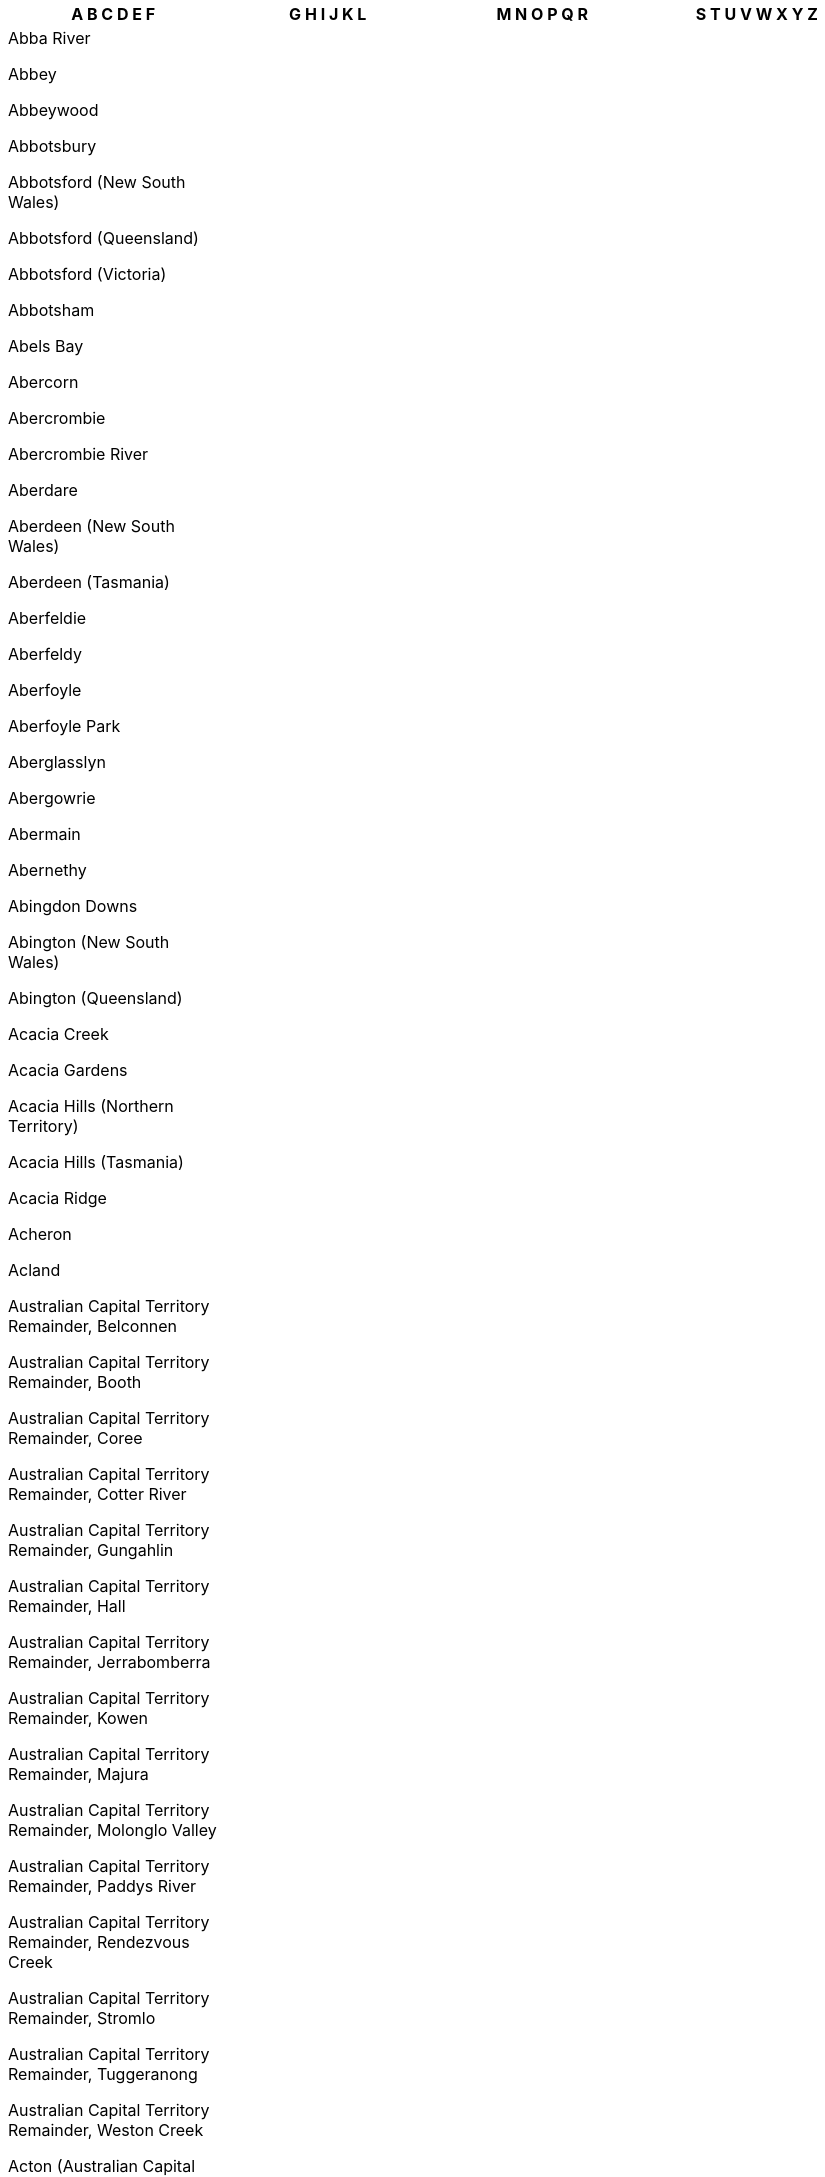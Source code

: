 [width="100%",options="header"]

|===

| A B C D E F | G H I J K L | M N O P Q R | S T U V W X Y Z


| Abba River

Abbey

Abbeywood

Abbotsbury

Abbotsford (New South Wales)

Abbotsford (Queensland)

Abbotsford (Victoria)

Abbotsham

Abels Bay

Abercorn

Abercrombie

Abercrombie River

Aberdare

Aberdeen (New South Wales)

Aberdeen (Tasmania)

Aberfeldie

Aberfeldy

Aberfoyle

Aberfoyle Park

Aberglasslyn

Abergowrie

Abermain

Abernethy

Abingdon Downs

Abington (New South Wales)

Abington (Queensland)

Acacia Creek

Acacia Gardens

Acacia Hills (Northern Territory)

Acacia Hills (Tasmania)

Acacia Ridge

Acheron

Acland

Australian Capital Territory Remainder, Belconnen

Australian Capital Territory Remainder, Booth

Australian Capital Territory Remainder, Coree

Australian Capital Territory Remainder, Cotter River

Australian Capital Territory Remainder, Gungahlin

Australian Capital Territory Remainder, Hall

Australian Capital Territory Remainder, Jerrabomberra

Australian Capital Territory Remainder, Kowen

Australian Capital Territory Remainder, Majura

Australian Capital Territory Remainder, Molonglo Valley

Australian Capital Territory Remainder, Paddys River

Australian Capital Territory Remainder, Rendezvous Creek

Australian Capital Territory Remainder, Stromlo

Australian Capital Territory Remainder, Tuggeranong

Australian Capital Territory Remainder, Weston Creek

Acton (Australian Capital Territory)

Acton (Tasmania)

Acton Park (Tasmania)

Acton Park (Western Australia)

Ada

Adaminaby

Adams Estate

Adamstown

Adamstown Heights

Adamsvale

Adare

Adavale

Addington

Adelaide

Adelaide Airport

Adelaide Lead

Adelaide Park

Adelaide River

Adelong

Adjungbilly

Advancetown

Adventure Bay

Aeroglen

Afterlee

Agery

Agnes

Agnes Banks

Agnes Water

Ainslie

Airdmillan

Airds

Aire Valley

Aireys Inlet

Airlie Beach

Airly

Airport West

Airville

Aitkenvale

Ajana

Akaroa

Akolele

Alabama Hill

Alawa

Alawoona

Albacutya

Albanvale

Albany

Albany Creek

Albert

Albert Park (South Australia)

Albert Park (Victoria)

Alberta

Alberton (Queensland)

Alberton (South Australia)

Alberton (Tasmania)

Alberton (Victoria)

Alberton West

Albinia

Albion (Brisbane, Queensland)

Albion (Richmond, Queensland)

Albion (Victoria)

Albion Park

Albion Park Rail

Albury

Alcomie

Aldavilla

Alderley

Aldershot

Aldersyde

Aldgate

Aldinga

Aldinga Beach

Aldoga

Alectown

Alexander Heights

Alexandra (Queensland)

Alexandra (Victoria)

Alexandra Bridge

Alexandra Headland

Alexandra Hills

Alexandria

Alford

Alfords Point

Alfred Cove

Alfredton

Alfredtown

Algester

Ali Curung

Alice

Alice Creek

Alice River

Alice Springs

Alison (Central Coast, New South Wales)

Alison (Dungog, New South Wales)

Alkimos

Allambee

Allambee Reserve

Allambee South

Allambie Heights

Allan

Allandale (New South Wales)

Allandale (Queensland)

Allanooka

Allans Flat

Allansford

Allanson

Allawah

Alleena

Allenby Gardens

Allendale

Allendale East

Allendale North

Allens Rivulet

Allenstown

Allenview

Allestree

Allgomera

Alligator Creek (Mackay, Queensland)

Alligator Creek (Townsville, Queensland)

Allora

Alloway

Allworth

Allynbrook

Alma (South Australia)

Alma (Victoria)

Alma (Western Australia)

Alma Park

Almaden

Almonds

Almurta

Alonnah

Aloomba

Alpha

Alphington

Alpine

Alpurrurulam

Alsace

Alstonvale

Alstonville

Alton Downs

Altona (South Australia)

Altona (Victoria)

Altona Meadows

Altona North

Alumy Creek

Alva

Alvie

Alyangula

Amamoor

Amamoor Creek

Amaroo (Australian Capital Territory)

Amaroo (New South Wales)

Amaroo (Queensland)

Amata

Ambania

Ambarvale

Amber

Ambergate

Amberley

Ambleside

Ambrose

Amby

Amelup

American Beach

American River

Amherst

Amiens

Amity

Amoonguna

Amor

Amosfield

Amphitheatre

Ampilatwatja

Amyton

Anabranch North

Anabranch South

Anakie

Anama

Anambah

Anangu Pitjantjatjara Yankunytjatjara

Anatye

Ancona

Andamooka

Andamooka Station

Andergrove

Anderleigh

Anderson

Ando

Andover

Andrews

Andrews Farm

Andromache

Anduramba

Anembo

Angas Plains

Angas Valley

Angaston

Angelo River

Angle Park

Angle Vale

Angledale

Angledool

Anglers Reach

Anglers Rest

Anglesea

Angourie

Angurugu

Anindilyakwa

Anketell

Anmatjere

Anna Bay

Annadale

Annandale (New South Wales)

Annandale (Queensland)

Annangrove

Annerley

Anniebrook

Annuello

Ansons Bay

Anstead

Antechamber Bay

Anthony

Antigua

Antill Ponds

Antonymyre

Antwerp

Anula

Apamurra

Apoinga

Apollo Bay (Tasmania)

Apollo Bay (Victoria)

Appila

Appin (New South Wales)

Appin (Victoria)

Appin South

Apple Tree Creek

Apple Tree Flat

Appleby

Applecross

Applethorpe

Appletree Flat

Apslawn

Apsley (New South Wales)

Apsley (Tasmania)

Apsley (Victoria)

Arable

Arakoon

Araluen (New South Wales)

Araluen (Northern Territory)

Araluen (Queensland)

Aramac

Aramara

Arana Hills

Aranbanga

Aranda

Ararat

Aratula (New South Wales)

Aratula (Queensland)

Arawata

Arbouin

Arbuckle

Arcadia (New South Wales)

Arcadia (Queensland)

Arcadia (Victoria)

Arcadia South

Arcadia Vale

Arcadia Valley

Archdale

Archdale Junction

Archer

Archer River

Archerfield

Archerton

Arcoona

Arcturus

Ardath

Ardeer

Ardglen

Arding

Ardlethan

Ardmona

Ardross

Ardrossan

Areegra

Areyonga

Argalong

Argenton

Argents Hill

Argoon (New South Wales)

Argoon (Queensland)

Argyle (Victoria)

Argyle (Western Australia)

Argyll

Ariah Park

Arkaroola Village

Arkell

Arkstone

Armadale (Victoria)

Armadale (Western Australia)

Armagh

Armatree

Armidale

Armstrong

Armstrong Beach

Armstrong Creek (Queensland)

Armstrong Creek (Victoria)

Arncliffe

Arndell Park

Arno Bay

Arnold (Northern Territory)

Arnold (Victoria)

Arnold West

Aroona

Arrawarra

Arrawarra Headland

Arriga

Arrino

Arrowsmith

Arrowsmith East

Artarmon

Arthur River (Tasmania)

Arthur River (Western Australia)

Arthurs Creek

Arthurs Lake

Arthurs Seat

Arthurton

Arthurville

Arumbera

Arumpo

Arundel

Ascot (Ballarat, Victoria)

Ascot (Brisbane, Queensland)

Ascot (Greater Bendigo, Victoria)

Ascot (Toowoomba, Queensland)

Ascot (Western Australia)

Ascot Park

Ascot Vale

Ashbourne (South Australia)

Ashbourne (Victoria)

Ashburton

Ashbury

Ashby (New South Wales)

Ashby (Western Australia)

Ashby Heights

Ashby Island

Ashcroft

Ashendon

Ashfield (New South Wales)

Ashfield (Queensland)

Ashfield (Western Australia)

Ashford (New South Wales)

Ashford (South Australia)

Ashgrove

Ashley

Ashmont

Ashmore

Ashton

Ashtonfield

Ashville

Ashwell

Ashwood

Aspendale

Aspendale Gardens

Aspley

Asquith

Athelstone

Atherton

Athlone

Athol

Athol Park

Atholwood

Atitjere

Atkinsons Dam

Attadale

Attunga

Attwood

Atwell

Aubigny

Aubin Grove

Aubrey

Auburn (New South Wales)

Auburn (Queensland)

Auburn (South Australia)

Auburn Vale

Auchenflower

Auchmore

Augathella

Augusta

Augustine Heights

Auldana

Aurukun

Austinmer

Austins Ferry

Austinville

Austral

Austral Eden

Australia Plains

Australind

Avalon

Avalon Beach

Aveley

Avenel

Avenell Heights

Avenue Range

Avisford

Avoca (New South Wales)

Avoca (Queensland)

Avoca (Tasmania)

Avoca (Victoria)

Avoca Beach

Avoca Dell

Avoca Vale

Avon (New South Wales)

Avon (South Australia)

Avon Plains

Avon Valley National Park

Avondale (New South Wales)

Avondale (Queensland)

Avondale Heights

Avonmore

Avonside

Avonsleigh

Awaba

Axe Creek

Axedale

Aylmerton

Ayr

Ayrford

Baan Baa

Baandee

Babakin

Babbage Island

Babinda (New South Wales)

Babinda (Queensland)

Babyl Creek

Bacchus Marsh

Back Creek (Bland, New South Wales)

Back Creek (Gwydir, New South Wales)

Back Creek (Mid-Coast, New South Wales)

Back Creek (Queanbeyan-Palerang Regional, New South Wales)

Back Creek (Tenterfield, New South Wales)

Back Creek (Tweed, New South Wales)

Back Forest

Back Plains

Back Valley

Backmede

Backwater

Baddaginnie

Baden

Badgebup

Badger Creek

Badger Head

Badgerin Rock

Badgerys Creek

Badgin

Badgingarra

Badja

Badjaling

Badu Island

Bael Bael

Baerami

Baerami Creek

Baffle Creek

Baffle West

Bagdad

Bagnoo

Bago

Bagot Well

Bagotville

Bagshot

Bagshot North

Bahgallah

Bahrs Scrub

Bailieston

Bailup

Baines

Baird Bay

Bairnsdale

Bajool

Bakara

Bakara Well

Bakers Beach

Bakers Bend

Bakers Creek (Mid-Coast, New South Wales)

Bakers Creek (Nambucca, New South Wales)

Bakers Creek (Queensland)

Bakers Creek (Uralla, New South Wales)

Bakers Hill

Bakers Swamp

Bakery Hill

Bakewell

Baking Board

Balaclava (New South Wales)

Balaclava (Victoria)

Balaklava

Balala

Balbarrup

Balberra

Balcatta

Balcolyn

Balcomba

Bald Blair

Bald Hills (New South Wales)

Bald Hills (Queensland)

Bald Hills (South Australia)

Bald Hills (Victoria)

Bald Knob

Bald Nob

Bald Ridge

Baldersleigh

Baldina

Baldivis

Baldry

Balfours Peak

Balga

Balgal Beach

Balgowan (Queensland)

Balgowan (South Australia)

Balgowlah

Balgowlah Heights

Balgownie

Balhannah

Balickera

Balingup

Balintore

Balkuling

Ball Bay

Balla Balla

Balladong

Balladonia

Balladoran

Ballajura

Ballalaba

Ballan

Ballandean

Ballangeich

Ballapur

Ballarat Central

Ballarat East

Ballarat North

Ballard

Ballaroo

Ballast Head

Ballaying

Balldale

Ballendella

Ballengarra

Balliang

Balliang East

Ballidu

Ballimore

Ballina

Ballogie

Bally Bally

Ballyroe

Ballyrogan

Balmain

Balmain East

Balmattum

Balmoral (Lake Macquarie, New South Wales)

Balmoral (Queensland)

Balmoral (Victoria)

Balmoral (Wingecarribee, New South Wales)

Balmoral Ridge

Balnagowan

Balnarring

Balnarring Beach

Balook

Balranald

Balwyn

Balwyn North

Bamaga

Bamarang

Bamawm

Bamawm Extension

Bambaroo

Bamboo

Bamboo Creek

Bambra

Bambun

Bamganie

Ban Ban

Ban Ban Springs

Banana

Banca

Bancroft

Banda Banda

Bandiana

Bandon Grove

Bandy Creek

Bandya

Bangadang

Bangalee (New South Wales)

Bangalee (Queensland)

Bangall

Bangalow

Bangerang

Bangham

Bangheet

Bangholme

Bango

Bangor (New South Wales)

Bangor (South Australia)

Bangor (Tasmania)

Banjup

Banks

Banks Creek

Banks Pocket

Banksia

Banksia Beach

Banksia Grove

Banksia Park

Banksiadale

Banksmeadow

Bankstown

Bankstown Aerodrome

Bannaby

Bannerton

Bannister (New South Wales)

Bannister (Western Australia)

Bannockburn (Queensland)

Bannockburn (Victoria)

Banoon

Banora Point

Banyabba

Banyan

Banyena

Banyo

Bapaume

Bar Beach

Bar Point

Bara

Barabba

Baradine

Barakula

Baralaba

Barambah

Baranduda

Barangaroo

Barbalin

Barberton

Barcaldine

Barcaldine Downs

Barcoongere

Barden Ridge

Bardia

Bardon

Bardwell Park

Bardwell Valley

Baree

Barellan

Barellan Point

Barfold

Bargara

Bargo

Bargunyah

Barham

Barigan

Baringhup

Baringhup West

Barinia

Barjarg

Barker Creek Flat

Barkers Creek

Barkers Vale

Barkly (Queensland)

Barkly (Victoria)

Barkstead

Barlil

Barlows Hill

Barlyne

Barmah

Barmaryee

Barmedman

Barmera

Barmoya

Barna

Barnadown

Barnard

Barnawartha

Barnawartha North

Barndioota

Barnes Bay

Barney Point

Barney View

Barneys Reef

Barnsley

Baromi

Barongarook

Barongarook West

Barooga

Baroondah

Baroota

Barossa Goldfields

Barraba

Barrabool

Barrabup

Barrack Heights

Barrack Point

Barraganyatti

Barragga Bay

Barragup

Barrakee

Barramornie

Barramunga

Barraport

Barraport West

Barratta (New South Wales)

Barratta (Queensland)

Barren Grounds

Barrengarry

Barretta

Barretts Creek

Barrine

Barringella

Barringha

Barrington (New South Wales)

Barrington (Tasmania)

Barrington Tops

Barringun

Barron

Barron Gorge

Barrow Island

Barry (Blayney, New South Wales)

Barry (Upper Hunter Shire, New South Wales)

Barrys Reef

Bartle Frere

Barton

Barunah Park

Barunah Plains

Barunga

Barunga Gap

Barwang

Barwidgee

Barwidgi

Barwite

Barwon

Barwon Downs

Barwon Heads

Baryulgil

Basalt (Queensland)

Basalt (Victoria)

Basilisk

Basin Pocket

Basin View

Baskerville

Basket Range

Bass

Bass Hill

Bassendean (New South Wales)

Bassendean (Western Australia)

Batar Creek

Batchelor

Bateau Bay

Batehaven

Bateman

Batemans Bay

Batesford

Bathampton

Bathumi

Bathurst

Batlow

Battery Hill

Battery Point

Baudin

Baudin Beach

Bauhinia

Baulkham Hills

Bauple

Bauple Forest

Baw Baw (New South Wales)

Baw Baw (Victoria)

Baw Baw Village

Bawley Point

Baxter

Baxters Ridge

Bay Of Shoals

Bayindeen

Bayles

Baynton (Victoria)

Baynton (Western Australia)

Bayonet Head

Bayrick

Bayswater (Victoria)

Bayswater (Western Australia)

Bayswater North

Bayview (New South Wales)

Bayview (Northern Territory)

Bayview Heights

Beach Holm

Beachlands

Beachmere

Beachport

Beacon

Beacon Hill

Beaconsfield (New South Wales)

Beaconsfield (Queensland)

Beaconsfield (Tasmania)

Beaconsfield (Victoria)

Beaconsfield (Western Australia)

Beaconsfield Upper

Beadell

Bealiba

Bean Creek

Bearbong

Beard

Bearii

Bears Lagoon

Beatrice

Beatty

Beauchamp

Beaudesert

Beaufort (Queensland)

Beaufort (South Australia)

Beaufort (Victoria)

Beaufort River

Beaumaris (Tasmania)

Beaumaris (Victoria)

Beaumont (New South Wales)

Beaumont (South Australia)

Beaumont (Western Australia)

Beaumont Hills

Beaumonts

Beauty Point

Beaver Rock

Beazleys Bridge

Beckenham

Beckom

Bective

Bectric

Bedford

Bedford Park

Bedfordale

Bedgerabong

Bedourie

Beeac

Beebo

Beech Forest

Beechboro

Beecher

Beechford

Beechina

Beechmont

Beechwood

Beechworth

Beecroft

Beecroft Peninsula

Beedelup

Beela

Beelbangera

Beelbee

Beelbi Creek

Beelerup

Beeliar

Beemunnel

Beenaam Valley

Beenak

Beenleigh

Beenong

Beerburrum

Beermullah

Beeron

Beerwah

Bees Creek

Beetaloo Valley

Bega

Beggan Beggan

Begonia

Beilba

Bejoording

Belair

Belalie East

Belalie North

Belanglo

Belbora

Belcong

Belconnen

Beldon

Belfield

Belford

Belfrayden

Belgian Gardens

Belgrave

Belgrave Heights

Belgrave South

Belgravia

Belhus

Belimbla Park

Belivah

Bell (New South Wales)

Bell (Queensland)

Bell Bay

Bell Park

Bell Post Hill

Bella Creek

Bella Vista

Bellamack

Bellambi

Bellangry

Bellara

Bellarine

Bellata

Bellawongarah

Bellbird

Bellbird Creek

Bellbird Heights

Bellbird Park

Bellbowrie

Bellbrae

Bellbridge

Bellbrook

Bellellen

Bellenden Ker

Bellerive

Bellevue (Queensland)

Bellevue (Western Australia)

Bellevue Heights

Bellevue Hill

Bellfield (Banyule, Victoria)

Bellfield (Northern Grampians, Victoria)

Bellfield (Queensland)

Belli Park

Bellimbopinni

Bellingen

Bellingham

Bellmere

Bellmount Forest

Bells Beach

Bells Bridge

Bells Creek

Bellthorpe

Belltrees

Belmont (New South Wales)

Belmont (Queensland)

Belmont (Victoria)

Belmont (Western Australia)

Belmont North

Belmont South

Belmore

Belmore River

Belmunda

Beloka

Belowra

Belrose

Beltana

Belton

Belvedere

Belvidere

Belyando

Belyuen

Bemboka

Bemerside

Bemm River

Ben Bullen

Ben Lomond (New South Wales)

Ben Lomond (Tasmania)

Bena

Benair

Benalla

Benambra

Benandarah

Benaraby

Benarkin

Benarkin North

Benayeo

Benbournie

Bencubbin

Bend Of Islands

Bendalong

Bendemeer

Bendick Murrell

Bendigo

Bendoc

Bendolba

Bendoura

Benerembah

Bengalla

Benger

Bengworden

Benholme

Benjaberring

Benjeroop

Benjinup

Benloch

Bennett Springs

Bennetts Green

Bennison

Benobble

Benolong

Benowa

Bensville

Bentleigh

Bentleigh East

Bentley (New South Wales)

Bentley (Western Australia)

Bentley Park

Benwerrin

Berajondo

Berala

Berambing

Berat

Beremboke

Beresfield

Beresford

Bergalia

Bergen

Berkeley

Berkeley Vale

Berkshire Park

Berkshire Valley

Berlang

Bermagui

Bernier Island

Berowra

Berowra Creek

Berowra Heights

Berowra Waters

Berrambool

Berrara

Berremangra

Berri

Berrico

Berridale

Berriedale

Berrigal

Berrigan

Berrilee

Berrima

Berrimah

Berrimal

Berrinba

Berringa

Berringama

Berringer Lake

Berriwillock

Berry

Berry Jerry

Berry Mountain

Berry Park

Berry Springs

Berrybank

Berrys Creek

Berserker

Berthong

Bertram

Berwick

Beryl

Bessiebelle

Beswick

Beswick Creek

Bet Bet

Bete Bolong

Bete Bolong North

Bethanga

Bethania

Bethany

Bethel

Bethungra

Betley

Beulah (Tasmania)

Beulah (Victoria)

Beulah Park

Bevendale

Beverford

Beveridge

Beverley (South Australia)

Beverley (Western Australia)

Beverley Park

Beverly Hills

Bewong

Bexhill

Bexley

Bexley North

Biala

Biarra

Bibaringa

Bibbenluke

Biboohra

Bibra Lake

Bicheno

Bickley

Bicton

Biddaddaba

Biddelia

Biddeston

Biddon

Bidgeemia

Bidwill (New South Wales)

Bidwill (Queensland)

Bielsdown Hills

Big Bend

Big Desert

Big Grove

Big Hill (Greater Bendigo, Victoria)

Big Hill (New South Wales)

Big Hill (Surf Coast, Victoria)

Big Jacks Creek

Big Pats Creek

Big Ridge

Big Springs

Bigga

Biggara

Biggenden

Biggera Waters

Biggs Flat

Bilambil

Bilambil Heights

Bilbarin

Bilbul

Bilgola Beach

Bilgola Plateau

Bilinga

Bilingurr

Billa Billa

Billabong

Billeroy

Billiatt

Billilingra

Billimari

Billinudgel

Billys Creek

Billywillinga

Biloela

Bilpin

Bilyana

Bimberi

Bimbi

Bimbijy

Bimbimbie

Bimbourie

Binalong

Binalong Bay

Binda

Bindebango

Bindera

Bindi

Bindi Bindi

Bindoon

Bindoon Training Area

Binduli

Bingara

Bingeebeebra Creek

Bingegang

Bingie

Bingil Bay

Binginwarri

Bingleburra

Bingo Munjie

Biniguy

Binjari

Binjour

Binjura

Binna Burra (New South Wales)

Binna Burra (Queensland)

Binnaway

Binningup

Binnu

Binnum

Binya

Birchgrove

Birchip

Birchip West

Birchmont

Birchmore

Birchs Bay

Birdsville

Birdum

Birdwood (New South Wales)

Birdwood (South Australia)

Birdwoodton

Birganbigil

Birkalla

Birkdale

Birkenhead

Birmingham Gardens

Birnam (Scenic Rim, Queensland)

Birnam (Toowoomba, Queensland)

Birralee

Birregurra

Birriwa

Birrong

Birtinya

Bishops Bridge

Bishopsbourne

Bithramere

Bittern

Black Creek (Port Macquarie-Hastings, New South Wales)

Black Creek (Snowy Valleys, New South Wales)

Black Duck Creek

Black Forest

Black Head

Black Hill (New South Wales)

Black Hill (South Australia)

Black Hill (Victoria)

Black Hills

Black Hollow

Black Jack

Black Jungle

Black Mountain (New South Wales)

Black Mountain (Queensland)

Black Point

Black Range (New South Wales)

Black Range (Victoria)

Black River (Queensland)

Black River (Tasmania)

Black Rock (South Australia)

Black Rock (Victoria)

Black Snake

Black Springs (New South Wales)

Black Springs (South Australia)

Blackall

Blackalls Park

Blackbull

Blackburn

Blackburn North

Blackburn South

Blackbutt (New South Wales)

Blackbutt (Queensland)

Blackbutt North

Blackbutt South

Blackdown

Blackett

Blackfellows Caves

Blackfellows Creek

Blackford

Blackheath

Blackmans Bay

Blackmans Flat

Blackmans Point

Blackmore

Blackrock

Blacks Beach

Blacksmiths

Blacksoil

Blackstone

Blackstone Heights

Blackswamp

Blacktown

Blackville

Blackwall (New South Wales)

Blackwall (Tasmania)

Blackwarry

Blackwater

Blackwood (South Australia)

Blackwood (Victoria)

Blackwood Creek

Blair Athol (New South Wales)

Blair Athol (South Australia)

Blairgowrie

Blairmore

Blairmount

Blakebrook

Blakehurst

Blakeview

Blakeville

Blakiston

Blakney Creek

Blampied

Blanche Harbor

Blanchetown

Blanchview

Bland

Blandford

Blantyre

Blaxland (New South Wales)

Blaxland (Queensland)

Blaxlands Creek

Blaxlands Ridge

Blayney

Blenheim

Blessington

Bletchley

Blewitt Springs

Bli Bli

Bligh Park

Blighty

Blind Bight

Blinman

Bloomfield

Bloomsbury

Blowering

Blowhard

Blue Bay

Blue Haven

Blue Knob

Blue Mountain

Blue Mountain Heights

Blue Mountains National Park

Blue Nobby

Blue Rocks

Blue Vale

Bluewater

Bluewater Park

Blueys Beach

Bluff

Bluff Beach

Bluff Point

Blumont

Blyth

Blythdale

Blythewood

Bo Peep

Boallia

Boambee

Boambee East

Boambolo

Boat Harbour (Lismore, New South Wales)

Boat Harbour (Port Stephens, New South Wales)

Boat Harbour (Tasmania)

Boat Harbour Beach

Boatman

Boatswain Point

Bobadah

Bobalong

Bobin

Bobinawarrah

Bobs Creek

Bobs Farm

Bobundara

Bochara

Bockelberg

Boco

Bocoble

Bocobra

Boconnoc Park

Bodalla

Bodallin

Bodangora

Boddington

Boeill Creek

Bogan

Bogan Gate

Bogandilla

Bogangar

Bogee

Boggabilla

Boggabri

Bogie

Bogong

Bogong Peaks Wilderness

Bohena Creek

Bohle

Bohle Plains

Bohnock

Boho

Boho South

Boigbeat

Boigu Island

Boilup

Boinka

Boisdale

Bokal

Bokarina

Bolangum

Bolaro

Bolgart

Bolinda

Bolivar

Bolivia

Bollards Lagoon

Bollier

Bollon

Bolong

Bolto

Bolton

Bolton Point

Bolwarra (New South Wales)

Bolwarra (Queensland)

Bolwarra (Victoria)

Bolwarra Heights

Bolwarrah

Bom Bom

Bomaderry

Bombah Point

Bombala

Bombay

Bombeeta

Bombira

Bombo

Bombowlee

Bombowlee Creek

Bomen

Bomera

Bon Accord

Bon Bon

Bona Vista

Bonalbo

Bonang

Bonbeach

Bondi

Bondi Beach

Bondi Forest

Bondi Junction

Bondoola

Bonegilla

Boneo

Bongaree

Bongeen

Bonn

Bonnells Bay

Bonner

Bonnet Bay

Bonnet Hill

Bonnie Doon (Queensland)

Bonnie Doon (Victoria)

Bonnie Rock

Bonniefield

Bonny Hills

Bonnyrigg

Bonnyrigg Heights

Bonogin

Bonshaw (New South Wales)

Bonshaw (Queensland)

Bonshaw (Victoria)

Bonville

Bony Mountain

Bonython

Booborowie

Boobyalla

Boodarie

Boodarockin

Boodua

Booerie Creek

Boogan

Booie

Book Book

Bookaar

Bookara

Booker Bay

Bookham

Bookookoorara

Bookpurnong

Bookram

Bool Lagoon

Boola

Boolambayte

Boolarong

Boolaroo

Boolarra

Boolarra South

Boolboonda

Boolburra

Boolcarroll

Boole Poole

Booleroo Centre

Boolgun

Booligal

Boolijah

Boolite

Boomahnoomoonah

Boomanoomana

Boomer Bay

Boomerang Beach

Boomey

Boomi

Boomi Creek

Boompa

Boona Mount

Boonah (Queensland)

Boonah (Victoria)

Boonal

Boonanarring

Boonara

Boonarga

Boondall

Boondandilla

Boondooma

Boonerdo

Boonoo Boonoo

Boonooroo

Boonooroo Plains

Boorabbin

Boorabee Park

Booragoon

Booragul

Booral (New South Wales)

Booral (Queensland)

Booralaming

Boorara

Boorara Brook

Boorcan

Boorga

Boorganna

Boorhaman

Boorhaman East

Boorhaman North

Boorolite

Boorolong

Booroobin

Boorook

Boorool

Boorooma

Booroorban

Boorowa

Boors Plain

Boort

Boosey

Bootawa

Bootenal

Boothendarra

Booti Booti

Booubyjan

Booval

Booyal

Booyong

Bora Ridge

Borah Creek

Borallon

Boralma

Borambola

Boranup

Borden

Border Ranges

Borderdale

Bordertown

Bordertown South

Boree

Boree Creek

Boreen Point

Borenore

Bornes Hill

Bornholm

Boro

Boronia

Boronia Heights

Bororen

Borrika

Borroloola

Borung

Boscabel

Bossley Park

Bostobrick

Bostocks Creek

Boston

Botanic Ridge

Botany

Bothwell

Botobolar

Bottle Creek

Bouddi

Boulder

Boulder Creek

Bouldercombe

Boulia

Boundain

Boundary Bend

Bountiful Islands

Bourbah

Bourke

Bourkelands

Bournda

Bournewood

Bouvard

Bovell

Bow Bowing

Bow Bridge

Bowan Park

Bowden

Bowelling

Bowen

Bowen Hills

Bowen Mountain

Bowenfels

Bowenvale

Bowenville

Bower

Bowes

Boweya

Boweya North

Bowgada

Bowhill

Bowillia

Bowling Alley Point

Bowman

Bowman Farm

Bowmans

Bowmans Creek

Bowmans Forest

Bowna

Bowning

Bowral

Bowraville

Bowser

Box Head

Box Hill (New South Wales)

Box Hill (Victoria)

Box Hill North

Box Hill South

Box Ridge

Boxers Creek

Boxwood

Boxwood Hill

Boya

Boyanup

Boyatup

Boydtown

Boyer

Boyerine

Boyland

Boyne Island

Boyne Valley

Boynedale

Boyneside

Boynewood

Boyup Brook

Brabham

Bracalba

Bracewell

Bracken Ridge

Bracknell

Bradbury (New South Wales)

Bradbury (South Australia)

Braddon

Bradford

Bradshaw

Bradvale

Brady Creek

Bradys Lake

Braefield

Braemar

Braemar Bay

Braemeadows

Braemore

Braeside

Brahma Lodge

Braidwood

Braitling

Bramfield

Bramley

Bramston Beach

Branch Creek

Branchview

Brandon

Brandum

Brandy Creek (Queensland)

Brandy Creek (Victoria)

Brandy Hill

Branxholm

Branxholme

Branxton

Branyan

Brassall

Braunstone

Bravington

Brawboy

Bray

Bray Park (New South Wales)

Bray Park (Queensland)

Braybrook

Brays Creek

Brayton

Brazier

Breadalbane (New South Wales)

Breadalbane (Queensland)

Breadalbane (Tasmania)

Breakaway

Breakaway Creek

Breakfast Creek

Breakfast Point

Breakwater

Bream Beach

Bream Creek

Breamlea

Bredbo

Breddan

Breelong

Breera

Breeza

Bremer Bay

Brenanah

Brenda Park

Brendale

Brentwood (South Australia)

Brentwood (Western Australia)

Breona

Breton Bay

Bretti

Brewarrina

Brewongle

Brewster

Briagolong

Briar Hill

Briarbrook

Bribbaree

Bribie Island North

Bridge Creek

Bridgeman Downs

Bridgenorth

Bridges

Bridgetown

Bridgewater (South Australia)

Bridgewater (Tasmania)

Bridgewater (Victoria)

Bridgewater North

Bridgewater On Loddon

Bridgman

Bridport

Brierfield

Brigadoon

Brigalow

Bright (South Australia)

Bright (Victoria)

Brightly

Brighton (Queensland)

Brighton (South Australia)

Brighton (Tasmania)

Brighton (Victoria)

Brighton East

Brighton-le-Sands

Brightview

Brightwaters

Brigooda

Bril Bril

Brim

Brimbago

Brimbin

Brimboal

Brimin

Brimpaen

Brindabella

Brinerville

Bringalbert

Bringalily

Bringelly

Bringenbrong

Bringo

Brinkin

Brinkley

Brinkworth

Brinsmead

Brisbane Airport

Brisbane City

Brisbane Grove

Brit Brit

Brittons Swamp

Broadbeach

Broadbeach Waters

Broadford

Broadmarsh

Broadmeadow

Broadmeadows (Tasmania)

Broadmeadows (Victoria)

Broadmere

Broadview

Broadwater (Bega Valley, New South Wales)

Broadwater (Queensland)

Broadwater (Richmond Valley, New South Wales)

Broadwater (Victoria)

Broadwater (Western Australia)

Broadway

Broadwood

Brobenah

Brocklehurst

Brocklesby

Brockley

Brockman

Brodies Plains

Brodribb River

Brogans Creek

Brogers Creek

Brogo

Broke (New South Wales)

Broke (Western Australia)

Broken Creek

Broken Head

Broken Hill

Broken River

Brombin

Bromelton

Bromley

Brompton

Bronte

Bronte Park

Brookdale (New South Wales)

Brookdale (Western Australia)

Brooker

Brookfield (New South Wales)

Brookfield (Queensland)

Brookfield (Victoria)

Brookhampton

Brookhill

Brooklana

Brooklands

Brooklet

Brooklyn (New South Wales)

Brooklyn (Tasmania)

Brooklyn (Victoria)

Brooklyn Park

Brookong

Brooks Bay

Brookstead

Brookton

Brookvale

Brookville

Brookwater

Brooloo

Brooman

Broome

Broomehill East

Broomehill Village

Broomehill West

Broomfield

Brooms Head

Brooweena

Broughams Gate

Broughton (New South Wales)

Broughton (Queensland)

Broughton (Victoria)

Broughton River Valley

Broughton Vale

Broughton Village

Broulee

Brovinia

Brown Beach

Brown Hill (Victoria)

Brown Hill (Western Australia)

Brown Hill Creek

Brown Range

Brownlow

Brownlow Hill

Brownlow Ki

Browns Creek

Browns Mountain

Browns Plains (Queensland)

Browns Plains (Victoria)

Brownsville

Broxburn

Bruarong

Bruce (Australian Capital Territory)

Bruce (South Australia)

Bruce Rock

Brucedale

Brucknell

Bruie Plains

Bruinbun

Brukunga

Brumby

Brumby Plains

Brundee

Brungle

Brungle Creek

Brunkerville

Brunswick (Victoria)

Brunswick (Western Australia)

Brunswick East

Brunswick Heads

Brunswick West

Brush Creek

Brushgrove

Brushy Creek

Bruthen

Bryden

Brymaroo

Buangla

Buangor

Buaraba

Buaraba South

Bucasia

Bucca (New South Wales)

Bucca (Queensland)

Bucca Wauka

Buccan

Buccarumbi

Buchan

Buchan South

Buchanan (New South Wales)

Buchanan (Northern Territory)

Buchanan (South Australia)

Buchfelde

Buckajo

Buckaroo

Buckenbowra

Buckenderra

Buckendoon

Bucketty

Buckingham (Queensland)

Buckingham (South Australia)

Buckingham (Western Australia)

Buckland (Queensland)

Buckland (Tasmania)

Buckland (Victoria)

Buckland (Western Australia)

Buckland Park

Buckleboo

Buckley

Buckley Swamp

Buckra Bendinni

Buckrabanyule

Budawang

Buddabadah

Budden

Budderoo

Buddina

Buddong

Buderim

Budgee

Budgee Budgee (New South Wales)

Budgee Budgee (Victoria)

Budgeree

Budgerum East

Budgewoi

Budgewoi Peninsula

Budgong

Buff Point

Buffalo

Buffalo Creek

Buffalo River

Bugaldie

Bugle Hut

Bugle Ranges

Bukali

Bukalong

Bukkulla

Bulahdelah

Bulart

Buldah

Bulee

Bulga (New South Wales)

Bulga (Victoria)

Bulga Forest

Bulgana

Bulgarra

Bulgary

Bulgun

Bulimba

Bull Creek (South Australia)

Bull Creek (Western Australia)

Bulla (New South Wales)

Bulla (Victoria)

Bulla Creek

Bullabulling

Bullaburra

Bullagreen

Bullaharre

Bullarah

Bullaring

Bullarook

Bullarto

Bullarto South

Bullatale

Bullawa Creek

Bullawarra

Bullcamp

Bulldog

Bulleen

Bullengarook

Buller

Bulleringa

Bullfinch

Bulli

Bulli Creek

Bulliac

Bullio

Bullioh

Bullock Hills

Bulloo Downs

Bullsbrook

Bullumwaal

Bullyard

Bulman Weemol

Buln Buln

Buln Buln East

Bulong

Bulwer

Bulyee

Bulyeroi

Bumbaldry

Bumbalong

Bumberrah

Bumbunga

Bunbartha

Bunburra

Bunbury (South Australia)

Bunbury (Western Australia)

Bundabah

Bundaberg Central

Bundaberg East

Bundaberg North

Bundaberg South

Bundaberg West

Bundagen

Bundalaguah

Bundaleer Gardens

Bundaleer North

Bundall

Bundalong

Bundalong South

Bundamba

Bundanoon (New South Wales)

Bundanoon (Western Australia)

Bundara

Bundarra

Bundeena

Bundella

Bundemar

Bundewallah

Bundey

Bundi

Bunding

Bundook

Bundoora (Queensland)

Bundoora (Victoria)

Bundure

Bung Bong

Bungaba

Bungaban

Bungabbee

Bungadoo

Bungador

Bungal

Bungalally

Bungalora

Bungalow

Bungama

Bungarby

Bungaree (South Australia)

Bungaree (Tasmania)

Bungaree (Victoria)

Bungarribee

Bungawalbin

Bungeet

Bungeet West

Bungendore

Bungeworgorai

Bungil (Queensland)

Bungil (Victoria)

Bungonia

Bungowannah

Bunguluke

Bungundarra

Bungunya

Bungwahl

Buniche

Buninyong

Bunjil

Bunjurgen

Bunkers Hill

Bunnaloo

Bunnan

Buntine

Bunya

Bunya Creek

Bunya Mountains

Bunyah

Bunyan

Bunyip

Bunyip North

Buragwonduc

Burakin

Buraminya

Burbank

Burcher

Burdell

Burdett

Bureen

Burekup

Burges

Burgowan

Burkes Bridge

Burkes Flat

Burketown

Burleigh

Burleigh Heads

Burleigh Waters

Burlong

Burma Road

Burnbank

Burncluith

Burnett Creek

Burnett Heads

Burnewang

Burnie

Burnley

Burns Beach

Burns Creek

Burnsfield

Burnside (Queensland)

Burnside (South Australia)

Burnside (Victoria)

Burnside (Western Australia)

Burnside Heights

Burnt Bridge

Burnt Yards

Buronga

Burpengary

Burpengary East

Burra (Queanbeyan-Palerang Regional, New South Wales)

Burra (South Australia)

Burra (Snowy Valleys, New South Wales)

Burra Burri

Burra Creek

Burra Eastern Districts

Burraboi

Burracoppin

Burradoo

Burraga

Burragate

Burramboot

Burramine

Burramine South

Burran Rock

Burrandana

Burraneer

Burrangong

Burrapine

Burrar Islet

Burrawang

Burrell Creek

Burren Junction

Burrier

Burrill Lake

Burringbar

Burrinjuck

Burroway

Burrowye

Burrum Heads

Burrum River

Burrum Town

Burrumbeet

Burrumbuttock

Burrundie

Burrundulla

Burrungule

Burrup

Burswood

Burt Plain

Burton (Queensland)

Burton (South Australia)

Burua

Burwood (New South Wales)

Burwood (Victoria)

Burwood East

Burwood Heights

Busby

Busbys Flat

Bushells Ridge

Bushfield

Bushland Beach

Bushley

Bushy Park (Tasmania)

Bushy Park (Victoria)

Busselton

Butchers Creek

Butchers Ridge

Bute

Butler (South Australia)

Butler (Western Australia)

Butlers Gorge

Buttaba

Buttai

Butterwick

Buxton (New South Wales)

Buxton (Queensland)

Buxton (Victoria)

Byabarra

Byadbo Wilderness

Byaduk

Byaduk North

Byangum

Byawatha

Bybera

Byee

Byellee

Byfield

Byford

Bylands

Bylong

Bymount

Byng

Bynoe

Bynoe Harbour

Byrneside

Byrnestown

Byrock

Byron Bay

Byrrill Creek

Bywong

Cabarita (New South Wales)

Cabarita (Victoria)

Cabarita Beach

Cabarlah

Cabbage Tree

Cabbage Tree Creek

Cabbage Tree Island (Ballina, New South Wales)

Cabbage Tree Island (Mid-Coast, New South Wales)

Cable Beach

Caboolture

Caboolture South

Caboonbah

Cabramatta

Cabramatta West

Cabramurra

Cadarga

Caddens

Cadell

Cadello

Cadgee (New South Wales)

Cadgee (South Australia)

Cadia

Cadoux

Caffey

Caffreys Flat

Caiguna

Cainbable

Cairdbeign

Cairncross

Cairnlea

Cairns Bay

Cairns City

Cairns North

Calala

Calamia

Calamvale

Calavos

Calca

Calcium

Calder

Calder Park

Caldermeade

Caldervale

Calderwood

Caldwell

Calen

Calga

Calgoa

Calico Creek

Califat

California Gully

Calimo

Calingiri

Calingunee

Caliph

Calista

Calivil

Caljie

Callaghan

Callaghans Creek

Callala Bay

Callala Beach

Callandoon

Callawadda

Callcup

Callemondah

Callide

Callignee

Callignee North

Callignee South

Callington

Calliope (New South Wales)

Calliope (Queensland)

Calomba

Caloola

Caloote

Caloundra

Caloundra West

Calrossie

Caltowie

Caltowie North

Caltowie West

Calulu

Calvert (Northern Territory)

Calvert (Queensland)

Calwell

Camballin

Cambalong

Cambarville

Camberwell (New South Wales)

Camberwell (Victoria)

Cambewarra

Cambewarra Village

Camboon (New South Wales)

Camboon (Queensland)

Cambooya

Cambra

Cambrai

Cambrian Hill

Cambridge (Queensland)

Cambridge (Tasmania)

Cambridge Gardens

Cambridge Gulf

Cambridge Park

Cambridge Plateau

Cambroon

Camdale

Camden

Camden Head

Camden Park (New South Wales)

Camden Park (South Australia)

Camden South

Cameby

Camellia

Camena

Cameron Corner

Cameron Park

Camerons Creek

Camillo

Camira (New South Wales)

Camira (Queensland)

Cammeray

Camoola

Camooweal

Camp Creek (New South Wales)

Camp Creek (Northern Territory)

Camp Creek (Queensland)

Camp Hill

Camp Mountain

Campania

Campaspe

Campbell

Campbell Creek

Campbell Town

Campbellfield

Campbells Bridge

Campbells Creek

Campbells Forest

Campbells Pocket

Campbelltown (New South Wales)

Campbelltown (South Australia)

Campbelltown (Victoria)

Camperdown (New South Wales)

Camperdown (Victoria)

Campoona

Campsie

Campvale

Campwin Beach

Cams Wharf

Canada Bay

Canadian

Canadian Lead

Canaga

Canal Creek

Canary Island

Canbelego

Canberra Airport

Cancanning

Candelo

Cane

Cangai

Cania

Caniaba

Caniambo

Canina

Canley Heights

Canley Vale

Cann River

Canna

Cannawigara

Cannie

Cannindah

Canning Creek

Canning Mills

Canning Vale

Cannington

Canningvale

Cannon Creek (Scenic Rim, Queensland)

Cannon Creek (Southern Downs, Queensland)

Cannon Hill

Cannon Valley

Cannons Creek

Cannonvale

Cannum

Canobolas

Canoelands

Canonba

Canoona

Canowie

Canowie Belt

Canowindra

Canteen Creek

Canterbury (New South Wales)

Canterbury (Victoria)

Canton Beach

Canunda

Canungra

Canyonleigh

Capalaba

Caparra

Cape Arid

Cape Barren Island

Cape Borda

Cape Bridgewater

Cape Burney

Cape Clear

Cape Cleveland

Cape Conran

Cape Conway

Cape Douglas

Cape Gloucester

Cape Hillsborough

Cape Jaffa

Cape Jervis

Cape Le Grand

Cape Otway

Cape Paterson

Cape Pillar

Cape Portland

Cape Range National Park

Cape Raoul

Cape Schanck

Cape Tribulation

Cape Woolamai

Capeen Creek

Capel

Capel River

Capella

Capels Crossing

Capertee

Capital Hill

Capoompeta

Capricorn

Captain Creek

Captains Flat

Captains Mountain

Caraban

Carabooda

Carabost

Carag Carag

Caragabal

Caralue

Caralulup

Caramut

Carani

Carapooee

Carapooee West

Carapook

Caravonica

Carawa

Carbine Creek

Carbla

Carboor

Carbrook

Carbunup River

Carcalgong

Carcoar

Carcuma

Cardiff (New South Wales)

Cardiff (Western Australia)

Cardiff Heights

Cardiff South

Cardigan

Cardigan Village

Cardinia

Cardross

Cardstone

Cardup

Cardwell

Carew

Carey Bay

Carey Gully

Carey Park

Cargerie

Cargo

Carina (Queensland)

Carina (Victoria)

Carina Heights

Carinda

Carindale

Carine

Caringal

Caringbah

Caringbah South

Carisbrook

Carlaminda

Carlingford

Carlisle

Carlisle River

Carlotta

Carlsruhe

Carlton (New South Wales)

Carlton (Tasmania)

Carlton (Victoria)

Carlton North

Carlton River

Carlyle

Carmel

Carmila

Carmoo

Carnamah

Carnarvon

Carnarvon Park

Carnegie

Carnes Hill

Carneys Creek

Carngham

Carnham

Carole Park

Caroline

Caroline Crossing

Caroline Springs

Carool

Caroona

Carpendale

Carpendeit

Carpentaria

Carpenter Rocks

Carrabin

Carrabolla

Carrai

Carrajung

Carrajung Lower

Carrajung South

Carramar (New South Wales)

Carramar (Western Australia)

Carranballac

Carrandotta

Carrara

Carrathool

Carrick (New South Wales)

Carrick (Tasmania)

Carrickalinga

Carrieton

Carrington (Mid-Coast, New South Wales)

Carrington (Newcastle, New South Wales)

Carrington (Queensland)

Carrington Falls

Carroll

Carrolup

Carron

Carrowbrook

Carrs Creek

Carrs Island

Carrs Peninsula

Carruchan

Carrum

Carrum Downs

Carseldine

Carss Park

Carstairs

Carters Ridge

Cartmeticup

Cartwright

Cartwrights Hill

Carwarp

Carwell

Carwoola

Cascade (New South Wales)

Cascade (Western Australia)

Casey

Cashmere

Cashmore

Casino

Cassilis (New South Wales)

Cassilis (Victoria)

Cassini

Cassowary

Castambul

Castaways Beach

Castella

Casterton

Castle Cove

Castle Creek (Queensland)

Castle Creek (Victoria)

Castle Donnington

Castle Doyle

Castle Forbes Bay

Castle Hill (New South Wales)

Castle Hill (Queensland)

Castle Rock

Castlecrag

Castlemaine

Castlereagh

Castletown

Castra

Casuarina (New South Wales)

Casuarina (Northern Territory)

Casuarina (Western Australia)

Casula

Cataby

Catalina

Catani

Cataract

Cathcart (New South Wales)

Cathcart (Victoria)

Catherine Field

Catherine Hill Bay

Cathkin

Cathundral

Cattai

Catterick

Cattle Creek (North Burnett, Queensland)

Cattle Creek (New South Wales)

Cattle Creek (Toowoomba, Queensland)

Catumnal

Caulfield

Caulfield East

Caulfield North

Caulfield South

Caurnamont

Causeway Lake

Cavan (New South Wales)

Cavan (South Australia)

Caveat

Cavenagh

Cavendish

Caversham

Caves Beach

Caveside

Caveton

Cawarral

Cawdor (New South Wales)

Cawdor (Queensland)

Cawongla

Cecil Hills

Cecil Park

Cecil Plains

Cedar Brush Creek

Cedar Creek (Cessnock, New South Wales)

Cedar Creek (Gold Coast, Queensland)

Cedar Creek (Moreton Bay, Queensland)

Cedar Creek (Tweed, New South Wales)

Cedar Grove

Cedar Party

Cedar Pocket

Cedar Point

Cedar Vale

Cedarton

Ceduna

Ceduna Waters

Cells River

Cement Mills

Centenary Heights

Centennial Park (New South Wales)

Centennial Park (Western Australia)

Central Colo

Central Macdonald

Central Mangrove

Central Plateau

Central Tilba

Ceratodus

Ceres

Cervantes

Cessnock

Cethana

Chadstone

Chadwick

Chaelundi

Chaffey

Chahpingah

Chain Of Lagoons

Chain Of Ponds

Chain Valley Bay

Chakola

Chambers Flat

Chambigne

Champion Lakes

Chances Plain

Chandada

Chandler (Queensland)

Chandler (Western Australia)

Chandlers Creek

Chandlers Hill

Changerup

Channel Island

Channybearup

Chapel Flat

Chapel Hill (Queensland)

Chapel Hill (South Australia)

Chapman

Chapman Bore

Chapman Hill

Chapple Vale

Charam

Charbon

Charlemont

Charleroi

Charles Darwin

Charles Sturt University

Charleston

Charlestown (New South Wales)

Charlestown (Queensland)

Charleville

Charley Creek

Charleys Forest

Charlotte

Charlotte Bay

Charlotte Cove

Charlton (New South Wales)

Charlton (Queensland)

Charlton (Victoria)

Charlton Gully

Charlwood

Charmhaven

Charnwood

Charra

Charters Towers City

Chasm Creek

Chatham Valley

Chatsbury

Chatswood

Chatswood West

Chatsworth (New South Wales)

Chatsworth (Queensland)

Chatsworth (Victoria)

Cheero Point

Cheeseborough

Chelmer

Chelmsford

Chelona

Chelsea

Chelsea Heights

Cheltenham (New South Wales)

Cheltenham (Queensland)

Cheltenham (South Australia)

Cheltenham (Victoria)

Chepstowe

Cherbourg

Chermside

Chermside West

Cherokee

Cherry Creek

Cherry Gardens

Cherry Gully

Cherry Tree Hill

Cherry Tree Pool

Cherrybrook

Cherrypool

Cherryville

Cherwell

Cheshunt

Cheshunt South

Chesney Vale

Chester Hill

Chetwynd

Chevallum

Chewko

Chewton

Chewton Bushlands

Cheynes

Chichester (New South Wales)

Chichester (Western Australia)

Chidlow

Chifley (Australian Capital Territory)

Chifley (New South Wales)

Chigwell

Chilcotts Creek

Chilcotts Grass

Childers (Queensland)

Childers (Victoria)

Chilla Well

Chillagoe

Chillingham

Chillingollah

Chilpenunda

Chiltern

Chiltern Valley

Chinaman Wells

Chinangin

Chinbingina

Chinchilla

Chinderah

Chinghee Creek

Chinkapook

Chinnock

Chintin

Chippendale

Chipping Norton

Chirnside

Chirnside Park

Chirrip

Chisholm (Australian Capital Territory)

Chisholm (New South Wales)

Chiswick

Chittaway Bay

Chittaway Point

Chittering

Chocolyn

Chorregon

Chowan Creek

Chowerup

Chowilla

Christie Downs

Christies Beach

Christmas Creek

Christmas Hills (Tasmania)

Christmas Hills (Victoria)

Chudleigh

Chullora

Chum Creek

Church Point

Churchable

Churchill (Queensland)

Churchill (Victoria)

Churchill Island

Churchlands

Chute

Chuwar

Ciccone

Cinnabar

City

City Beach

Clackline

Clagiraba

Clairview

Clandulla

Clapham

Clara Creek

Claravale

Claraville

Clare (New South Wales)

Clare (Queensland)

Clare (South Australia)

Claremont (Tasmania)

Claremont (Western Australia)

Claremont Meadows

Clarence

Clarence Gardens

Clarence Park

Clarence Point

Clarence Town

Clarendon (New South Wales)

Clarendon (Queensland)

Clarendon (South Australia)

Clarendon (Victoria)

Clarendon Vale

Clarenza

Claretown

Clareville

Clarinda

Clarke Creek

Clarkefield

Clarkes Hill

Clarkson

Claude Road

Clay Wells

Clayfield

Claymore

Claypans

Clayton

Clayton Bay

Clayton South

Clear Creek

Clear Island Waters

Clear Lake

Clear Mountain

Clear Range

Clearfield

Clearview

Cleary

Cleaverville

Cleland

Clemant

Clematis

Clements Gap

Clemton Park

Clergate

Clermont

Cleve

Cleveland (New South Wales)

Cleveland (Queensland)

Cleveland (Tasmania)

Clifden

Clifford

Cliftleigh

Clifton (New South Wales)

Clifton (Queensland)

Clifton (Western Australia)

Clifton Beach (Queensland)

Clifton Beach (Tasmania)

Clifton Creek

Clifton Grove

Clifton Hill

Clifton Hills Station

Clifton Springs

Clinton (Queensland)

Clinton (South Australia)

Clinton Centre

Clintonvale

Clonbinane

Cloncurry

Clontarf (Moreton Bay, Queensland)

Clontarf (New South Wales)

Clontarf (Toowoomba, Queensland)

Closeburn

Clothiers Creek

Clouds Creek

Clovelly

Clovelly Park

Clover Flat

Cloverdale

Cloverlea

Cloyna

Cluan

Club Terrace

Cluden

Clumber

Clunes (New South Wales)

Clunes (Victoria)

Clybucca

Clyde (New South Wales)

Clyde (Victoria)

Clyde North

Clydebank

Clydesdale (New South Wales)

Clydesdale (Victoria)

Coal Creek

Coal Point

Coalbank

Coalcliff

Coaldale

Coalfalls

Coalstoun Lakes

Coalville

Coasters Retreat

Cobains

Cobaki

Cobaki Lakes

Cobar

Cobar Park

Cobargo

Cobark

Cobaw

Cobbadah

Cobbannah

Cobberas

Cobbitty

Cobbs Hill

Cobden

Cobdogla

Coblinine

Cobourg

Cobraball

Cobram

Cobram East

Cobramunga

Cobrico

Cobungra

Coburg

Coburg North

Coburn

Cocamba

Cocata

Cochranes Creek

Cockaleechie

Cockatoo (Queensland)

Cockatoo (Victoria)

Cockatoo Valley

Cockburn

Cockburn Central

Cocklebiddy

Cockwhy

Coconut Grove

Coconuts

Cocoroc

Codjatotine

Codrington (New South Wales)

Codrington (Victoria)

Coen

Coes Creek

Coffee Camp

Coffin Bay

Coffs Harbour

Coggan

Coghills Creek

Cogra Bay

Cohuna

Coila

Coimadai

Cokum

Colac

Colac Colac

Colac East

Colac West

Colbinabbin

Colbrook

Cold Harbour

Coldstream (New South Wales)

Coldstream (Victoria)

Coleambally

Colebatch

Colebee

Colebrook

Coledale

Coleraine

Coles

Coles Bay

Coles Creek

Colevale

Coleyville

Colignan

Colinroobie

Colinton (New South Wales)

Colinton (Queensland)

Collanilling

Collarenebri

Collaroy (New South Wales)

Collaroy (Queensland)

Collaroy Plateau

Collector

College Grove

College Park

College View

Collendina

Collerina

Collett Creek

Colley

Collie (New South Wales)

Collie (Western Australia)

Collie Burn

Collingullie

Collingwood (New South Wales)

Collingwood (Victoria)

Collingwood Heights

Collingwood Park (Queensland)

Collingwood Park (Western Australia)

Collins

Collins Creek

Collinsfield

Collinsvale

Collinsville (Queensland)

Collinsville (South Australia)

Collinswood

Collombatti

Collum Collum

Colly Blue

Colo (Bathurst Regional, New South Wales)

Colo (Hawkesbury, New South Wales)

Colo Heights

Colo Vale

Colonel Light Gardens

Colongra

Colosseum

Colton

Columbia

Columboola

Colyton

Comara

Comaum

Combaning

Combara

Comberton

Combienbar

Comboyne

Come By Chance

Comerong Island

Comet

Commissariat Point

Commissioners Creek

Commissioners Flat

Commodine

Como (New South Wales)

Como (Queensland)

Como (Western Australia)

Comobella

Comoon Loop

Compton

Cona Creek

Conara

Conargo

Concongella

Concord

Concord West

Concordia

Condah

Condamine

Condamine Farms

Condamine Plains

Condell Park

Conder

Condingup

Condobolin

Condon

Condong

Condowie

Coneac

Congarinni

Congarinni North

Congewai

Congo

Congupna

Conimbia

Coningham

Coniston

Conjola

Conjola Park

Conjuboy

Conmurra

Connellan

Connells Point

Connellys Marsh

Connewarre

Connewirricoo

Connolly

Conondale

Constitution Hill

Consuelo

Contine

Conway

Conway Beach

Coober Pedy

Coobowie

Coochiemudlo Island

Coochin

Coochin Creek

Coodanup

Cooee

Cooee Bay

Cooeeimbardi

Coogee (New South Wales)

Coogee (Western Australia)

Coojar

Cook

Cookamidgera

Cookardinia

Cooke Plains

Cookernup

Cooks Gap

Cooks Hill

Cooks Myalls

Cooktown

Coolabah

Coolabine

Coolabunia

Coolac

Cooladar Hill

Cooladdi

Coolagolite

Coolah

Coolalinga

Coolamon

Coolana

Coolangatta (New South Wales)

Coolangatta (Queensland)

Coolangubra

Coolaroo

Coolatai

Coolbellup

Coolbie

Coolbinia

Coolcalalaya

Cooleman

Cooleys Creek

Coolgardie (New South Wales)

Coolgardie (Western Australia)

Coolillie

Cooljarloo

Coolmunda

Coolongolook

Cooloola

Cooloola Cove

Cooloolabin

Cooloongup

Coolringdon

Cooltong

Coolum Beach

Coolumbooka

Coolumburra

Coolup

Cooma (New South Wales)

Cooma (Victoria)

Coomalbidgup

Coomalie Creek

Coomandook

Coomba Bay

Coomba Park

Coombabah

Coombadjha

Coombe

Coombell

Coomberdale

Coomboona

Coombs

Coomealla

Coomera

Coominglah

Coominglah Forest

Coominya

Coomoo

Coomoo Coomoo

Coomoora

Coomooroo

Coomrith

Coomunga

Coonabarabran

Coonabidgee

Coonalpyn

Coonamble

Coonambula

Coonamia

Coonarr

Coonawarra (Northern Territory)

Coonawarra (South Australia)

Coondle

Coondoo

Coongbar

Coongoola

Coongulla

Coonooer Bridge

Coonooer West

Cooperabung

Coopernook

Coopers Gully

Coopers Plains

Coopers Shoot

Cooplacurripa

Coorabell

Coorada

Cooran

Cooranbong

Cooranga

Cooriemungle

Cooroibah

Coorong

Cooroo Lands

Coorooman

Coorow

Cooroy

Cooroy Mountain

Coorparoo

Coorumba

Coorumbene

Cootamundra

Cootharaba

Cootra

Cootralantra

Coowonga

Cooya Beach

Cooya Pooya

Cooyal

Cooyar

Copacabana

Cope

Cope Cope

Copeland

Copeton

Copeville

Copley (South Australia)

Copley (Western Australia)

Copmanhurst

Coppabella (New South Wales)

Coppabella (Queensland)

Copperhannia

Copping

Coquette Point

Cora Lynn

Corack

Corack East

Coragulac

Coraki

Coral Bank

Coral Bay

Coral Cove

Coral Sea

Coralie

Coralville

Coramba

Corang

Corangula

Corbie Hill

Cordalba

Cordeaux

Cordeaux Heights

Cordelia

Coree

Coreen

Corella

Corfield

Corinda

Corindhap

Corindi Beach

Corinella (New South Wales)

Corinella (Victoria)

Coringa

Corinthia

Corio

Corlette

Corndale (New South Wales)

Corndale (Queensland)

Corndale (Victoria)

Cornella

Corney Town

Cornish Creek

Cornishtown

Cornubia

Cornwall (Queensland)

Cornwall (Tasmania)

Cornwallis

Corny Point

Corobimilla

Coromandel East

Coromandel Valley

Coronet Bay

Corop

Cororooke

Corowa

Corrabare

Corrigin

Corrimal

Corringle

Corrong

Corrowong

Corryong

Cortlinye

Corunna

Corunna Station

Corunnun

Cosgrove (Queensland)

Cosgrove (Victoria)

Cosgrove South

Cosmo Newbery

Cossack (Northern Territory)

Cossack (Western Australia)

Costello

Costerfield

Cotherstone

Cotswold

Cotswold Hills

Cottage Point

Cottesloe

Cottles Bridge

Cottonvale (New South Wales)

Cottonvale (Queensland)

Cougal

Coulson

Coulta

Countegany

Courabyra

Couradda

Couragago

Couridjah

Courtenay

Couta Rocks

Coutts Crossing

Coverty

Cow Bay

Cow Flat

Cowa

Cowabbie

Cowalellup

Cowalla

Cowan

Cowan Cowan

Cowandilla

Cowangie

Cowaramup

Cowcowing

Cowell

Cowes

Cowirra

Cowley

Cowley Beach

Cowley Creek

Cowleys Creek

Cowper

Cowra

Cowrie Point

Cowwarr

Cox Peninsula

Coxs Creek

Coxs Crown

Coyrecup

Crabbes Creek

Crabtree

Crace

Crackenback

Cracow

Cradle Mountain

Cradoc

Cradock

Crafers

Crafers West

Craigburn Farm

Craigie (New South Wales)

Craigie (Victoria)

Craigie (Western Australia)

Craigieburn

Craiglie

Craigmore

Craignish

Cramphorne

Cramps Bay

Cranbourne

Cranbourne East

Cranbourne North

Cranbourne South

Cranbourne West

Cranbrook (Queensland)

Cranbrook (Tasmania)

Cranbrook (Western Australia)

Cranebrook

Crangan Bay

Cranley

Craven

Craven Plateau

Crawford

Crawford River

Crawley

Crawney

Crayfish Creek

Crediton

Creek Junction

Creewah

Creightons Creek

Cremorne (New South Wales)

Cremorne (Queensland)

Cremorne (Tasmania)

Cremorne (Victoria)

Cremorne Point

Crescent

Crescent Head

Cressbrook

Cressbrook Creek

Cressy (Tasmania)

Cressy (Victoria)

Crestmead

Crestwood

Creswell

Creswick

Creswick North

Crib Point

Crimea

Cringila

Crinum

Croftby

Crohamhurst

Croki

Cromarty

Cromer (New South Wales)

Cromer (South Australia)

Cronulla

Crooble

Croobyar

Crookayan

Crooked Brook

Crooked Corner

Crooked River

Crookwell

Croom

Croppa Creek

Cross Roads (New South Wales)

Cross Roads (South Australia)

Cross Roads (Victoria)

Crossdale

Crosslands

Crossley

Crossman

Crossover

Crossroads

Croudace Bay

Crowdy Bay National Park

Crowdy Head

Crowea

Crowlands

Crowley Vale

Crownthorpe

Crows Nest (New South Wales)

Crows Nest (Queensland)

Crowther

Crowther Island

Croxton East

Croydon (New South Wales)

Croydon (Queensland)

Croydon (South Australia)

Croydon (Victoria)

Croydon Hills

Croydon North

Croydon Park (New South Wales)

Croydon Park (South Australia)

Croydon South

Crudine

Crymelon

Cryna

Cryon

Crystal Brook (Queensland)

Crystal Brook (South Australia)

Crystal Creek (New South Wales)

Crystal Creek (Queensland)

Crystalbrook

Cuballing

Cubba

Cubbine

Cuckoo

Cudal

Cudgee

Cudgegong

Cudgel

Cudgen

Cudgera Creek

Cudgewa

Cudlee Creek

Cudmirrah

Cue

Culburra

Culburra Beach

Culcairn

Culgoa

Culham

Culla

Cullacabardee

Cullalla

Cullen

Cullen Bullen

Cullenbone

Cullendore

Cullerin

Cullinane

Cullivel

Cullulleraine

Culmaran Creek

Cultana

Cumbalum

Cumbandry

Cumberland Park

Cumberland Reach

Cumbo

Cumborah

Cummins

Cumnock

Cundare

Cundare North

Cundeelee

Cunderdin

Cundinup

Cundle Flat

Cundletown

Cundumbul

Cungena

Cungulla

Cunjardine

Cunjurong Point

Cunliffe

Cunnamulla

Cunningar

Cunningham (Queensland)

Cunningham (South Australia)

Cunninyeuk

Cunyarie

Cuprona

Curban

Curdies River

Curdievale

Curl Curl

Curlew Waters

Curlewis (New South Wales)

Curlewis (Victoria)

Curlwaa

Curra

Curra Creek

Currabubula

Curragh

Currajah

Currajong

Currambine

Curramore (New South Wales)

Curramore (Queensland)

Curramulka

Currans Hill

Currarong

Currawang

Currawarna

Curraweela

Currency Creek

Curricabark

Currie

Currimundi

Currowan

Currumbin

Currumbin Valley

Currumbin Waters

Curtin

Curtis Island

Curyo

Cushnie

Custon

Cutella

Cuthbert

Cuttabri

Cuttaburra

Cuttagee

Cuttlefish Bay

Cygnet

Cygnet River

Cynthia

Cypress Gardens



D’Aguilar

D’Estrees Bay

Daadenning Creek

Dabee

Daceyville

Dadswells Bridge

Daggar Hills

Daglish

Dagmar

Dagun

Daguragu

Daintree

Dairy Arm

Dairy Flat

Dairy Plains

Dairymans Plains

Daisy Hill (Queensland)

Daisy Hill (Victoria)

Dajarra

Dakabin

Dakenba

Dalbeg

Dalby

Dalcouth

Dale

Dales Creek

Daleys Point

Dalga

Dalgety

Daliak

Dalkeith

Dalkey

Dallarnil

Dallas

Dalma

Dalmeny

Dalmore

Dalmorton

Dalrymple Creek

Dalrymple Heights

Dalswinton

Dalton

Daltons Bridge

Dalveen

Dalwallinu

Dalwogon

Dalwood (Ballina, New South Wales)

Dalwood (Singleton, New South Wales)

Daly

Daly River

Daly Waters

Dalyellup

Dalyenong

Dalysford

Dalyston

Dalyup

Damascus

Damper Creek

Dampier

Dampier Archipelago

Dampier Peninsula

Danbulla

Dandaloo

Dandanning

Dandaragan

Dandenong

Dandenong North

Dandenong South

Danderoo

Dandongadale

Dandry

Dangar Island

Dangarsleigh

Dangelong

Danggali

Dangin

Dangore

Dapto

Daradgee

Darawank

Darbalara

Darbys Falls

Darch

Dardadine

Dardanup

Dardanup West

Dareton

Dargal Road

Dargan

Dargo

Dark Corner

Darkan

Darke Peak

Darkes Forest

Darkwood

Darley

Darlimurla

Darling Downs

Darling Heights

Darling Point

Darlinghurst

Darlington (Queensland)

Darlington (South Australia)

Darlington (Singleton, New South Wales)

Darlington (Sydney, New South Wales)

Darlington (Victoria)

Darlington (Western Australia)

Darlington Point

Darlow

Darnum

Darr Creek

Darra

Darradup

Darraweit Guim

Darriman

Dartbrook

Dartmoor (Victoria)

Dartmoor (Western Australia)

Dartmouth

Dartnall

Darts Creek

Daruka

Darwin City

Darwin River

Darwin River Dam

Datatine

Dauan Island

Davenport (Northern Territory)

Davenport (South Australia)

Davenport (Western Australia)

Daveson

Daveyston

Davidson

Davis Creek

Davistown

Davoren Park

Daw Park

Dawes Point

Dawesley

Dawesville

Dawson (South Australia)

Dawson (Victoria)

Dayboro

Daylesford

Daymar

Daysdale

Dayton

De Grey

De Mole River

Deagon

Deakin

Dean

Dean Park

Deanmill

Deans Marsh

Deauville

Debenham

Deception Bay

Deddick Valley

Deddington

Dederang

Dedin

Dee

Dee Why

Deebing Heights

Deep Bay

Deep Creek (Clarence Valley, New South Wales)

Deep Creek (Kempsey, New South Wales)

Deep Creek (Kyogle, New South Wales)

Deep Creek (Queensland)

Deep Creek (South Australia)

Deep Lead

Deepdale

Deepdene (Victoria)

Deepdene (Western Australia)

Deepwater (New South Wales)

Deepwater (Queensland)

Deepwater (South Australia)

Deer Park

Deer Vale

Deeragun

Deeral

Degarra

Degilbo

Delacombe

Delahey

Delamere (Northern Territory)

Delamere (South Australia)

Delan

Delaneys Creek

Delatite

Delburn

Delegate

Delegate River

Deloraine

Delungra

Denbarker

Denham

Denham Court

Denhams Beach

Denial Bay

Denicull Creek

Deniliquin

Denison

Denistone

Denistone East

Denistone West

Denman

Denman Prospect

Denmark

Dennes Point

Dennington

Denver

Depot Beach

Depot Hill

Deptford

Derby (Tasmania)

Derby (Victoria)

Derby (Western Australia)

Dereel

Dergholm

Dernancourt

Derri Derra

Derrimut

Derrinal

Derrinallum

Derriwong

Derrymore

Derwent Bridge

Derwent Park

Desailly

Desert Springs

Detention

Deua

Deua River Valley

Deuchar

Devenish

Devereux Creek

Devils Creek

Devils Hole

Devils River

Deviot

Devlins Pound

Devon Hills

Devon Meadows

Devon North

Devon Park (Queensland)

Devon Park (South Australia)

Devonport

Dewars Pool

Dewhurst

Dewitt

Dharruk

Dhulura

Dhuragoon

Dhurringile

Diamantina Lakes

Diamond Beach

Diamond Creek

Diamond Head

Diamond Tree

Diamond Valley

Diamondvale

Diamondy

Dianella

Dickson

Dicky Beach

Didcot

Diddillibah

Diehard

Digby

Diggers Camp

Diggers Rest

Diggora

Diglum

Dignams Creek

Dilkoon

Dilpurra

Dilston

Dimboola

Dimbulah

Dindiloa

Dingabledinga

Dingee

Dingley Village

Dingo

Dingo Beach

Dingo Forest

Dingo Pocket

Dingup

Dingwall

Dinmore

Dinner Plain

Dinninup

Dinoga

Direk

Dirk Hartog Island

Dirnaseer

Dirnbir

Dirranbandi

Dirty Creek

Dismal Swamp

Dittmer

Diwan

Dixalea

Dixie (Queensland)

Dixie (Victoria)

Dixons Creek

Dixvale

Djarawong

Djiru

Djuan

Djugun

Dobie

Dobies Bight

Docker

Dockers Plains

Docklands

Doctor Creek

Doctor George Mountain

Doctors Flat

Doctors Gap

Doctors Point

Doctors Rocks

Dodges Ferry

Dog Rocks

Dolans Bay

Dollar

Dolls Point

Dollys Flat

Dolphin Heads

Dolphin Point

Dolphin Sands

Dombarton

Domville

Don

Don Valley

Donald

Donald Creek

Doncaster

Doncaster East

Dondingalong

Dongara

Dongolocking

Donnelly River

Donnybrook (Queensland)

Donnybrook (Victoria)

Donnybrook (Western Australia)

Donovans

Donvale

Dooboobetic

Doodenanning

Doodlakine

Dooen

Dookie

Dookie College

Doolandella

Doolbi

Doomadgee

Doon Doon

Doonan

Doonbah

Doongul

Doonside

Dooralong

Dora Creek

Doreen

Dorodong

Dorre Island

Dorrigo

Dorrigo Mountain

Dorroughby

Dorset Vale

Dotswood

Double Bay

Double Bridges

Doubleview

Doubtful Creek

Doughboy

Douglas (Toowoomba, Queensland)

Douglas (Townsville, Queensland)

Douglas (Victoria)

Douglas Park

Douglas River

Douglas-Apsley

Douglas-Daly

Dover

Dover Gardens

Dover Heights

Doveton

Dowar Islet

Dowerin

Dowlingville

Downer

Downlands

Downsfield

Downside

Dows Creek

Dowsing Point

Doyalson

Doyalson North

Doyles Creek

Doyles River

Drake

Draper

Drayton

Dreeite

Dreeite South

Drewvale

Driffield

Drik Drik

Drildool

Drillham

Drillham South

Drinan

Dripstone

Driver

Dromana

Drome

Dromedary (Queensland)

Dromedary (Tasmania)

Dropmore

Drouin

Drouin East

Drouin South

Drouin West

Drumanure

Drumborg

Drumcondra

Drummartin

Drummond

Drummond Cove

Drummond North

Drummondslope

Drummoyne

Drung

Dry Creek (New South Wales)

Dry Creek (South Australia)

Dry Diggings

Dry Plain

Dryandra

Drysdale

Drysdale River

Duaringa

Dubbo

Dublin

Duchembegarra

Duchess

Duck Creek

Duck Ponds

Duckenfield

Duckinwilla

Ducklo

Duckmaloi

Dudawa

Dudinin

Dudley

Dudley East

Dudley Park (South Australia)

Dudley Park (Western Australia)

Dudley West

Duffy

Duffys Forest

Dugandan

Duingal

Dukin

Dulacca

Dulbelling

Dulcot

Dulguigan

Dulong

Dululu

Dulwich

Dulwich Hill

Dulyalbin

Dum Dum

Dumaresq

Dumaresq Island

Dumaresq Valley

Dumbalk

Dumbalk North

Dumbarton

Dumberning

Dumbleton

Dumbleyung

Dumbudgery

Dumgree

Dumosa

Dumpy Creek

Dunach

Dunalley

Dunbible

Dunbogan

Duncan

Duncans Creek

Duncraig

Dundarrah

Dundas (New South Wales)

Dundas (Queensland)

Dundas (Western Australia)

Dundas Valley

Dundathu

Dundee

Dundee Beach

Dundee Downs

Dundee Forest

Dundonnell

Dundowran

Dundowran Beach

Dundurrabin

Dunedoo

Dungarubba

Dungay

Dungeree

Dungog

Dungowan

Dunk

Dunkeld (New South Wales)

Dunkeld (Queensland)

Dunkeld (Victoria)

Dunlop

Dunluce

Dunmora

Dunmore (New South Wales)

Dunmore (Queensland)

Dunn Rock

Dunneworthy

Dunnrock

Dunnstown

Dunolly (New South Wales)

Dunolly (Victoria)

Dunoon

Dunorlan

Dunrobin (Queensland)

Dunrobin (Victoria)

Duns Creek

Dunsborough

Dunville Loop

Dunwich

Durack (Northern Territory)

Durack (Queensland)

Durack (Western Australia)

Durah

Dural (Hornsby, New South Wales)

Dural (Singleton, New South Wales)

Duramana

Duranbah

Duranillin

Durawah

Durdidwarrah

Durham

Durham Downs

Durham Lead

Durham Ox

Duri

Duroby

Durong

Durran Durra

Durras North

Durren Durren

Dutson

Dutson Downs

Dutton

Dutton East

Dutton Park

Dutton River

Dutton Way

Duval

Duverney

Dwarda

Dwellingup

Dyers Crossing

Dykehead

Dynevor

Dynnyrne

Dyraaba

Dyrring

Dysart (Queensland)

Dysart (Tasmania)

Eagle Bay

Eagle Farm

Eagle Point

Eagle Vale

Eagleby

Eaglefield

Eaglehawk

Eaglehawk Neck

Eaglehawk North

Eaglemont

Eagleton

Earlston

Earlville

Earlwood

East Albury

East Arm

East Arnhem

East Augusta

East Bairnsdale

East Ballidu

East Ballina

East Barron

East Bendigo

East Beverley

East Bowes

East Branxton

East Brisbane

East Bunbury

East Cam

East Cannington

East Carnarvon

East Chapman

East Cooyar

East Coraki

East Corrimal

East Creek

East Damboring

East Deep Creek

East Devonport

East End

East Feluga

East Fremantle

East Geelong

East Gosford

East Greenmount

East Gresford

East Haldon

East Hills

East Innisfail

East Ipswich

East Jindabyne

East Kangaloon

East Kempsey

East Killara

East Kurrajong

East Launceston

East Lindfield

East Lismore

East Lynne

East Lyons River

East Mackay

East Maitland

East Melbourne

East Moonta

East Munglinup

East Murchison

East Nabawa

East Nanango

East Nannup

East Newdegate

East Palmerston

East Perth

East Pingelly

East Point

East Popanyinning

East Ridgley

East Rockingham

East Russell

East Ryde

East Sale

East Seaham

East Side

East Tamworth

East Toowoomba

East Trinity

East Victoria Park

East Wagga Wagga

East Wangaratta

East Warburton

East Wardell

East Wickepin

East Yuna

Eastbrook

Eastern Creek

Eastern Heights

Eastern View

Eastgardens

Eastlakes

Eastville

Eastwood (New South Wales)

Eastwood (South Australia)

Eastwood (Victoria)

Eaton (Northern Territory)

Eaton (Queensland)

Eaton (Western Australia)

Eatons Hill

Eatonsville

Eba

Eba Anchorage

Ebbw Vale

Ebden

Ebenezer (New South Wales)

Ebenezer (Queensland)

Ebenezer (South Australia)

Ebor

Eccleston

Echuca

Echuca Village

Echuca West

Echunga

Ecklin South

Edderton

Eddington

Eddystone

Eden

Eden Creek

Eden Hill

Eden Hills

Eden Park

Eden Valley

Edenhope

Edens Landing

Edensor Park

Edenville

Edgcumbe Beach

Edge Hill

Edgecliff

Edgecombe

Edgeroi

Edgewater

Edgeworth

Edi

Edi Upper

Edillilie

Edinburgh

Edinburgh North

Edith (New South Wales)

Edith (Northern Territory)

Edith Creek

Edithburgh

Edithvale

Edmondson Park

Edmonton

Edrom

Edward River

Edwardstown

Eenaweena

Eerwah Vale

Eganstown

Eganu

Egg Lagoon

Eggs And Bacon Bay

Eglinton (New South Wales)

Eglinton (Western Australia)

Egypt

Eidsvold

Eidsvold East

Eidsvold West

Eight Mile Creek (Queensland)

Eight Mile Creek (South Australia)

Eight Mile Plains

Eighteen Mile

Eighty Mile Beach

Eildon

Eimeo

Einasleigh

El Arish

Elabbin

Elachbutting

Elaine

Elaman Creek

Elands

Elanora

Elanora Heights

Elbow Valley

Elcombe

Elderslie (Camden, New South Wales)

Elderslie (Singleton, New South Wales)

Elderslie (Tasmania)

Eldorado

Electra

Electrona

Eleebana

Elermore Vale

Elevated Plains

Elgin (Queensland)

Elgin (Western Australia)

Elgin Vale

Eli Waters

Elimbah

Elingamite

Elingamite North

Elizabeth

Elizabeth Bay

Elizabeth Beach

Elizabeth Downs

Elizabeth East

Elizabeth Grove

Elizabeth Hills

Elizabeth Island

Elizabeth North

Elizabeth Park

Elizabeth South

Elizabeth Town

Elizabeth Vale

Ellalong

Elland

Ellangowan (New South Wales)

Ellangowan (Queensland)

Ellaswood

Elleker

Ellen Grove

Ellenborough

Ellenbrook

Ellendale (Tasmania)

Ellendale (Western Australia)

Ellerbeck

Ellerslie (Snowy Valleys, New South Wales)

Ellerslie (Victoria)

Ellerslie (Wentworth, New South Wales)

Ellerston

Ellesmere

Elliminyt

Ellinbank

Ellinjaa

Ellinthorp

Elliott (Northern Territory)

Elliott (Queensland)

Elliott (Tasmania)

Elliott Heads

Ellis Beach

Ellis Lane

Elliston

Elmhurst

Elmore

Elong Elong

Elphinstone (Isaac, Queensland)

Elphinstone (Toowoomba, Queensland)

Elphinstone (Victoria)

Elrington

Elrundie

Elsey

Elsmore

Elsternwick

Eltham (New South Wales)

Eltham (Victoria)

Eltham North

Elvina Bay

Elwomple

Elwood

Embleton

Emerald (Queensland)

Emerald (Victoria)

Emerald Beach

Emerald Hill

Emerton

Emita

Emmaville

Empire Bay

Empire Vale

Emu

Emu Bay

Emu Creek (Queensland)

Emu Creek (Victoria)

Emu Downs

Emu Flat (South Australia)

Emu Flat (Western Australia)

Emu Heights (New South Wales)

Emu Heights (Tasmania)

Emu Park

Emu Plains

Emu Point

Emu Swamp

Emu Vale

Emungalan

Encounter Bay

Endeavour Hills

Endrick

Eneabba

Enfield (New South Wales)

Enfield (South Australia)

Enfield (Victoria)

Engadine

Engawala

England Creek

Englefield

Englorie Park

Enmore (Armidale Regional, New South Wales)

Enmore (Inner West, New South Wales)

Enngonia

Ennuin

Enochs Point

Enoggera

Enoggera Reservoir

Ensay

Ensay North

Environa

Eppalock

Epping (New South Wales)

Epping (Victoria)

Epping Forest

Epsom (Queensland)

Epsom (Victoria)

Eradu

Eradu South

Erakala

Eraring

Ercildoune

Eremerang

Erica

Erigolia

Erin Vale

Erina

Erina Heights

Erindale

Erith

Ermington

Ernestina

Eromanga

Erowal Bay

Erriba

Errinundra

Errowanbang

Erskine (South Australia)

Erskine (Western Australia)

Erskine Park

Erskineville

Erub Island

Erudgere

Eschol Park

Esk (New South Wales)

Esk (Queensland)

Eskdale (Queensland)

Eskdale (Victoria)

Esmeralda

Esmond

Esperance

Essendon

Essendon Fields

Essendon North

Essendon West

Essington

Estella

Ethelton

Etmilyn

Etna Creek

Eton

Ettalong Beach

Ettamogah

Ettrema

Ettrick (New South Wales)

Ettrick (South Australia)

Etty Bay

Euabalong

Euabalong West

Eubenangee

Euberta

Euchareena

Eucla

Eucumbene

Eudlo

Eudunda

Eugenana

Eugowra

Eukey

Eulah Creek

Euleilah

Eulo

Eumamurrin

Eumemmerring

Eumundi

Eumungerie

Eunanoreenya

Eungai Creek

Eungai Rail

Eungella (New South Wales)

Eungella (Queensland)

Eungella Dam

Eungella Hinterland

Eurack

Euramo

Eurardy

Eureka (New South Wales)

Eureka (Queensland)

Eureka (Victoria)

Eurelia

Eurella

Eurimbla

Eurimbula

Euroa

Eurobin

Eurobodalla

Euroka

Euroley

Eurombah

Euromina

Eurong

Eurongilly

Eurunderee

Euston

Euthulla

Eva Valley

Evandale (South Australia)

Evandale (Tasmania)

Evans Head

Evans Landing

Evans Plains

Evansford

Evanslea

Evanston

Evanston Gardens

Evanston Park

Evanston South

Evatt

Eveleigh

Evelyn

Everard Central

Everard Park

Evergreen

Eversley

Everton

Everton Hills

Everton Park

Everton Upper

Eviron

Evora

Ewingar

Ewingsdale

Ewlyamartup

Exeter (New South Wales)

Exeter (South Australia)

Exeter (Tasmania)

Exford

Exmouth

Exmouth Gulf

Exton

Eynesbury

Fadden

Failford

Fairbank

Fairbridge

Fairdale

Fairfield (New South Wales)

Fairfield (Queensland)

Fairfield (Victoria)

Fairfield East

Fairfield Heights

Fairfield West

Fairhaven

Fairholme

Fairley

Fairlight

Fairney View

Fairview Park

Fairy Bower

Fairy Dell (Campaspe, Victoria)

Fairy Dell (East Gippsland, Victoria)

Fairy Hill

Fairy Meadow

Fairyland

Fairymead

Falbrook

Falcon

Falconer

Falls Creek (New South Wales)

Falls Creek (Victoria)

Falmouth

Fannie Bay

Far Meadow

Faraday

Faraway Hill

Fargunyah

Farina

Farleigh

Farley

Farmborough Heights

Farnborough

Farnham

Farnsfield

Farrants Hill

Farrar

Farrars Creek

Farrell Flat

Farrer

Farringdon

Fassifern (New South Wales)

Fassifern (Queensland)

Fassifern Valley

Faulconbridge

Faulkland

Fawcett

Fawcetts Plain

Fawkner

Federal (New South Wales)

Federal (Queensland)

Felixstow

Felton

Felton South

Feluga

Fennell Bay

Fentonbury

Fentons Creek

Ferguson (Victoria)

Ferguson (Western Australia)

Fern Bay

Fern Gully

Fern Hill

Fern Tree

Fernances

Fernances Crossing

Fernbank

Fernbank Creek

Fernbrook

Ferndale (Victoria)

Ferndale (Western Australia)

Ferney

Fernhill

Fernihurst

Fernleigh

Fernmount

Fernshaw

Fernside

Ferntree Gully

Fernvale (New South Wales)

Fernvale (Queensland)

Ferny Creek

Ferny Glen

Ferny Grove

Ferny Hills

Ferodale

Ferryden Park

Ficks Crossing

Fiddletown

Field

Fielding

Fiery Flat

Fifield

Fifteen Mile

Fig Tree Pocket

Figtree

Fimiston

Finch Hatton

Findon

Findon Creek

Fine Flower

Fingal (Tasmania)

Fingal (Victoria)

Fingal Bay

Fingal Head

Finke

Finlayvale

Finley

Finnie

Finniss

Finniss Valley

Finucane

Firefly

Firle

Fischer

Fish Creek

Fish Point

Fisher (Australian Capital Territory)

Fisher (Queensland)

Fisher (South Australia)

Fisherman Bay

Fishermans Bay

Fishermans Paradise

Fishermans Pocket

Fishermans Reach

Fishers Hill

Fishery Falls

Fishing Point

Fiskville

Fitzgerald (Tasmania)

Fitzgerald (Western Australia)

Fitzgerald Creek

Fitzgerald River National Park

Fitzgeralds Mount

Fitzgeralds Valley

Fitzgibbon

Fitzroy (South Australia)

Fitzroy (Victoria)

Fitzroy Crossing

Fitzroy Falls

Fitzroy Island

Fitzroy North

Five Dock

Five Miles

Five Ways

Flaggy Creek

Flagstaff

Flagstaff Hill

Flagstone Creek

Flametree

Flamingo Beach

Flat Tops

Flaxley

Flaxman Valley

Flaxton

Flemington

Fletcher (New South Wales)

Fletcher (Queensland)

Fletcher Creek

Fleurbaix

Flinders (New South Wales)

Flinders (Victoria)

Flinders Chase

Flinders Park

Flinders Ranges

Flinders View

Flint

Flinton

Flintstone

Flora Hill

Floraville

Floreat

Florence Bay

Florentine

Florey

Florina

Florina Station

Flowerdale (Tasmania)

Flowerdale (Victoria)

Flowerpot

Flowery Gully

Fly Creek

Flying Fish Point

Flying Fox (Northern Territory)

Flying Fox (Queensland)

Flynn (Australian Capital Territory)

Flynn (Northern Territory)

Flynn (Victoria)

Flynn (Western Australia)

Flynns Creek

Footscray

Forbes (New South Wales)

Forbes (Victoria)

Forbes Creek

Forbes River

Forbesdale

Forcett

Forde

Fords

Fords Bridge

Fordsdale

Fordwich

Foreshores

Forest

Forest Creek

Forest Glen (New South Wales)

Forest Glen (Queensland)

Forest Grove (New South Wales)

Forest Grove (Western Australia)

Forest Hill (New South Wales)

Forest Hill (Queensland)

Forest Hill (Victoria)

Forest Hill (Western Australia)

Forest Lake

Forest Land

Forest Lodge

Forest Range

Forest Reefs

Forest Ridge

Forest Springs

Forestdale

Forester

Foresthome

Forestvale

Forestville (New South Wales)

Forestville (South Australia)

Forge Creek

Fork Lagoons

Formartin

Forrest (Australian Capital Territory)

Forrest (Victoria)

Forrest (Western Australia)

Forrest Beach (Queensland)

Forrest Beach (Western Australia)

Forrestania

Forrestdale

Forresters Beach

Forrestfield

Forreston

Forsayth

Forster (New South Wales)

Forster (South Australia)

Fortescue (Tasmania)

Fortescue (Western Australia)

Forth

Forthside

Fortis Creek

Fortitude Valley

Forty Mile

Fossilbrook

Foster

Foster North

Fosters Valley

Fosterton

Fosterville

Foul Bay

Foulden

Fountain

Fountaindale

Four Corners

Four Mile Creek (New South Wales)

Four Mile Creek (Tasmania)

Four Ways

Fowlers Bay

Fowlers Gap

Fox

Foxdale

Foxground

Foxhow

Frahns

Framlingham

Framlingham East

Frances

Frankfield

Frankford

Frankland River

Franklin (Australian Capital Territory)

Franklin (Tasmania)

Franklinford

Franklyn

Frankston

Frankston North

Frankston South

Frankton

Fraser

Fraser Island

Fraser Range

Frayville

Frazer Park

Frazers Creek

Frazerview

Fredericksfield

Frederickton

Freds Pass

Freeburgh

Freeburn Island

Freeling

Freemans

Freemans Reach

Freemans Waterhole

Freemantle

Freestone

Fremantle

French Island

French Park

Frenches Creek

Frenchmans

Frenchs Forest

Frenchville

Freshwater (New South Wales)

Freshwater (Queensland)

Freshwater Creek

Freshwater Point

Frewville

Freycinet

Friday Pocket

Friendly Beaches

Frog Rock

Frogmore

Frogs Hollow

Fryerstown

Frying Pan

Fulham (Queensland)

Fulham (South Australia)

Fulham (Victoria)

Fulham Gardens

Fullarton

Fullerton

Fullerton Cove

Fumina

Fumina South

Furner

Furnissdale

Furracabad

Fyans Creek

Fyansford

Fyshwick



| Gabalong

Gabbadah

Gabbin

Gadara

Gadgarra

Gaeta

Gaffneys Creek

Gagebrook

Gailes

Gainsborough

Gainsford

Gairdner

Gairloch

Gala Vale

Galambine

Galga

Galilee

Galiwinku

Galong

Galore

Galston

Gamboola

Gammon Ranges

Ganbenang

Gangalidda

Gangat

Ganmain

Gannawarra

Gap Ridge

Gapsted

Gapuwiyak

Garah

Garbutt

Garden Island (South Australia)

Garden Island (Western Australia)

Garden Island Creek

Garden Suburb

Gardenvale

Gardners Bay

Garema

Garfield (Queensland)

Garfield (Victoria)

Garfield North

Gargett

Garibaldi

Garland

Garland Valley

Garnant

Garners Beach

Garoo

Garra

Garradunga

Garran

Garrawalt

Garthowen

Garvoc

Gascoyne Junction

Gascoyne River

Gateshead

Gateway Island

Gatton

Gatum

Gaven

Gawler (South Australia)

Gawler (Tasmania)

Gawler Belt

Gawler East

Gawler Ranges

Gawler River

Gawler South

Gawler West

Gayndah

Gaythorne

Gazette

Gearys Flat

Geebung

Geegully Creek

Geehi

Geelong

Geelong West

Geeveston

Geham

Geilston Bay

Gelantipy

Gellibrand

Gellibrand Lower

Gelliondale

Gelorup

Gelston Park

Gemalla

Gembrook

Gemini Mountains

Gemmells

Geneva

Genoa

Gentle Annie

Geographe

George Town

Georges Creek (New South Wales)

Georges Creek (Victoria)

Georges Hall

Georges Plains

Georgetown (New South Wales)

Georgetown (Queensland)

Georgetown (South Australia)

Georgica

Georgina (Queensland)

Georgina (Western Australia)

Gepps Cross

Gerahmin

Geraldton

Gerang Gerung

Gerangamete

Geranium

Geranium Plains

Gerard

German Creek

German Flat

Germania

Germantown (Queensland)

Germantown (Victoria)

Germein Bay

Gerogery

Gerrigerrup

Gerringong

Gerroa

Geurie

Ghan

Gheerulla

Gherang

Gheringhap

Ghin Ghin

Ghinghinda

Ghinni Ghi

Ghinni Ghinni

Ghoolendaadi

Ghooli

Giants Creek

Gibb

Gibberagee

Gibraltar Range

Gibson

Gibson Desert North

Gibson Desert South

Gidgealpa

Gidgegannup

Gidginbung

Gidley

Gidya

Giffard

Giffard West

Gifford Hill

Gigoomgan

Gil Gil

Gilbert River

Gilberton (Etheridge, Queensland)

Gilberton (Gold Coast, Queensland)

Gilberton (South Australia)

Gilderoy

Gilead

Giles Corner

Gilgai

Gilgandra

Gilgering

Gilgooma

Gilgunnia

Gilla

Gilldora

Gillen

Gillenbah

Gillentown

Gilles Plains

Gilletts Ridge

Gillieston

Gillieston Heights

Gillimanning

Gillingarra

Gillman

Gillum

Gilmandyke

Gilmore (Australian Capital Territory)

Gilmore (New South Wales)

Gilroyd

Gilston

Gin Gin (New South Wales)

Gin Gin (Queensland)

Gindie

Gindoran

Gineroi

Gingerah

Ginghi

Gingin

Ginginup

Gingkin

Ginoondan

Gipsy Point

Giralang

Girards Hill

Girgarre

Girgarre East

Girilambone

Giro

Girral

Girralong

Girraween (New South Wales)

Girraween (Northern Territory)

Girraween (Queensland)

Girrawheen

Giru

Girvan

Gisborne

Gisborne South

Givelda

Gladesville

Gladfield (Queensland)

Gladfield (Victoria)

Gladstone (New South Wales)

Gladstone (South Australia)

Gladstone (Tasmania)

Gladstone Central

Gladstone Harbour

Gladstone Park

Gladysdale

Glamorgan Vale

Glan Devon

Glandore

Glanmire (New South Wales)

Glanmire (Queensland)

Glanville

Glass House Mountains

Glastonbury

Glaziers Bay

Glebe (New South Wales)

Glebe (Queensland)

Glebe (Tasmania)

Gledhow

Gledswood Hills

Glen Alice

Glen Allen

Glen Allyn

Glen Alpine

Glen Alvie

Glen Aplin

Glen Boughton

Glen Cairn

Glen Creek

Glen Davis

Glen Echo

Glen Eden

Glen Elgin

Glen Esk

Glen Fergus

Glen Forbes

Glen Forrest

Glen Huntly

Glen Huon

Glen Innes

Glen Iris (Victoria)

Glen Iris (Western Australia)

Glen Isla

Glen Martin

Glen Mervyn

Glen Nevis

Glen Niven

Glen Oak

Glen Osmond

Glen Park

Glen Russell

Glen Ruth

Glen Valley

Glen Ward

Glen Waverley

Glen William

Glen Wills

Glenaire

Glenaladale

Glenalbyn

Glenalta

Glenarbon

Glenaroua

Glenaubyn

Glenaven

Glenbar

Glenbawn

Glenbrae

Glenbrook

Glenburn

Glenburnie

Glencoe (New South Wales)

Glencoe (Queensland)

Glencoe (South Australia)

Glencoe (Western Australia)

Glendale (New South Wales)

Glendale (Queensland)

Glendalough

Glendambo

Glendaruel

Glenden

Glendenning

Glendevie

Glendon

Glendon Brook

Glendonald

Gleneagle

Glenelg (New South Wales)

Glenelg (South Australia)

Glenelg East

Glenelg North

Glenelg South

Glenella

Glenellen

Glenfalloch

Glenfern (Queensland)

Glenfern (Tasmania)

Glenfield (New South Wales)

Glenfield (Western Australia)

Glenfield Park

Glenfyne

Glengallan

Glengarrie

Glengarry (Tasmania)

Glengarry (Victoria)

Glengarry North

Glengarry West

Glengower

Glengowrie

Glenhaughton

Glenhaven

Glenhope

Glenhope East

Gleniffer

Glenisla

Glenlee (Queensland)

Glenlee (Victoria)

Glenleigh

Glenlofty

Glenlogie

Glenloth

Glenloth East

Glenluce

Glenlusk

Glenlynn

Glenlyon (Queensland)

Glenlyon (Victoria)

Glenmaggie

Glenmoral

Glenmore (New South Wales)

Glenmore (Victoria)

Glenmore Park

Glenmorgan

Glennies Creek

Glenning Valley

Glenora

Glenoran

Glenorchy (Queensland)

Glenorchy (Tasmania)

Glenorchy (Victoria)

Glenore Grove

Glenorie

Glenormiston North

Glenormiston South

Glenpatrick

Glenquarry

Glenrae

Glenreagh

Glenridding

Glenrock (New South Wales)

Glenrock (Queensland)

Glenrowan

Glenrowan West

Glenroy (Albury, New South Wales)

Glenroy (Queensland)

Glenroy (South Australia)

Glenroy (Snowy Valleys, New South Wales)

Glenroy (Victoria)

Glenside

Glenthompson

Glenthorne

Glentromie

Glenugie

Glenunga

Glenvale

Glenview

Glenwood (New South Wales)

Glenwood (Queensland)

Glenworth Valley

Globe Derby Park

Glomar Beach

Glossodia

Glossop

Gloucester

Gloucester Tops

Glyde Point

Glynde

Gnangara

Gnarabup

Gnarwarre

Gnoorea

Gnotuk

Gnowangerup

Gnowellen

Goat Island

Gobarralong

Gobarup

Gobbagombalin

Gobur

Gocup

Godfreys Creek

Godwin Beach

Gogango

Gogeldrie

Gol Gol

Golconda

Golden Bay

Golden Beach (Queensland)

Golden Beach (Victoria)

Golden Fleece

Golden Grove

Golden Gully

Golden Heights

Golden Point (Ballarat, Victoria)

Golden Point (Mount Alexander, Victoria)

Golden Square

Golden Valley

Goldfields

Goldie

Goldsborough (Queensland)

Goldsborough (Victoria)

Gollan

Golspie

Gomersal

Gong Gong

Gongolgon

Gonn

Gonn Crossing

Goobarragandra

Gooburrum

Good Forest

Good Hope

Good Hope Landing

Good Night

Goodar

Goode Beach

Goodger

Goodlands

Goodna

Goodnight

Goodooga

Goodwood (Queensland)

Goodwood (South Australia)

Goodwood (Tasmania)

Goodwood Island

Googa Creek

Googong

Goolboo

Goolgowi

Goolhi

Goolma

Goolman

Goolmangar

Gooloogong

Goolwa

Goolwa Beach

Goolwa North

Goolwa South

Goomalibee

Goomalling

Goomally

Goomarin

Goombargana

Goombi

Goomboorian

Goombungee

Goomburra

Goomeri

Goomeribong

Goon Nure

Goondi

Goondi Bend

Goondi Hill

Goondiwindi

Goonellabah

Goonengerry

Goongerah

Goonoo Forest

Goonoo Goonoo

Goonumbla

Gooram

Gooramadda

Goorambat

Goorangoola

Goorganga Creek

Goorganga Plains

Goorianawa

Goornong

Gooroc

Gooroolba

Gooseberry Hill

Gootchie

Goovigen

Goowarra

Gorae

Gorae West

Goranba

Gordon (Australian Capital Territory)

Gordon (New South Wales)

Gordon (Tasmania)

Gordon (Victoria)

Gordon Park

Gordonbrook

Gordonstone

Gordonvale

Gore

Gorge Creek

Gorge Rock

Gormandale

Gormans Hill

Gormanston

Gorokan

Goroke

Gorrie

Goschen

Gosford

Gosforth

Goshen

Gosnells

Gosse

Gostwyck

Goughs Bay

Goulburn

Goulburn Weir

Gould Creek

Goulds Country

Gouldsville

Gowan

Gowanbrae

Gowanford

Gowang

Gowangardie

Gowar East

Gower

Gowrie (Australian Capital Territory)

Gowrie (Singleton, New South Wales)

Gowrie (Tamworth Regional, New South Wales)

Gowrie Junction

Gowrie Little Plain

Gowrie Mountain

Gowrie Park

Gowrie Station

Goyder

Grabben Gullen

Grace Plains

Gracemere

Gracetown

Graceville

Gradys Creek

Grafton

Gragin

Grahams Creek

Grahamstown

Grahamvale

Graman

Grampians

Granadilla

Grand Ridge

Grand Secret

Grandchester

Grange (Queensland)

Grange (South Australia)

Granite Rock

Granite Vale

Grant

Grantham

Granton

Grants Beach

Grantville

Granville (New South Wales)

Granville (Queensland)

Granville (Western Australia)

Granville Harbour

Granya

Grapetree

Grasmere

Grass Patch

Grass Valley

Grassdale (Queensland)

Grassdale (Victoria)

Grassmere

Grasstree Beach

Grasstree Hill

Grassy

Grassy Head

Grattai

Gravelly Beach

Gravesend

Gray (Northern Territory)

Gray (Tasmania)

Grays Bridge

Grays Gate

Grays Point

Graytown

Gre Gre

Gre Gre North

Gre Gre South

Great Bay

Great Mackerel Beach

Great Marlow

Great Sandy Strait

Great Western

Gredgwin

Green Cape

Green Creek

Green Fields

Green Forest

Green Gully (New South Wales)

Green Gully (Victoria)

Green Head

Green Hill

Green Hills (Armidale Regional, New South Wales)

Green Hills (Snowy Valleys, New South Wales)

Green Hills Range

Green Island

Green Patch

Green Pigeon

Green Point (Central Coast, New South Wales)

Green Point (Gosford, New South Wales)

Green Point (Mid-Coast, New South Wales)

Green Range

Green Valley (New South Wales)

Green Valley (Western Australia)

Greenacre

Greenacres

Greenbank

Greenbushes

Greendale (Bega Valley, New South Wales)

Greendale (Liverpool, New South Wales)

Greendale (Victoria)

Greenethorpe

Greenfield Park

Greenfields

Greengrove

Greenhill (New South Wales)

Greenhill (South Australia)

Greenhill (Victoria)

Greenhills

Greenhills Beach

Greenlake

Greenlands (Queensland)

Greenlands (Singleton, New South Wales)

Greenlands (Snowy Monaro Regional, New South Wales)

Greenleigh

Greenmount (Mackay, Queensland)

Greenmount (Toowoomba, Queensland)

Greenmount (Western Australia)

Greenock

Greenough

Greenridge

Greens Beach

Greens Creek (Queensland)

Greens Creek (Victoria)

Greensborough

Greenslopes

Greenswamp

Greenup

Greenvale (Queensland)

Greenvale (Victoria)

Greenview

Greenwald

Greenway

Greenways

Greenwell Point

Greenwich

Greenwich Park

Greenwith

Greenwood (Queensland)

Greenwood (Western Australia)

Greenwoods Valley

Greg Greg

Gregadoo

Gregors Creek

Gregory (Northern Territory)

Gregory (Queensland)

Gregory (Western Australia)

Gregory Hills

Gregory River (Bundaberg, Queensland)

Gregory River (Whitsunday, Queensland)

Greigs Flat

Grenfell

Grenville

Gresford

Greta (New South Wales)

Greta (Victoria)

Greta Main

Greta South

Greta West

Gretna

Grevillia

Grey

Grey River

Greycliffe

Greymare

Greys Plain

Greystanes

Griffin

Griffith (Australian Capital Territory)

Griffith (New South Wales)

Grimwade

Grindelwald

Gringegalgona

Gritjurk

Grogan

Groganville

Grong Grong

Groomsville

Groper Creek

Grose Vale

Grose Wold

Grosmont

Grosses Plain

Grosvenor

Grove

Grovedale

Growee

Gruyere

Guanaba

Guerilla Bay

Guilderton

Guildford (New South Wales)

Guildford (Tasmania)

Guildford (Victoria)

Guildford (Western Australia)

Guildford West

Gulargambone

Gulf Creek

Gulf Of Carpentaria

Gulfview Heights

Gulgong

Gulliver

Gulmarrad

Gulnare

Gulngai

Guluguba

Gulung Mardrulk

Gum Creek

Gum Flat

Gum Scrub

Gumbalie

Gumble

Gumdale

Gumeracha

Gumlow

Gumlu

Gumly Gumly

Gumma

Gunalda

Gunbalanya

Gunbar

Gunbower

Gundagai

Gundamulda

Gundaring

Gundaroo

Gundary

Gunderbooka

Gunderman

Gundiah

Gundowring

Gundy

Gungahlin

Gungal

Gungalman

Gungaloon

Gunn

Gunn Point

Gunnawarra

Gunnedah

Gunnewin

Gunning

Gunning Gap

Gunningbland

Gunningrah

Gunns Plains

Gunpowder

Gunyah

Gunyangara

Gunyarra

Gunyidi

Gurgeena

Gurindji

Gurley

Gurnang

Gurra Gurra

Gurranang

Gurrundah

Gurulmundi

Gutha

Guthalungra

Guyong

Guyra

Guys Forest

Guys Hill

Gwabegar

Gwambegwine

Gwambygine

Gwandalan

Gwelup

Gwindinup

Gwynneville

Gymbowen

Gymea

Gymea Bay

Gympie

Haasts Bluff

Habana

Haberfield

Hackett

Hacketts Gully

Hackham

Hackham West

Hacklins Corner

Hackney

Hacks Ferry

Haddon

Haden

Hadfield

Hadspen

Hagley

Hahndorf

Haigslea

Hail Creek

Haines

Halbury

Hale

Halekulani

Halfway Creek

Haliday Bay

Halidon

Halifax

Hall

Hallam

Hallelujah Hills

Hallett

Hallett Cove

Hallidays Point

Halliford

Hallora

Halloran

Halls Creek (New South Wales)

Halls Creek (Western Australia)

Halls Gap

Halls Head

Hallston

Hallsville

Halton

Haly Creek

Hambidge

Hambledon Hill

Hamel

Hamelin Bay

Hamelin Pool

Hamersley

Hamersley Range

Hamilton (New South Wales)

Hamilton (Queensland)

Hamilton (South Australia)

Hamilton (Tasmania)

Hamilton (Victoria)

Hamilton Creek

Hamilton East

Hamilton Hill

Hamilton North

Hamilton Plains

Hamilton South

Hamilton Valley

Hamley

Hamley Bridge

Hamlyn Heights

Hamlyn Terrace

Hammond

Hammond Park

Hammondville

Hampden (Queensland)

Hampden (South Australia)

Hampden Hall

Hampshire

Hampstead Gardens

Hampton (New South Wales)

Hampton (Queensland)

Hampton (Victoria)

Hampton East

Hampton Park

Hanging Rock

Hanleys Creek

Hannaford

Hannam Vale

Hannans

Hansborough

Hanson

Hansonville

Hanwood

Happy Valley (Golden Plains, Victoria)

Happy Valley (Queensland)

Happy Valley (South Australia)

Happy Valley (Swan Hill, Victoria)

Harcourt

Harcourt North

Harden

Hardwicke Bay

Hardy

Hardys Bay

Harefield

Harford

Hargraves

Harkaway

Harlaxton

Harlin

Harmers Haven

Harolds Cross

Harparary

Harpers Hill

Harrami

Harriet

Harrietville

Harrington

Harrington Park

Harris Park

Harris River

Harrisdale

Harrismith

Harrison

Harristown

Harrisville

Harrogate

Harrow

Harston

Hart (Northern Territory)

Hart (South Australia)

Hartley (New South Wales)

Hartley (South Australia)

Hartley Vale

Hartwood

Hartys Plains

Harvey

Harwood

Haslam

Hassall Grove

Hassans Walls

Hastings (Tasmania)

Hastings (Victoria)

Hastings (Western Australia)

Hastings Point

Hat Head

Hatfield

Hatherleigh

Hattah

Hatter Hill

Hatton Vale

Havelock

Haven

Havenview

Havilah (New South Wales)

Havilah (Victoria)

Hawker (Australian Capital Territory)

Hawker (South Australia)

Hawkesbury Heights

Hawkesdale

Hawkhurst

Hawkins Creek

Hawks Nest

Hawkwood

Hawley Beach

Hawson

Hawthorn (South Australia)

Hawthorn (Victoria)

Hawthorn East

Hawthorndene

Hawthorne

Hay (New South Wales)

Hay (Western Australia)

Hay Flat

Hay Point

Hay South

Hay Valley

Hayborough

Hayes

Hayes Gap

Haymarket

Haynes

Haystack

Hayters Hill

Haywards Bay

Hazel Park

Hazelbrook

Hazeldean

Hazelgrove

Hazelmere

Hazelvale

Hazelwood

Hazelwood North

Hazelwood Park

Hazelwood South

Hazledean

Headington Hill

Healesville

Healy

Heath Hill

Heathcote (New South Wales)

Heathcote (Victoria)

Heathcote Junction

Heathcote South

Heatherbrae

Heatherton

Heathfield

Heathmere

Heathmont

Heathpool

Heathridge

Heathwood

Heatley

Hebden

Hebel

Hebersham

Heckenberg

Hectorville

Heddon Greta

Hedley

Heidelberg

Heidelberg Heights

Heidelberg West

Heifer Station

Helena Valley

Helens Hill

Helensburgh

Helensvale

Helidon

Helidon Spa

Hellyer

Hemmant

Henderson

Hendon (Queensland)

Hendon (South Australia)

Hendra

Henley

Henley Beach

Henley Beach South

Henley Brook

Henrietta

Hensley Park

Henty (New South Wales)

Henty (Victoria)

Henty (Western Australia)

Hepburn

Hepburn Springs

Herbert

Herberton

Herdsman

Herdsmans Cove

Hereford Hall

Heritage Park

Hermannsburg

Hermidale

Hermit Park

Hermitage

Hermitage Flat

Hernani

Herne Hill (Victoria)

Herne Hill (Western Australia)

Hernes Oak

Herons Creek

Herrick

Herron

Herston

Hervey Range

Hesket

Hesse

Hester

Hester Brook

Hewett

Hexham (New South Wales)

Hexham (Victoria)

Heybridge

Heyfield

Heytesbury Lower

Heywood

Hiamdale

Hiawatha

Hibernia

Hickeys Creek

Hidden Valley (Northern Territory)

Hidden Valley (Queensland)

Hideaway Bay

Higgins

Higginsville

High Camp

High Range

High Wycombe

Highbury (Queensland)

Highbury (South Australia)

Highbury (Western Australia)

Highclere

Highcroft

Higher Macdonald

Highett

Highfields (New South Wales)

Highfields (Queensland)

Highgate (South Australia)

Highgate (Western Australia)

Highgate Hill

Highgrove

Highland Park

Highland Plains (Maranoa, Queensland)

Highland Plains (Toowoomba, Queensland)

Highland Valley

Highlands

Highton

Highvale

Highworth

Hilbert

Hilgay

Hill End (New South Wales)

Hill End (Victoria)

Hill River (South Australia)

Hill River (Western Australia)

Hill Top (Snowy Monaro Regional, New South Wales)

Hill Top (Wingecarribee, New South Wales)

Hillarys

Hillbank

Hillcrest (Queensland)

Hillcrest (South Australia)

Hillcrest (Tasmania)

Hillcrest (Victoria)

Hilldale

Hilldene

Hillgrove (Armidale Regional, New South Wales)

Hillgrove (Wagga Wagga, New South Wales)

Hillier

Hillman

Hillsborough (Lake Macquarie, New South Wales)

Hillsborough (Maitland, New South Wales)

Hillsdale

Hillside (East Gippsland, Victoria)

Hillside (Melton, Victoria)

Hillside (Western Australia)

Hillston

Hilltown

Hillview

Hillville

Hillvue

Hillwood

Hilton (South Australia)

Hilton (Western Australia)

Hinchinbrook (New South Wales)

Hinchinbrook (Queensland)

Hincks

Hindmarsh (South Australia)

Hindmarsh (Western Australia)

Hindmarsh Island

Hindmarsh Tiers

Hindmarsh Valley

Hines Hill

Hinnomunjie

Hinton

Hirstglen

Hithergreen

Hivesville

Hmas Cerberus

Hobart

Hobartville (New South Wales)

Hobartville (Queensland)

Hobbys Yards

Hocking

Hoddles Creek

Hoddys Well

Hodgleigh

Hodgson

Hodgson Vale

Hoffman

Hogarth Range

Holbrook

Holden Hill

Holder (Australian Capital Territory)

Holder (South Australia)

Holder Siding

Holgate

Holland Park

Holland Park West

Hollands Landing

Holleton

Hollisdale

Hollow Tree

Holloways Beach

Hollydeen

Hollywell

Holmes

Holmesville

Holmview

Holmwood

Holroyd

Holroyd River

Holsworthy

Holt

Holt Rock

Holts Flat

Holtze

Holwell

Holyoake

Home Creek

Home Hill

Home Rule

Homebush (New South Wales)

Homebush (Queensland)

Homebush (Victoria)

Homebush West

Homeleigh

Homerton

Homestead

Homewood

Honeybugle

Honeywood

Honiton

Hookswood

Hope Forest

Hope Gap

Hope Island

Hope Vale

Hope Valley (South Australia)

Hope Valley (Western Australia)

Hopefield

Hopeland (Queensland)

Hopeland (Western Australia)

Hopetoun (Victoria)

Hopetoun (Western Australia)

Hopetoun Park

Hopkins Creek

Hoppers Crossing

Hordern Vale

Horfield

Horn

Horningsea Park

Hornsby

Hornsby Heights

Hornsdale

Horrocks

Horse Camp

Horse Creek

Horse Station Creek

Horseshoe Bay

Horseshoe Bend

Horseshoe Creek

Horseshoe Lagoon

Horsfield Bay

Horsham

Horsley

Horsley Park

Horsnell Gully

Horton

Hoskin Corner

Hoskinstown

Hotham

Hotham Heights

Hotspur

Houghton

Houtman Abrolhos

Hove

Hovea

Hovells Creek

Howard

Howard Springs

Howards Grass

Howatharra

Howden

Howell

Howes Creek

Howes Valley

Howick (New South Wales)

Howick (Western Australia)

Howitt

Howitt Plains

Howlong

Howqua

Howqua Hills

Howqua Inlet

Howrah

Howth

Hoxton Park

Hoya

Hoyleton

Huddleston

Hudson

Hugh

Hughenden

Hughes (Australian Capital Territory)

Hughes (Northern Territory)

Hughesdale

Hull Heads

Hulongine

Humboldt

Humbug Scrub

Hume

Humeburn

Humevale

Humphery

Humpty Doo

Humula

Hunchy

Hungerford (New South Wales)

Hungerford (Queensland)

Hunter

Hunters Hill

Hunterston

Hunterview

Huntfield Heights

Huntingdale (Victoria)

Huntingdale (Western Australia)

Huntingdon

Huntingfield

Huntingwood

Huntley (Orange, New South Wales)

Huntley (Wollongong, New South Wales)

Huntleys Cove

Huntleys Point

Huntly

Huntly North

Huon

Huon Creek

Huonbrook

Huonville

Hurlstone Park

Hurricane

Hurstbridge

Hurstville

Hurstville Grove

Huskisson

Hutton Creek

Hyams Beach

Hyde Park (Queensland)

Hyde Park (South Australia)

Hyden

Hyland Park

Hynam

Hyndmans Creek

Iama Island

Ibis

Icy Creek

Ida Bay

Idalia

Ideraway

Iguana Creek

Ikewa

Ilarwill

Ilbilbie

Ilford

Ilfracombe

Ilkley

Illabarook

Illabo

Illaroo

Illawarra

Illawong

Illinbah

Illowa

Ilparpa

Iluka (New South Wales)

Iluka (Western Australia)

Image Flat

Imanpa

Imbil

Inala

Indee

Indented Head

Indi

Indigo Valley

Indooroopilly

Ingberry

Ingebirah

Inggarda

Ingham

Ingle Farm

Ingleburn

Inglehope

Ingleside

Inglestone

Inglewood (Queensland)

Inglewood (South Australia)

Inglewood (Victoria)

Inglewood (Western Australia)

Ingliston

Ingoldsby

Ingomar

Injinoo

Injune

Inkerman (Queensland)

Inkerman (South Australia)

Inkpen

Inkster

Inman Valley

Innaloo

Innamincka

Innawanga

Innes Park

Innes View

Inneston

Innisfail

Innisfail Estate

Innisplain

Innot Hot Springs

Inskip

Interlaken

Inverell

Invergordon (New South Wales)

Invergordon (Victoria)

Invergowrie

Inverlaw

Inverleigh

Inverloch

Invermay (Tasmania)

Invermay (Victoria)

Invermay Park

Inverness

Iona

Ipswich

Iraak

Iredale

Irishtown (Tasmania)

Irishtown (Victoria)

Irishtown (Western Australia)

Irlpme

Iron Knob

Iron Pot Creek

Iron Range

Ironbank

Ironbark (New South Wales)

Ironbark (Queensland)

Ironbark (Victoria)

Irongate

Ironmungy

Ironpot (Livingstone, Queensland)

Ironpot (South Burnett, Queensland)

Ironstone

Irrewarra

Irrewillipe

Irrewillipe East

Irvinebank

Irvingdale

Irvington

Irwin

Irymple (New South Wales)

Irymple (Victoria)

Isaacs

Isabella

Isabella Plains

Isis Central

Isis River

Isisford

Isla

Island Beach

Island Lagoon

Island Plantation

Islington

Israelite Bay

Isseka

Ivanhoe (New South Wales)

Ivanhoe (Victoria)

Ivanhoe East

Iveragh

Ivory Creek

Iwantja



Jabiru

Jabuk

Jacana

Jack River

Jacka

Jackadgery

Jackass Flat

Jackeys Marsh

Jackitup

Jacks Creek

Jackson

Jackson North

Jackson South

Jacksons Flat

Jacky Bulbin Flat

Jacob Creek

Jacobs Well

Jacup

Jaffa

Jaggan

Jagumba

Jagungal Wilderness

Jalbarragup

Jaloran

Jam Jerrup

Jamberoo

Jamboree Heights

James Creek

James Well

Jamestown

Jamieson (South Australia)

Jamieson (Victoria)

Jamisontown

Jan Juc

Jancourt

Jancourt East

Jandabup

Jandakot

Jandowae

Jane Brook

Jannali

Japoonvale

Jardee

Jardine

Jardine River

Jarklin

Jarra Creek

Jarrahdale

Jarrahmond

Jarrahwood

Jarvis Creek

Jarvisfield

Jaspers Brush

Jaunter

Jeebropilly

Jeeralang

Jeeralang Junction

Jeetho

Jeffcott

Jeffcott North

Jeir

Jelcobine

Jellat Jellat

Jellinbah

Jemalong

Jembaicumbene

Jennacubbine

Jennapullin

Jennings

Jenolan

Jensen

Jeogla

Jeparit

Jerangle

Jerdacuttup

Jeremadra

Jeremy

Jericho (Queensland)

Jericho (South Australia)

Jericho (Tasmania)

Jericho (Victoria)

Jerilderie

Jerona

Jerrabattgulla

Jerrabomberra

Jerramungup

Jerrara

Jerrawa

Jerrawangala

Jerrong

Jerrys Plains

Jerseyville

Jeruk

Jerusalem

Jervois

Jesmond

Jetsonville

Jewells

Jews Lagoon

Jibberding

Jiggi

Jil Jil

Jilakin

Jilkminggan

Jilliby

Jimboomba

Jimbour East

Jimbour West

Jimenbuen

Jimna

Jincumbilly

Jindabyne

Jindalee (Queensland)

Jindalee (Western Australia)

Jinden

Jindera

Jindivick

Jindong

Jingalup

Jingellic

Jingera

Jinghi

Jingili

Jitarning

Joadja

Joanna

Jobs Gate

Joel Joel

Joel South

Joes Box

Johanna

Johnburgh

Johns River

Johnsons Hill

Johnsonville

Johnston

Johnstown

Jolimont

Jolly Nose

Jollys Lookout

Jondaryan

Jones Bridge

Jones Creek

Jones Gully

Jones Hill

Jones Island

Joondalup

Joondanna

Jordan Springs

Josephville

Joskeleigh

Joslin

Joyces Creek

Joyner

Jubilee Heights

Jubilee Pocket

Judbury

Judds Creek

Jugiong

Julago

Julanka Holdings

Julatten

Julia

Julia Creek

Julimar

Jumbuk

Jumbunna

Juna Downs

Junabee

Junction Hill

Junction View

Junction Village

Jundah

Junee

Junee Reefs

Jung

Jungaburra

Junortoun

Jupiter Creek

Jurien Bay

Kaarimba

Kaban

Kabra

Kadathinni

Kadina

Kadnook

Kagaru

Kahibah

Kaimkillenbun

Kains Flat

Kainton

Kairabah

Kairi

Kakadu

Kalamunda

Kalamurina

Kalanbi

Kalang

Kalangadoo

Kalannie

Kalapa

Kalaru

Kalbar

Kalbarri

Kalbarri National Park

Kalbeeba

Kaldoonera

Kaleen

Kalgan

Kalgoorlie

Kalgup

Kalimna

Kalimna West

Kalinga

Kalka

Kalkadoon

Kalkallo

Kalkarindji

Kalkee

Kalkie

Kalkite

Kallangur

Kallaroo

Kallista

Kallora

Kaloorup

Kalorama

Kalpienung

Kalpowar

Kaltjiti

Kaltukatjara

Kalumburu

Kalunga

Kamarah

Kamarooka

Kamarooka North

Kambah

Kambalda East

Kambalda West

Kameruka

Kamerunga

Kamona

Kanagulk

Kanahooka

Kanangra

Kancoona

Kandanga

Kandanga Creek

Kandos

Kangaloon

Kangarilla

Kangaroo Creek

Kangaroo Flat (South Australia)

Kangaroo Flat (Victoria)

Kangaroo Ground

Kangaroo Gully

Kangaroo Head

Kangaroo Inn

Kangaroo Point (New South Wales)

Kangaroo Point (Queensland)

Kangaroo Valley

Kangaroobie

Kangiara

Kangy Angy

Kanigan

Kanimbla (New South Wales)

Kanimbla (Queensland)

Kaniva

Kanmantoo

Kanni

Kanoona

Kanowna

Kanpi

Kanumbra

Kanwal

Kanya

Kanyaka

Kanyapella

Kaoota

Kapaldo

Kapinnie

Kapooka

Kappawanta

Kapunda

Kaputar

Karaak Flat

Karabar

Karabeal

Karakin

Karalee

Karalundi

Karama

Karana Downs

Karangi

Karanja

Karara

Karatta

Karawara

Karawatha

Karcultaby

Kardella

Kardella South

Kardinya

Kareela

Kariah

Karijini

Kariong

Karkoo

Karlgarin

Karlkurla

Karloning

Karloo

Karnak

Karnup

Karoola

Karoonda

Karrabin

Karragarra Island

Karragullen

Karrakatta

Karrakup

Karramindie

Karramomus

Karranadgin

Karratha

Karratha Industrial Estate

Karridale

Karrinyup

Karron

Karroun Hill

Kars Springs

Karte

Karuah

Karumba

Karyrie

Katamatite

Katamatite East

Katandra

Katandra West

Katanning

Katarapko

Katherine

Katherine East

Katherine South

Katoomba

Katrine

Katunga

Kauring

Kawana

Kawarren

Kawl Kawl

Kawungan

Kayena

Kayuga

Kealba

Kealy

Kearneys Spring

Kearns

Kearsley

Kebaringup

Kedron

Keely

Keepit

Keera

Keerrong

Keilira

Keilor

Keilor Downs

Keilor East

Keilor Lodge

Keilor North

Keilor Park

Keinbah

Keiraville

Keith

Keith Hall

Kellalac

Kellerberrin

Kellevie

Kellidie Bay

Kelly

Kellys Plains

Kellyville

Kellyville Ridge

Kelmscott

Kelsey Creek

Kelso (New South Wales)

Kelso (Queensland)

Kelso (Tasmania)

Kelvin

Kelvin Grove

Kelvin View

Kelvinhaugh

Kembla Grange

Kembla Heights

Kemmis

Kemps Creek

Kempsey

Kempton

Kendall

Kendenup

Kenebri

Kenilworth

Kenley

Kenmare (Victoria)

Kenmare (Western Australia)

Kenmore

Kenmore Hills

Kennaicle Creek

Kennedy

Kennedy Range

Kennedys Creek

Kennett River

Kennington

Kensington (New South Wales)

Kensington (Queensland)

Kensington (South Australia)

Kensington (Victoria)

Kensington (Western Australia)

Kensington Gardens

Kensington Grove

Kensington Park

Kent Town

Kentdale

Kenthurst

Kentlyn

Kenton Valley

Kents Lagoon

Kents Pocket

Kentucky

Kentucky South

Kentville

Kenwick

Kepa

Keperra

Kepnock

Keppel Sands

Keppoch

Keralup

Kerang

Kerang East

Kerewong

Kergunyah

Kergunyah South

Keri Keri

Keriri Island

Kernot

Kerrabee

Kerrie

Kerrigundi

Kerrisdale

Kerrs Creek

Kerry

Kersbrook

Keswick

Keswick Terminal

Kettering

Kevington

Kew (New South Wales)

Kew (Victoria)

Kew East

Kewarra Beach

Kewdale

Kewell

Keybarbin

Keyneton

Keysborough

Keysbrook

Keysland

Khancoban

Khatambuhl

Kholo

Khosh Bulduk

Ki Ki

Kia Ora (New South Wales)

Kia Ora (Queensland)

Kiacatoo

Kiah

Kialla

Kialla East

Kialla West

Kiama

Kiama Downs

Kiama Heights

Kiamba

Kiana

Kianga (New South Wales)

Kianga (Queensland)

Kiar

Kiara

Kiata

Kickabil

Kidaman Creek

Kidman Park

Kielpa

Kiels Mountain

Kielvale

Kiewa

Kikiamah

Kikoira

Kilaben Bay

Kilbirnie

Kilburn

Kilcoy

Kilcummin

Kilcunda

Kilgariff

Kilgin

Kilgra

Kilkenny

Kilkivan

Killabakh

Killaloe

Killara (Glenelg, Victoria)

Killara (New South Wales)

Killara (Wodonga, Victoria)

Killarney (Queensland)

Killarney (Victoria)

Killarney Heights

Killarney Vale

Killawarra (New South Wales)

Killawarra (Victoria)

Killcare

Killcare Heights

Killiecrankie

Killiekrankie

Killimicat

Killingworth (New South Wales)

Killingworth (Victoria)

Killongbutta

Kilmany

Kilmore

Kilmore East

Kilmorey Falls

Kilsyth

Kilsyth South

Kimba

Kimberley (Queensland)

Kimberley (Tasmania)

Kimbolton (Victoria)

Kimbolton (Western Australia)

Kimbriki

Kin Kin

Kin Kora

Kinbombi

Kinchant Dam

Kinchela

Kincora

Kincumber

Kincumber South

Kindee

Kindervale

Kindon

Kindred

King Creek

King Leopold Ranges

King River

King Scrub

King Valley

Kingaham

Kingaroy

Kingfisher Shores

Kinghorne

Kinglake

Kinglake Central

Kinglake West

Kingoonya

Kingower

Kings Beach

Kings Creek

Kings Forest

Kings Langley

Kings Meadows

Kings Park (New South Wales)

Kings Park (South Australia)

Kings Park (Victoria)

Kings Park (Western Australia)

Kings Plains (Blayney, New South Wales)

Kings Plains (Inverell, New South Wales)

Kings Point

Kings Siding

Kingsbury

Kingscliff

Kingscote

Kingsdale

Kingsford (New South Wales)

Kingsford (South Australia)

Kingsford (Western Australia)

Kingsgate

Kingsgrove

Kingsholme

Kingsland

Kingsley

Kingsthorpe

Kingston (Australian Capital Territory)

Kingston (Queensland)

Kingston (Tasmania)

Kingston (Victoria)

Kingston (Western Australia)

Kingston Beach

Kingston On Murray

Kingston Park

Kingston Se

Kingstown

Kingsvale

Kingsville

Kingswood (Bega Valley, New South Wales)

Kingswood (Penrith, New South Wales)

Kingswood (South Australia)

Kingswood (Tamworth Regional, New South Wales)

Kinka Beach

Kinkuna

Kinleymore

Kinnabulla

Kinnoul

Kinross

Kintore

Kinypanial

Kioloa

Kioma

Kiora

Kippa-Ring

Kippara

Kippaxs

Kippenduff

Kirk Rock

Kirkconnell

Kirkham

Kirknie

Kirkstall

Kirkwood

Kirrama

Kirrawee

Kirribilli

Kirup

Kirwan

Kirwans Bridge

Kitchener

Kithbrook

Kitoba

Kiwarrak

Kleinton

Klemzig

Klori

Knapp Creek

Knebsworth

Knights Hill

Knockrow

Knockwood

Knorrit Flat

Knorrit Forest

Knowsley

Knoxfield

Knuckey Lagoon

Koah

Koallah

Kobble Creek

Koetong

Kogan

Kogarah

Kogarah Bay

Kohinoor

Kojaneerup South

Kojarena

Kojonup

Kokatha

Kokeby

Kokotungo

Kolendo

Kolonga

Kolora

Kondinin

Kondut

Kongal

Kongorong

Kongwak

Konnongorring

Konongwootong

Koo Wee Rup

Koo Wee Rup North

Kooba

Koojan

Kookabookra

Kookynie

Koolanooka

Koolewong

Koolgera

Koolkhan

Kooloonong

Koolpinyah

Koolunga

Koolyanobbing

Koolywurtie

Koomberkine

Koombooloomba

Koonawarra

Koonda

Koondoola

Koondrook

Koongal

Koongamia

Koongawa

Koonibba

Koonoomoo

Koonoona

Koonorigan

Koonunga

Koonwarra

Koonya

Koonyum Range

Kooragang

Koorainghat

Kooralbyn

Kooralgin

Koorawatha

Koorda

Kooreh

Koorine

Kooringal (New South Wales)

Kooringal (Queensland)

Koorlong

Koornalla

Kooroocheang

Koorool

Koorooman

Kooroomool

Kooroona

Kooroongarra

Kootingal

Kooyong

Koppamurra

Koppio

Koraleigh

Korbel

Kordabup

Koreelah

Koriella

Korobeit

Koroit

Korong Vale

Koroop

Korora

Korrelocking

Korumburra

Korumburra South

Korunye

Korweinguboora

Kosciuszko

Kosciuszko National Park

Kotara

Kotara South

Kotta

Kotupna

Koumala

Kowanyama

Kowguran

Koyuga

Kragra

Krambach

Krawarree

Kremnos

Kringin

Krondorf

Krongart

Kronkup

Krowera

Ku-Ring-Gai Chase

Kudardup

Kudla

Kuender

Kuitpo

Kuitpo Colony

Kukerin

Kulangoor

Kulgun

Kulikup

Kulin

Kulin West

Kulja

Kullogum

Kulnura

Kulpara

Kulpi

Kuluin

Kulwin (New South Wales)

Kulwin (Victoria)

Kumarina

Kumbarilla

Kumbia

Kunama

Kunat

Kunda Park

Kundabung

Kundibakh

Kundle Kundle

Kungala

Kunghur

Kunghur Creek

Kunioon

Kunjin

Kunparrka

Kununoppin

Kununurra

Kunwarara

Kuraby

Kuranda

Kureelpa

Kureen

Kuridala

Kurmond

Kurnalpi

Kurnell

Kurraba Point

Kurraca

Kurraca West

Kurrajong

Kurrajong Heights

Kurrajong Hills

Kurralta Park

Kurrenkutten

Kurri Kurri

Kurrimine Beach

Kurrowah

Kurting

Kurumbul

Kurunjang

Kurwongbah

Kuttabul

Kweda

Kwelkan

Kwinana Beach

Kwinana Town Centre

Kwolyin

Kyabram

Kyabram South

Kyalite

Kyancutta

Kyarran

Kybeyan

Kybong

Kybunga

Kybybolite

Kyeamba

Kyeema

Kyeemagh

Kyle Bay

Kyneton

Kyneton South

Kynnumboon

Kynuna

Kyogle

Kyoomba

Kyvalley

La Perouse

Laanecoorie

Laang

Labertouche

Labrador

Laceby

Laceys Creek

Lachlan

Lackrana

Lacmalac

Lade Vale

Lady Barron

Ladys Pass

Ladysmith

Laen East

Laen North

Laffer

Laffing Waters

Laggan

Laglan

Lagoon Grass

Lagoon Pocket

Lagrange

Laguna

Laguna Quays

Lah

Laharum

Laidley

Laidley Creek West

Laidley Heights

Laidley North

Laidley South

Lajamanu

Lake Albert (New South Wales)

Lake Albert (South Australia)

Lake Alexandrina

Lake Argyle

Lake Austin

Lake Barrine

Lake Bathurst

Lake Bennett

Lake Biddy

Lake Boga

Lake Bolac

Lake Borumba

Lake Brewster

Lake Brown

Lake Bunga

Lake Burrendong

Lake Camm

Lake Cargelligo

Lake Carlet

Lake Carnegie

Lake Cathie

Lake Charm

Lake Clarendon

Lake Clifton

Lake Condah

Lake Conjola

Lake Cowal

Lake Darlot

Lake Deborah

Lake Eacham

Lake Eildon

Lake Eppalock

Lake Everard

Lake Eyre

Lake Frome

Lake Fyans

Lake Gairdner

Lake Gardens

Lake George

Lake Gilles

Lake Goldsmith

Lake Grace

Lake Haven

Lake Heights

Lake Hinds

Lake Hume Village

Lake Illawarra

Lake Innes

Lake Jasper

Lake King

Lake Leake

Lake Lonsdale

Lake Macdonald

Lake Macfarlane

Lake Mackay

Lake Macquarie

Lake Manchester

Lake Margaret

Lake Margarette

Lake Marmal

Lake Mary

Lake Meran

Lake Monduran

Lake Muir

Lake Mundi

Lake Munmorah

Lake Ninan

Lake Plains

Lake Powell

Lake Proserpine

Lake Rowan

Lake Sorell

Lake St Clair

Lake Tabourie

Lake Tinaroo

Lake Toolbrunup

Lake Torrens

Lake Tyers

Lake Tyers Beach

Lake Tyrrell

Lake View

Lake Wellington

Lake Wells

Lake Wendouree

Lake Wivenhoe

Lake Wongan

Lake Wyangan

Lakefield

Lakeland

Lakelands (New South Wales)

Lakelands (Western Australia)

Lakemba

Lakes Creek

Lakes Entrance

Lakeside

Lakesland

Lakewood

Lal Lal

Lalalty

Lalbert

Lalla

Lalor

Lalor Park

Lamb Island

Lamb Range

Lambells Lagoon

Lambs Valley (Glen Innes Severn, New South Wales)

Lambs Valley (Singleton, New South Wales)

Lambton

Lameroo

Lamington (Queensland)

Lamington (Western Australia)

Lammermoor

Lamplough

Lancaster

Lance Creek

Lancefield

Lancelin

Landers Shoot

Landervale

Landsborough (Queensland)

Landsborough (Victoria)

Landsborough West

Landsdale

Lane Cove

Lane Cove North

Lane Cove West

Lanefield

Lanena

Lang Lang

Lang Lang East

Langdons Hill

Lange

Langford

Langhorne Creek

Langi Kal Kal

Langi Logan

Langkoop

Langlands

Langley

Langley Vale

Langlo

Langs Landing

Langsborough

Langshaw

Langwarrin

Langwarrin South

Lanitza

Lankeys Creek

Lannercost

Lansdowne (Canterbury-Bankstown, New South Wales)

Lansdowne (Mid-Coast, New South Wales)

Lansdowne (Northern Territory)

Lansdowne (Queensland)

Lansdowne Forest

Lanskey

Lansvale

Lapoinya

Lapstone

Lara

Laramba

Larapinta (Northern Territory)

Larapinta (Queensland)

Laravale

Larbert

Lardner

Largs

Largs Bay

Largs North

Lark Hill

Larnook

Larpent

Larrakeyah

Larras Lee

Larrimah

Lascelles

Latham (Australian Capital Territory)

Latham (Western Australia)

Lathlain

Latrobe

Lauderdale

Laughtondale

Launceston

Launching Place

Laura (Queensland)

Laura (South Australia)

Laura Bay

Laurel Hill

Laurie Park

Laurieton

Lauriston

Lavadia

Lavelle

Lavender Bay

Lavers Hill

Laverstock

Laverton (Victoria)

Laverton (Western Australia)

Laverton North

Lavington

Lawes

Lawgi Dawes

Lawitta

Lawler

Lawloit

Lawn Hill

Lawnton

Lawrence (New South Wales)

Lawrence (Victoria)

Lawson (Australian Capital Territory)

Lawson (New South Wales)

Leabrook

Leadville

Leafdale

Leaghur

Leanyer

Learmonth (Victoria)

Learmonth (Western Australia)

Leasingham

Leawood Gardens

Lebrina

Leconfield

Leda

Ledcourt

Ledge Point

Lee Creek

Lee Point

Leederville

Leeka

Leeman

Leeming

Leeton

Leets Vale

Leeuwin

Leeville

Lefroy

Lefthand Branch

Legana

Legerwood

Legume

Leichardt

Leichhardt (New South Wales)

Leichhardt (Queensland)

Leigh Creek (South Australia)

Leigh Creek (Victoria)

Leighton

Leinster

Leitchville

Leith

Lemington

Lemnos

Lemon Tree

Lemon Tree Passage

Lemont

Lemontree

Len Waters Estate

Lenaghan

Lenah Valley

Leneva

Lennard Brook

Lennox Head

Lenswood

Leonards Hill

Leonay

Leongatha

Leongatha North

Leongatha South

Leonora

Leopold

Leppington

Lerderderg

Lerida

Leschenault

Lesley

Leslie

Leslie Dam

Leslie Manor

Leslie Vale

Lesmurdie

Lethbridge

Lethbridge Park

Lethebrook

Leumeah

Leura

Levendale

Levenstrath

Lewinsbrook

Lewis Ponds

Lewisham (New South Wales)

Lewisham (Tasmania)

Lewiston

Lexia

Lexton

Leyburn

Leycester

Leydens Hill

Liawenee

Liberty Grove

Licola

Licola North

Lidcombe

Liddell

Lidsdale

Lidster

Liena

Lietinna

Liffey

Light Pass

Lightning Ridge

Lileah

Lilli Pilli (Eurobodalla, New South Wales)

Lilli Pilli (Sutherland Shire, New South Wales)

Lillian Rock

Lillico (Tasmania)

Lillico (Victoria)

Lillicur

Lillimur

Lilliput

Lilydale (New South Wales)

Lilydale (Queensland)

Lilydale (Tasmania)

Lilydale (Victoria)

Lilyfield

Lilyvale (Central Highlands, Queensland)

Lilyvale (New South Wales)

Lilyvale (Toowoomba, Queensland)

Lima

Lima East

Lima South

Limbri

Lime Lake

Limeburners Creek (Mid-Coast, New South Wales)

Limeburners Creek (Port Macquarie-Hastings, New South Wales)

Limekilns

Limerick

Limestone (New South Wales)

Limestone (Queensland)

Limestone (Victoria)

Limestone Creek

Limestone Ridges

Limevale

Limmen

Limpinwood

Linburn

Lincoln Gap

Lincoln National Park

Linden (New South Wales)

Linden (Queensland)

Linden Park

Lindendale

Lindenow

Lindenow South

Lindesay

Lindesay Creek

Lindfield

Lindifferon

Lindisfarne

Lindley

Lindsay

Lindsay Point

Linfarne

Linga

Linley Point

Linthorpe

Linton

Linville

Linwood

Lionsville

Liparoo

Lipson

Lisarow

Lisle

Lismore (New South Wales)

Lismore (Victoria)

Lismore Heights

Liston

Litchfield

Litchfield Park

Lithgow

Little Back Creek

Little Bay

Little Billabong

Little Desert

Little Douglas

Little Forest

Little Grove

Little Hampton

Little Hartley

Little Italy

Little Jacks Creek

Little Jilliby

Little Mountain

Little Mulgrave

Little Pelican

Little Pine Lagoon

Little Plain

Little River (New South Wales)

Little River (Victoria)

Little Sandy Desert

Little Swanport

Little Topar

Little Wobby

Littlehampton

Littleton

Liverpool

Livingstone

Lizard

Llanarth (New South Wales)

Llanarth (Queensland)

Llandilo

Llanelly

Llangothlin

Llowalong

Lloyd

Lloyd Creek

Loadstone

Lobethal

Loccota

Loch

Loch Lomond

Loch Sport

Loch Valley

Lochaber

Lochiel (New South Wales)

Lochiel (South Australia)

Lochington

Lochinvar

Lock

Lockhart

Lockhart River

Lockier

Lockington

Lockleys

Lockridge

Lockrose

Locksley (New South Wales)

Locksley (Victoria)

Lockwood

Lockwood South

Lockyer (Queensland)

Lockyer (Western Australia)

Lockyer Waters

Loddon Vale

Loftus

Loftville

Logan

Logan Central

Logan Reserve

Logan Village

Loganholme

Loganlea

Logans Crossing

Logie Brae

Loira

Lol Gray

London Lakes

Londonderry (New South Wales)

Londonderry (Western Australia)

Londrigan

Lonesome Creek

Long Beach

Long Flat (New South Wales)

Long Flat (Queensland)

Long Flat (South Australia)

Long Forest

Long Gully

Long Jetty

Long Plain (Inverell, New South Wales)

Long Plain (Snowy Monaro Regional, New South Wales)

Long Plains

Long Pocket

Long Point (Campbelltown, New South Wales)

Long Point (Singleton, New South Wales)

Long Reach

Longarm

Longford (Tasmania)

Longford (Victoria)

Longlea

Longley

Longreach (New South Wales)

Longreach (Queensland)

Longueville

Longwarry

Longwarry North

Longwood (South Australia)

Longwood (Victoria)

Longwood East

Lonnavale

Lonsdale

Loomberah

Loongana

Loorana

Lord Howe Island

Lords Hill

Lorinna

Lorn

Lorne (New South Wales)

Lorne (Victoria)

Lorquon

Lort River

Lost River

Lostock

Lota

Lottah

Lotus Creek

Louisa Creek

Louth

Louth Bay

Louth Park

Lovedale

Loveday

Lovely Banks

Lovett Bay

Low Head

Low Isles

Lowan Vale

Lowanna

Lowbank

Lowden

Lower Acacia Creek

Lower Bago

Lower Barrington

Lower Beechmont

Lower Belford

Lower Beulah

Lower Boro

Lower Bottle Creek

Lower Broughton

Lower Chittering

Lower Cowley

Lower Creek

Lower Cressbrook

Lower Daintree

Lower Duck Creek

Lower Dyraaba

Lower Hermitage

Lower Hotham

Lower Inman Valley

Lower King

Lower Lewis Ponds

Lower Light

Lower Longley

Lower Macdonald

Lower Mangrove

Lower Marshes

Lower Mitcham

Lower Moira

Lower Mount Walker

Lower Norton

Lower Pappinbarra

Lower Peacock

Lower Plenty

Lower Portland

Lower Snug

Lower Southgate

Lower Tenthill

Lower Tully

Lower Turners Marsh

Lower Wattle Grove

Lower Wilmot

Lower Wonga

Lowesby

Lowesdale

Lowestoff

Lowlands

Lowmead

Lowood

Lowther

Loxford

Loxton

Loxton North

Loy Yang

Loyetea

Lubeck

Lucas

Lucas Heights

Lucaston

Lucinda

Lucindale

Lucknow (New South Wales)

Lucknow (Victoria)

Lucky Bay

Lucyvale

Luddenham

Ludlow

Ludmilla

Lue

Lugarno

Lughrata

Luina

Lulworth

Lumeah (Queensland)

Lumeah (Western Australia)

Lumholtz

Lunawanna

Lundavra

Lune River

Lurg

Lurnea

Luscombe

Luskintyre

Lutana

Lutwyche

Lyalls Mill

Lymington

Lymwood

Lynam

Lynbrook

Lynchs Creek

Lyndhurst (Armidale Regional, New South Wales)

Lyndhurst (Blayney, New South Wales)

Lyndhurst (Queensland)

Lyndhurst (South Australia)

Lyndhurst (Victoria)

Lyndoch

Lyndon

Lyndside

Lyneham

Lynton

Lynwood (New South Wales)

Lynwood (Western Australia)

Lyons (Australian Capital Territory)

Lyons (Northern Territory)

Lyons (Queensland)

Lyons (Victoria)

Lyonville

Lyra

Lyrup

Lysterfield

Lysterfield South

Lytton





| Ma Ma Creek

Maadi

Maalan

Maaoupe

Maaroom

Mabins Well

Mabuiag Island

Macalister

Macalister Range

Macarthur (Australian Capital Territory)

Macarthur (Victoria)

Macclesfield (South Australia)

Macclesfield (Victoria)

Macdonald Park

Macdonalds Creek

Macedon

Macfarlane

Macgillivray

Macgregor (Australian Capital Territory)

Macgregor (Queensland)

Machans Beach

Machine Creek

Mackay

Mackay Harbour

Mackenzie (Brisbane, Queensland)

Mackenzie (Central Highlands, Queensland)

Mackenzie River

Macknade

Macks Creek

Macksville

Maclagan

Maclean

Macleay Island

Macleod (Victoria)

Macleod (Western Australia)

Macmasters Beach

Macorna

Macorna North

Macquarie

Macquarie Fields

Macquarie Hills

Macquarie Links

Macquarie Marshes

Macquarie Park

Macquarie Pass

Macquarie Plains

Macs Cove

Madalya

Maddens Plains

Maddingley

Maddington

Madeley

Madora Bay

Madura

Mafeking

Maffra (New South Wales)

Maffra (Victoria)

Maffra West Upper

Magarey

Magdala

Magenta (New South Wales)

Magenta (Western Australia)

Maggea

Magill

Magitup

Magnolia

Magometon

Magpie

Magra

Mahanewo

Mahogany Creek

Mahomets Flats

Maianbar

Maida Vale

Maiden Gully

Maidenhead

Maidenwell

Maidstone

Mailors Flat

Maimuru

Main Arm

Main Beach

Main Creek

Main Lead

Main Ridge

Maindample

Maintongoon

Mairjimmy

Maison Dieu

Maitland (New South Wales)

Maitland (South Australia)

Maitland (Western Australia)

Maitland Bar

Maitland Vale

Major Plains

Majorca

Majors Creek (New South Wales)

Majors Creek (Queensland)

Makin

Malabaine

Malabar

Malaga

Malak

Malanda

Malarga

Malbina

Maldon (New South Wales)

Maldon (Victoria)

Malebelling

Maleny

Malinong

Mallabula

Mallacoota

Mallala

Mallan

Mallanganee

Mallee

Mallee Hill

Malling

Mallowa

Malmalling

Malmoe

Malmsbury

Maloneys Beach

Malpas

Malpas-Trenton

Maltee

Malu

Malua Bay

Malvern (South Australia)

Malvern (Victoria)

Malvern East

Malyalling

Mambourin

Mambray Creek

Mamu

Manangatang

Manapouri

Manar

Manbulloo

Manchester Square

Mandagery

Mandalay

Mandalong

Mandemar

Mandogalup

Mandorah

Mandurah

Mandurama

Mandurang

Mandurang South

Maneroo

Mangalo

Mangalore (Tasmania)

Mangalore (Victoria)

Mangana

Mangerton

Mango Hill

Mangoola

Mangoplah

Mangrove Creek

Mangrove Mountain

Manifold Heights

Manildra

Manilla

Maningrida

Manjimup

Manly (New South Wales)

Manly (Queensland)

Manly Vale

Manly West

Manmanning

Manna Hill

Mannanarie

Mannerim

Mannering Park

Mannibadar

Manning

Manning Point

Manningham

Manns Beach

Mannuem

Mannum

Mannus

Manobalai

Manoora (Queensland)

Manoora (South Australia)

Manorina

Mansfield (Queensland)

Mansfield (Victoria)

Mansfield Park

Manton (New South Wales)

Manton (Northern Territory)

Mantuan Downs

Mantung

Manumbar

Manunda

Manyana

Manypeaks

Manyung

Mapleton

Mapoon

Maragle

Marama

Maramie

Maramingo Creek

Marananga

Marangaroo

Maranunga

Maranup

Maraylya

Marayong

Marbelup

Marble Bar

Marble Hill

Marburg

March

Marchagee

Marchmont

Marcollat

Marcoola

Marcus Beach

Marcus Hill

Mardan

Mardella

Marden

Mardi

Mardie

Mareeba

Marengo (New South Wales)

Marengo (Victoria)

Mares Run

Margaret River (Northern Territory)

Margaret River (Western Australia)

Margate (Queensland)

Margate (Tasmania)

Maria Creeks

Marian

Maribyrnong

Mariginiup

Marinna

Marino

Marion

Marion Bay (South Australia)

Marion Bay (Tasmania)

Marionvale

Markaranka

Marks Landing

Marks Point

Markwell

Markwood

Marla

Marlbed

Marlborough

Marlee

Marleston

Marlo

Marlo Merrican

Marlow

Marlow Lagoon

Marlowe

Marmadua

Marmion

Marmong Point

Marmor

Marne

Marnoo

Marnoo East

Marnoo West

Marodian

Marola

Marom Creek

Marong

Maroochy River

Maroochydore

Maroon

Maroona

Maroondan

Maroota

Maroubra

Marrabel

Marracoonda

Marradong

Marrah

Marrakai

Marrangaroo

Marrar

Marrara

Marrawah

Marraweeney

Marree

Marrickville

Marrinup

Marryatville

Marsden

Marsden Park

Marsfield

Marshall

Marshall Mount

Marshdale

Marshlands

Marthaguy

Marthavale

Martin

Martindale

Martins Creek

Martinsville

Martyville

Marulan

Marungi

Marvel Loch

Maryborough (Queensland)

Maryborough (Victoria)

Maryborough West

Marybrook

Maryknoll

Maryland (Newcastle, New South Wales)

Maryland (Tenterfield, New South Wales)

Marys Creek

Marys Mount

Marysville

Maryvale (Livingstone, Queensland)

Maryvale (New South Wales)

Maryvale (South Australia)

Maryvale (Southern Downs, Queensland)

Maryvale (Victoria)

Maryville

Mascot

Masig Island

Maslin Beach

Massey

Massey Bay

Massie

Mataranka

Matcham

Matheson

Mathinna

Mathoura

Matlock

Matong

Matraville

Matta Flat

Maude (New South Wales)

Maude (South Australia)

Maude (Victoria)

Maudsland

Maules Creek

Mawbanna

Mawson

Mawson Lakes

Maxwell

Maxwelton

May Downs

Maya

Mayanup

Mayberry

Maybole

Maydena

Mayers Flat

Mayfield (Newcastle, New South Wales)

Mayfield (Oberon, New South Wales)

Mayfield (Queanbeyan-Palerang Regional, New South Wales)

Mayfield (South Australia)

Mayfield (Shoalhaven, New South Wales)

Mayfield (Tasmania)

Mayfield East

Mayfield North

Mayfield West

Maylands (South Australia)

Maylands (Western Australia)

Mayrung

Mays Hill

Mayvale

McAlinden

McArthur

McBean Pound

McBeath

McCallum

McCracken

McCrae

McCullys Gap

McCutcheon

McDesme

McDougalls Hill

McDowall

McEwens Beach

McGraths Hill

McHarg Creek

McIlwraith

McIntosh Creek

McIntyre

McKail

McKees Hill

McKellar

McKellars Park

McKenzie Creek

McKenzie Hill

McKinlay

McKinnon

McLaren Flat

McLaren Vale

McLeans Ridges

McLeods Shoot

McLoughlins Beach

McMahons Creek

McMahons Point

McMahons Reef

McMillans

McMinns Lagoon

Mead

Meadow

Meadow Creek

Meadow Flat

Meadow Heights

Meadow Springs

Meadowbank (New South Wales)

Meadowbank (Tasmania)

Meadowbrook

Meadows

Meadowvale

Meandarra

Meander

Meatian

Mebbin

Mebul

Meckering

Meda

Medina

Medindie

Medindie Gardens

Medlow Bath

Medowie

Medway

Meekatharra

Meeking

Meelon

Meenaar

Meeniyan

Meering West

Meerlieu

Meerschaum Vale

Meerup

Megalong Valley

Megan

Meikleville Hill

Melaleuca

Melawondi

Melba

Melbergen

Melbourne

Melbourne Airport

Meldale

Melinga

Mella

Mellong

Mellool

Melrose (Queensland)

Melrose (South Australia)

Melrose (Tasmania)

Melrose Park (New South Wales)

Melrose Park (South Australia)

Melton (South Australia)

Melton (Victoria)

Melton Mowbray

Melton South

Melton Station

Melton West

Melville (New South Wales)

Melville (Western Australia)

Melville Forest

Melwood

Memagong

Memana

Memerambi

Mena Creek

Mena Park

Menah

Menai

Menangle

Menangle Park

Mendooran

Mengha

Menindee

Meningie

Meningie East

Meningie West

Menora

Mentmore

Mentone

Menzies (Queensland)

Menzies (South Australia)

Menzies (Western Australia)

Menzies Creek

Mepunga

Mepunga East

Mepunga West

Mer Island

Merah North

Merbein

Merbein South

Merbein West

Mercunda

Meredith

Mereenie

Merewether

Merewether Heights

Merghiny

Meribah

Meridan Plains

Merilup

Merimbula

Meringandan

Meringandan West

Meringo

Meringur

Merino

Merivale

Merkanooka

Merlwood

Mermaid Beach

Mermaid Waters

Mernda

Mernot

Meroo

Meroo Meadow

Merotherie

Merredin

Merriang

Merriang South

Merriangaah

Merricks

Merricks Beach

Merricks North

Merricumbene

Merrigal

Merrigum

Merrijig (East Gippsland, Victoria)

Merrijig (Mansfield, Victoria)

Merrill

Merrimac

Merrimu

Merrinee

Merriton

Merritts Creek

Merriwa (New South Wales)

Merriwa (Western Australia)

Merriwagga

Merryburn

Merrygoen

Merrylands

Merrylands West

Merryvale

Mersey Forest

Merseylea

Merton

Meru

Merungle Hill

Meryla

Metcalfe

Metcalfe East

Metford

Methul

Metricup

Mettler

Metung

Metz

Meunna

Mexico

Mia Mia (Queensland)

Mia Mia (Victoria)

Miallo

Miami

Miamley

Miamoon

Miandetta (New South Wales)

Miandetta (Tasmania)

Miara

Mica Creek

Micalo Island

Michelago

Micket Creek

Mickleham

Middle Arm

Middle Beach

Middle Brook

Middle Brother

Middle Cove

Middle Creek

Middle Dural

Middle Falbrook

Middle Flat

Middle Park (Queensland)

Middle Park (Victoria)

Middle Pocket

Middle Point

Middle Ridge

Middle River

Middle Swan

Middle Tarwin

Middleback Range

Middlebrook

Middlemount

Middlesex (Tasmania)

Middlesex (Western Australia)

Middleton (Queensland)

Middleton (South Australia)

Middleton (Tasmania)

Middleton Beach

Middleton Grange

Middlingbank

Midge Point

Midgee (Queensland)

Midgee (South Australia)

Midgenoo

Midgeree Bar

Midginbil

Midland

Midvale

Midway Point

Miena

Miepoll

Miga Lake

Mighell

Mihi

Mil-Lel

Mila

Milabena

Milang

Milawa

Milbong

Milbrodale

Milbrulong

Mildura

Mile End

Mile End South

Milendella

Miles

Miles End

Milford

Milikapiti

Miling

Milingimbi

Milkers Flat

Mill Park

Millaa Millaa

Millah Murrah

Millaroo

Millars Well

Millbank (New South Wales)

Millbank (Queensland)

Millbridge

Millbrook (South Australia)

Millbrook (Victoria)

Millbrook (Western Australia)

Millchester

Millendon

Miller

Millers Bluff

Millers Forest

Millers Point

Millfield

Millgrove

Millicent

Millie

Millingandi

Millmerran

Millmerran Downs

Millmerran Woods

Millner

Milloo

Mills Lake

Millstream (Queensland)

Millstream (Western Australia)

Millswood

Millthorpe

Milltown

Millwood

Milman

Milnes Bridge

Milo

Milora

Milpara

Milparinka

Milperra

Milroy (Gunnedah, New South Wales)

Milroy (Mid-Western Regional, New South Wales)

Milsons Passage

Milsons Point

Miltalie

Milton (New South Wales)

Milton (Queensland)

Milvale

Milyakburra

Mimegarra

Mimili

Mimosa (New South Wales)

Mimosa (Queensland)

Min Min

Minbrie

Minbun

Minburra

Mincha

Mincha West

Minchinbury

Mindarabin

Mindaribba

Mindarie (South Australia)

Mindarie (Western Australia)

Mindarra

Minden

Minding

Miners Rest

Minerva

Mingary

Mingay

Mingbool

Mingenew

Mingo

Mingoola (New South Wales)

Mingoola (Queensland)

Minhamite

Minigin

Minilya

Minimay

Minimbah

Mininera

Miniyeri

Minjah

Minjary

Minjilang

Minlaton

Minmi

Minmindie

Minnamoolka

Minnamurra

Minnenooka

Minnie Downs

Minnie Water

Minnipa

Minnivale

Minore

Mintaro

Minto

Minto Heights

Minvalara

Minyama

Minyip

Minyirr

Miowera

Mira Mar

Mirador

Miralie

Miram

Miranda (New South Wales)

Miranda (South Australia)

Mirani

Mirannie

Mirboo

Mirboo North

Miriam Vale

Mirrabooka (New South Wales)

Mirrabooka (Western Australia)

Mirranatwa

Mirriwinni

Mirrool

Missabotti

Missen Flat

Mission Beach

Mission River

Mistake Creek

Mitcham (South Australia)

Mitcham (Victoria)

Mitchell (Australian Capital Territory)

Mitchell (New South Wales)

Mitchell (Northern Territory)

Mitchell (Queensland)

Mitchell (South Australia)

Mitchell Park (South Australia)

Mitchell Park (Victoria)

Mitchell Plateau

Mitchells Flat

Mitchells Island

Mitchellstown

Mitchellville

Mitchelton

Mitiamo

Mitre

Mitta Mitta

Mittagong

Mittyack

Miva

Moa Island

Moama

Moana

Mobilong

Mobrup

Mocardy

Mockinya

Moculta

Modanville

Modbury

Modbury Heights

Modbury North

Modella

Modewarre

Moe

Moe South

Moerlong

Moffat Beach

Moffatdale

Mogareeka

Mogendoura

Moggill

Moggs Creek

Moggs Swamp

Mogilla

Moglonemby

Mogo (Eurobodalla, New South Wales)

Mogo (Mid-Western Regional, New South Wales)

Mogo Creek

Mogood

Mograni

Mogriguy

Mogumber

Moil

Moina

Mokepilly

Mokine

Mokup

Molangul

Mole Creek

Mole River

Molendinar

Molesworth (Tasmania)

Molesworth (Victoria)

Moleville Creek

Moliagul

Molka

Mollerin

Mollongghip

Molloy Island

Mollyan

Mollymook

Mollymook Beach

Mologa

Molong

Molonglo

Moltema

Molyullah

Mon Repos

Mona Mona

Mona Park

Mona Vale

Monak

Monal

Monaltrie

Monarto

Monarto South

Monash (Australian Capital Territory)

Monash (South Australia)

Monbulk

Monbulla

Moncrieff

Mondayong

Mondrook

Monduran

Mondure

Monegeetta

Monga

Mongans Bridge

Mongarlowe

Mongogarie

Mongolata

Monia Gap

Monivae

Monjebup

Monjingup

Monkerai

Monkland

Monogorilby

Monomak

Monomeith

Mons

Monsildale

Mont Albert

Mont Albert North

Montacute

Montagu

Montagu Bay

Montana

Montarra

Monteagle

Montecollum

Montefiores

Monteith

Montello

Monterey

Montgomery

Montmorency

Monto

Montrose (Southern Downs, Queensland)

Montrose (Tasmania)

Montrose (Victoria)

Montrose (Western Downs, Queensland)

Montumana

Montville

Mooball

Moobi

Moockra

Moodiarrup

Moodlu

Moody

Mooga

Moogara

Moogem

Moogerah

Moojebing

Mookerawa

Mookima Wybra

Moola

Moolap

Moolarben

Moolboolaman

Moolerr

Mooliabeenee

Moollattoo

Mooloo

Mooloolaba

Mooloolah Valley

Moolort

Moolpa

Moombooldool

Moombra

Moombria

Moomin

Moonah

Moonambel

Moonan Brook

Moonan Flat

Moonaree

Moonbah

Moonbi

Moonbria

Moondah

Moondarra

Moondooner

Moondyne

Mooneba

Moonee

Moonee Beach

Moonee Ponds

Mooney Mooney

Mooney Mooney Creek

Moonford

Moongan

Moonie

Moonies Hill

Moonlight Flat (Central Goldfields, Victoria)

Moonlight Flat (Mount Alexander, Victoria)

Moonpar

Moonta

Moonta Bay

Moonta Mines

Moonyoonooka

Moora (Victoria)

Moora (Western Australia)

Moorabbin

Moorabbin Airport

Moorabool

Moorak

Mooral Creek

Mooralla

Moorang

Moorara

Moorbel

Moore

Moore Creek

Moore Park

Moore Park Beach

Moore River National Park

Moorebank

Moores Pocket

Mooreville

Mooriary

Moorilda

Moorilim

Moorina (Queensland)

Moorina (Tasmania)

Moorine Rock

Moorland (New South Wales)

Moorland (Queensland)

Moorlands

Moorleah

Moormbool West

Moornapa

Moorngag

Moorong

Mooroobool

Moorooduc

Moorook

Moorook South

Moorooka

Mooroolbark

Mooroopna

Mooroopna North

Mooroopna North West

Moorwatha

Moparrabah

Moppa

Moppy

Moraby

Morago

Moranbah

Moranding

Morangarell

Morangup

Morans Crossing

Morass Bay

Morawa

Morayfield

Morbinning

Morchard

Mordalup

Mordialloc

Moree

Moregatta

Morella

Moresby (Queensland)

Moresby (Western Australia)

Moreton Bay

Moreton Island

Morgan

Morgan Park

Morgantown

Morganville

Morgiana

Moriac

Moriarty

Morinish

Morinish South

Morisset

Morisset Park

Morley

Morn Hill

Morning Bay

Morningside

Mornington (Queensland)

Mornington (Tasmania)

Mornington (Victoria)

Mornington (Western Australia)

Moroka

Mororo

Morpeth

Morphett Vale

Morphetts Flat

Morphettville

Morrisons

Morrl Morrl

Mortana

Mortdale

Mortlake (New South Wales)

Mortlake (Victoria)

Morton

Morton Plains

Morton Vale

Mortons Creek

Morts Estate

Morundah

Moruya

Moruya Heads

Morven (Glen Innes Severn, New South Wales)

Morven (Greater Hume Shire, New South Wales)

Morven (Queensland)

Morwell

Morwincha

Moseley

Mosman

Mosman Park (Queensland)

Mosman Park (Western Australia)

Mosquito Creek

Mosquito Hill

Moss Vale

Mossgiel

Mossiface

Mossman

Mossman Gorge

Mossy Point

Mothar Mountain

Motley

Moto

Moulamein

Moulden

Moulyinning

Mount Abundance

Mount Adams

Mount Adrah

Mount Alford

Mount Alfred

Mount Alma

Mount Anketell

Mount Annan

Mount Aquila

Mount Archer (Rockhampton, Queensland)

Mount Archer (Somerset, Queensland)

Mount Arthur

Mount Austin

Mount Barker (South Australia)

Mount Barker (Western Australia)

Mount Barker Junction

Mount Barker Springs

Mount Barker Summit

Mount Barney

Mount Beauty

Mount Beckworth

Mount Benson

Mount Beppo

Mount Berryman

Mount Best

Mount Bindango

Mount Binga

Mount Bolton

Mount Britton

Mount Bruno

Mount Bryan

Mount Bryan East

Mount Budd

Mount Buffalo

Mount Buller

Mount Bundey

Mount Burges

Mount Burnett

Mount Burr

Mount Burrell

Mount Bute

Mount Byron

Mount Camel

Mount Cameron

Mount Carbine

Mount Caroline

Mount Chalmers

Mount Charles

Mount Charlton

Mount Claremont

Mount Clarence

Mount Clarence Station

Mount Clear

Mount Colah

Mount Cole

Mount Cole Creek

Mount Colliery

Mount Collins

Mount Compass

Mount Coolon

Mount Coolum

Mount Cooper (New South Wales)

Mount Cooper (South Australia)

Mount Coot-tha

Mount Cotton

Mount Cottrell

Mount Crawford

Mount Crosby

Mount Damper

Mount Dandenong

Mount Darragh

Mount Darry

Mount David

Mount Debateable

Mount Dee

Mount Delaney

Mount Direction

Mount Doran

Mount Druitt

Mount Drummond

Mount Dryden

Mount Duneed

Mount Dutton Bay

Mount Eba

Mount Eccles

Mount Edwards

Mount Egerton

Mount Eliza

Mount Elliot (New South Wales)

Mount Elliot (Queensland)

Mount Elphinstone

Mount Emlyn

Mount Emu

Mount Enniskillen

Mount Erin

Mount Evelyn

Mount Fairy

Mount Field

Mount Forbes

Mount Foster

Mount Fox

Mount Franklin

Mount French

Mount Frome

Mount Gambier

Mount Gardiner

Mount Garnet

Mount George (New South Wales)

Mount George (South Australia)

Mount Gipps

Mount Glasgow

Mount Glorious

Mount Gravatt

Mount Gravatt East

Mount Hallen

Mount Hampton

Mount Hardey

Mount Hardman

Mount Harris

Mount Hawthorn

Mount Helen

Mount Helena

Mount Hicks

Mount Hill

Mount Holland

Mount Hooghly

Mount Hope (New South Wales)

Mount Hope (South Australia)

Mount Horeb

Mount Horner

Mount Howe

Mount Hunter

Mount Hutton (New South Wales)

Mount Hutton (Queensland)

Mount Irvine

Mount Irving

Mount Isa

Mount Isa City

Mount Jackson

Mount Jagged

Mount Johns

Mount Joy

Mount Jukes

Mount Julian

Mount Keira

Mount Kelly

Mount Kembla

Mount Kilcoy

Mount Kingiman

Mount Knowles

Mount Kuring-Gai

Mount Kynoch

Mount Lambie

Mount Larcom

Mount Lawless

Mount Lawley

Mount Lewis

Mount Liebig

Mount Light

Mount Lindesay (Queensland)

Mount Lindesay (Western Australia)

Mount Lindsey

Mount Lloyd

Mount Lofty

Mount Lonarch

Mount Louisa

Mount Low

Mount Luke

Mount Macarthur

Mount Macedon

Mount Mackay

Mount Madden

Mount Magnet

Mount Magnificent

Mount Major

Mount Maria

Mount Marlow

Mount Marrow

Mount Marsden

Mount Marsh

Mount Marshall

Mount Martha

Mount Martin

Mount Mary

Mount Mceuen

Mount Mcintyre

Mount Mckenzie

Mount Mee

Mount Mellum

Mount Melville

Mount Mercer

Mount Mitchell

Mount Moffatt

Mount Molar

Mount Molloy

Mount Morgan

Mount Moriac

Mount Moriah

Mount Mort

Mount Mulgrave

Mount Mulligan

Mount Murchison

Mount Murray

Mount Napier

Mount Nasura

Mount Nathan

Mount Nebo

Mount Nelson

Mount Ney

Mount Observation (South Australia)

Mount Observation (Western Australia)

Mount Olive (Oberon, New South Wales)

Mount Olive (Singleton, New South Wales)

Mount Ommaney

Mount Osmond

Mount Ossa

Mount Ousley

Mount Palmer

Mount Panorama

Mount Pelion

Mount Perry

Mount Peter

Mount Pleasant (Mackay, Queensland)

Mount Pleasant (Moreton Bay, Queensland)

Mount Pleasant (New South Wales)

Mount Pleasant (South Australia)

Mount Pleasant (Victoria)

Mount Pleasant (Western Australia)

Mount Pluto

Mount Pritchard

Mount Prospect

Mount Rankin

Mount Rascal

Mount Richmond

Mount Richon

Mount Rivers

Mount Riverview

Mount Roland

Mount Romance

Mount Rooper

Mount Rowan

Mount Royal

Mount Rumney

Mount Russell

Mount Sabine

Mount Saint Thomas

Mount Samson

Mount Schank

Mount Seaview

Mount Serle

Mount Seymour

Mount Sheila

Mount Sheridan (Queensland)

Mount Sheridan (Western Australia)

Mount St John

Mount Stanley

Mount Steadman

Mount Stirling

Mount Stuart (Queensland)

Mount Stuart (Tasmania)

Mount Sturt

Mount Surprise

Mount Surround

Mount Sylvia

Mount Tabor

Mount Tarampa

Mount Tarcoola

Mount Tassie

Mount Taylor

Mount Templeton

Mount Tenandra

Mount Thorley

Mount Tom

Mount Tomah

Mount Toolebewong

Mount Torrens

Mount Tully

Mount Tyson

Mount Urah

Mount Vernon

Mount Victoria

Mount View

Mount Vincent

Mount Walker (Queensland)

Mount Walker (Western Australia)

Mount Walker West

Mount Wallace

Mount Warning

Mount Warren Park

Mount Warrigal

Mount Waverley

Mount Wedge

Mount Wells

Mount Werong

Mount White

Mount Whitestone

Mount William

Mount Willoughby

Mount Wilson

Mount Wyatt

Mount Zeil

Mountain Bay

Mountain Camp

Mountain Creek (New South Wales)

Mountain Creek (Queensland)

Mountain Lagoon

Mountain River

Mountain Top

Mountain View (New South Wales)

Mountain View (Victoria)

Moura

Mourilyan

Mourilyan Harbour

Mouroubra

Mourquong

Moutajup

Mowbray (Queensland)

Mowbray (Tasmania)

Mowbray Park

Mowbullan

Moy Pocket

Moyhall

Moyhu

Moyreisk

Moyston

Mozart

Mp Creek

Muchea

Muckadilla

Muckatah

Muckenburra

Muckleford

Muckleford South

Mudamuckla

Mudgee

Mudgeeraba

Mudgegonga

Mudjimba

Mudlo

Mueller Ranges

Muirhead

Muirlea

Muja

Mukinbudin

Mulambin

Mulara

Mulataga

Mulbring

Muldu

Mulga Downs

Mulgildie

Mulgoa

Mulgowie

Mulgrave (New South Wales)

Mulgrave (Queensland)

Mulgrave (Victoria)

Mulgundawa

Mulguthrie

Muli Muli

Mulla

Mulla Creek

Mullaley

Mullaloo

Mullalyup

Mullamuddy

Mullaquana

Mullaway

Mullengandra

Mullengudgery

Mullett Creek

Mullewa

Mullingar

Mullion

Mullion Creek

Mulloon

Mullumbimby

Mullumbimby Creek

Muluckine

Mulwala

Mulyandry

Mumballup

Mumbannar

Mumberkine

Mumbil

Mumblebone Plain

Mumbulla Mountain

Mummel

Mummulgum

Munbilla

Munbura

Mundabullangana

Mundallio

Mundamia

Mundaring

Mundarlo

Munderoo

Munderra

Mundic Creek

Mundijong

Mundingburra

Mundongo

Mundoo

Mundoo Island

Mundoolun

Mundoona

Mundoora

Mundowran

Mundrabilla

Mundubbera

Mundulla

Mundulla West

Mungabunda

Mungallala

Mungallala South

Mungalli

Mungalup

Mungar

Mungay Creek

Mungeranie

Munghorn

Mungindi (New South Wales)

Mungindi (Queensland)

Munglinup

Mungo

Mungo Brush

Mungungo

Mungy

Muniganeen

Munna Creek

Munni

Munno Para

Munno Para Downs

Munno Para West

Munro

Munro Plains

Munruben

Munster

Muntadgin

Muntham

Munyabla

Muradup

Murarrie

Murbko

Murchison (Victoria)

Murchison (Western Australia)

Murchison East

Murchison North

Murdinga

Murdoch

Murdong

Murdunna

Muresk

Murga

Murgheboluc

Murgon

Murlong

Murmungee

Murninnie Beach

Murnungin

Murphys Creek (Queensland)

Murphys Creek (Victoria)

Murputja

Murra Warra

Murrabit

Murrabit West

Murrah

Murrami

Murrawee

Murrawombie

Murrawong

Murray

Murray Bridge

Murray Bridge East

Murray Bridge North

Murray Bridge South

Murray Downs

Murray Gorge

Murray Town

Murray Upper

Murray-Sunset

Murraydale

Murrays Beach

Murrays Bridge

Murrays Run

Murrayville

Murrengenburg

Murrigal

Murrin Bridge

Murrindal

Murrindindi

Murringo

Murroon

Murrulebale

Murrumba

Murrumba Downs

Murrumbateman

Murrumbeena

Murrumbo

Murrumbucca

Murrumburrah

Murrumujuk

Murrurundi

Murtho

Murtoa

Murulla

Murweh

Murwillumbah

Muscle Creek

Musk

Musk Vale

Muskerry

Musselroe Bay

Muston

Muswellbrook

Mutarnee

Mutawintji

Mutchilba

Mutdapilly

Mutitjulu

Muttaburra

Muttama

Myall (Buloke, Victoria)

Myall (Gannawarra, Victoria)

Myall Creek

Myall Lake

Myall Park (New South Wales)

Myall Park (Queensland)

Myalla (New South Wales)

Myalla (Tasmania)

Myalup

Myamyn

Myara

Myaree

Myers Flat

Mylestom

Mylneford

Mylor

Myocum

Myola (New South Wales)

Myola (Victoria)

Mypolonga

Myponga

Myponga Beach

Myrniong

Myrrhee

Myrtle Bank (South Australia)

Myrtle Bank (Tasmania)

Myrtle Creek (New South Wales)

Myrtle Creek (Victoria)

Myrtle Mountain

Myrtle Park

Myrtlebank

Myrtleford

Myrtlevale

Myrtleville

Myrup

Mysia

Mysterton

Mystery Bay

Mystic Park

Myuna Bay

Mywee

Nabageena

Nabawa

Nabiac

Nabowla

Nackara

Nadgee

Nadia

Nagambie

Nahrunda

Naidia

Nailsworth

Nain

Nairibin

Nairne

Nakara

Nalangil

Nalinga

Nalkain

Nalyappa

Nalyerlup

Namatjira

Namban

Nambeelup

Nambour

Nambrok

Nambucca Heads

Nambung

Namoi River

Nana Glen

Nanango

Nanarup

Nandaly

Nandi

Nandowrie

Nanga

Nanga Brook

Nangana

Nangeela

Nangeenan

Nangetty

Nangiloc

Nangkita

Nangram

Nangus

Nangwarry

Nangwee

Nanima

Nankin

Nanneella

Nannup

Nanson

Nantawarra

Nanum

Nanutarra

Nap Nap Marra

Napier

Napier Lane

Napoleon Reef

Napoleons

Napperby

Nar Nar Goon

Nar Nar Goon North

Naracoopa

Naracoorte

Naradhan

Naraling

Narangba

Narara

Narbethong (Queensland)

Narbethong (Victoria)

Nareeb

Nareen

Nareewillock

Narellan

Narellan Vale

Narembeen

Naremburn

Nariel Valley

Naring

Naringal

Naringal East

Narko

Narngulu

Naroghid

Narone Creek

Narooma

Narra Tarra

Narrabarba

Narrabeen

Narrabri

Narrabundah

Narraburra

Narracan

Narraloggan

Narran Lake

Narrandera

Narrangullen

Narraport

Narrapumelap South

Narrawa

Narrawallee

Narraweena

Narrawong

Narre Warren

Narre Warren East

Narre Warren North

Narre Warren South

Narridy

Narrikup

Narrogin

Narrogin Valley

Narromine

Narrung (South Australia)

Narrung (Victoria)

Narwee

Nashdale

Nashua

Nathalia

Nathan

Natimuk

National Park

Natone

Nattai

Natte Yallock

Natural Bridge

Naturaliste

Naturi

Natya

Naughtons Gap

Nauiyu

Naval Base

Navarre

Navigators

Nayook

Neale

Neales Flat

Nearum

Neath

Nebea

Nebine

Nebo

Nectar Brook

Nedlands

Neds Corner

Needilup

Needles

Neendaling

Neerabup

Neerdie

Neereman

Neergabby

Neerim

Neerim East

Neerim Junction

Neerim North

Neerim South

Neika

Neilborough

Neilrex

Nelligen

Nelly Bay

Nelse

Nelshaby

Nelson (Bega Valley, New South Wales)

Nelson (The Hills Shire, New South Wales)

Nelson (Victoria)

Nelson Bay (New South Wales)

Nelson Bay (Tasmania)

Nelsons Plains

Nelungaloo

Nemarluk

Nembudding

Nemingha

Nene Valley

Nepabunna

Nepean Bay

Nerada

Nerang

Neranwood

Nericon

Neridup

Nerimbera

Neringla

Nerong

Nerramyne

Nerren Nerren

Nerrena

Nerriga

Nerrigundah

Nerrin Nerrin

Nerrina

Nerring

Netherby (Queensland)

Netherby (South Australia)

Netherby (Victoria)

Nethercote

Netherdale

Netherton

Netley

Neuarpurr

Neumgna

Neurea

Neurum

Neusa Vale

Neutral Bay

Never Never

Nevertire

Neville

Nevilton

New Auckland

New Beith

New Berrima

New Brighton

New Buildings

New Chum

New Farm

New Gisborne

New Harbourline

New Italy

New Lambton

New Lambton Heights

New Mapoon

New Mexico

New Moonta

New Norcia

New Norfolk

New Park

New Port

New Residence

New Town (South Australia)

New Town (Tasmania)

New Valley

New Well

Newbold

Newborough

Newbridge (New South Wales)

Newbridge (Victoria)

Newbury

Newcarlbeon

Newcastle

Newcastle East

Newcastle Waters

Newcastle West

Newcomb

Newdegate

Newee Creek

Newell

Newfield

Newham

Newhaven

Newington (New South Wales)

Newington (Victoria)

Newland

Newlands (Queensland)

Newlands (Western Australia)

Newlands Arm

Newlyn

Newlyn North

Newman

Newmarket

Newmerella

Newnes

Newnes Plateau

Newnham

Newport (New South Wales)

Newport (Queensland)

Newport (Victoria)

Newry

Newrybar

Newstead (New South Wales)

Newstead (Queensland)

Newstead (Tasmania)

Newstead (Victoria)

Newton

Newton Boyd

Newtown (Golden Plains, Victoria)

Newtown (Greater Geelong, Victoria)

Newtown (Ipswich, Queensland)

Newtown (New South Wales)

Newtown (Toowoomba, Queensland)

Ngaanyatjarra-Giles

Nganmarriyanga

Ngapala

Ngarkat

Ngatjan

Ngukurr

Ngunnawal

Nhill

Nhulunbuy

Niagara Park

Niangala

Nicholls

Nicholls Rivulet

Nichols Point

Nicholson (Northern Territory)

Nicholson (Queensland)

Nicholson (Victoria)

Nickol

Niddrie

Niemur

Nietta

Nightcap

Nightcliff

Nikenbah

Nildottie

Nile

Nilgen

Nillup

Nilma

Nilma North

Nimbin

Nimmitabel

Nimmo

Ninda

Nindaroo

Ninderry

Nindooinbah

Nine Mile (Queensland)

Nine Mile (Victoria)

Nine Mile Creek

Ningaloo

Ningi

Ninnes

Nintingbool

Ninyeunook

Nippering

Nirimba

Nirranda

Nirranda East

Nirranda South

Nitmiluk

Nive

No 4 Branch

No 5 Branch

No 6 Branch

Noah

Noarlunga Centre

Noarlunga Downs

Nobby

Nobbys Creek

Noble Park

Noble Park North

Nockatunga

Noggerup

Nokaning

Nolba

Nollamara

Nomans Lake

Nombi

Nome

Noojee

Nook

Noona

Noonamah

Noorama

Noorat

Noorat East

Noorinbee

Noorinbee North

Noorindoo

Noorong

Nooroo

Noosa Heads

Noosa North Shore

Noosaville

Nora Creina

Noradjuha

Norah Head

Noranda

Noraville

Nords Wharf

Norlane

Norley

Norman Gardens

Norman Park

Normanhurst

Normanton

Normanville (South Australia)

Normanville (Victoria)

Nornalup

Norong

Norpa

Norseman

North Adelaide

North Albury

North Aramara

North Arm (New South Wales)

North Arm (Queensland)

North Arm Cove

North Avoca

North Baandee

North Balgowlah

North Bannister

North Batemans Bay

North Beach (South Australia)

North Beach (Western Australia)

North Bendigo

North Blackwood

North Boambee Valley

North Bodallin

North Bondi

North Booborowie

North Booval

North Bourke

North Boyanup

North Branch (Southern Downs, Queensland)

North Branch (Toowoomba, Queensland)

North Brighton

North Brother

North Bruny

North Bungunya

North Burngup

North Cape

North Cascade

North Casino

North Coogee

North Curl Curl

North Dandalup

North Deep Creek

North Dorrigo

North Epping

North Eradu

North Eton

North Fremantle

North Geelong

North Gosford

North Greenbushes

North Gregory

North Haven (New South Wales)

North Haven (South Australia)

North Hobart

North Ipswich

North Isis

North Jindong

North Johnstone

North Kellerberrin

North Kukerin

North Kununoppin

North Lake

North Lake Grace

North Lakes

North Lambton

North Lilydale

North Lismore

North Mackay

North Macksville

North Maclagan

North Maclean

North Macquarie

North Maleny

North Manly

North Melbourne

North Moonta

North Motton

North Moulyinning

North Narooma

North Narrabeen

North Nowra

North Parramatta

North Perth

North Plantations

North Plympton

North Richmond

North Rocks

North Rothbury

North Ryde

North Scottsdale

North Shields

North Shore (New South Wales)

North Shore (Victoria)

North St Marys

North Star

North Stirlings

North Stradbroke Island

North Strathfield

North Sydney

North Talwood

North Tammin

North Tamworth

North Tivoli

North Toowoomba

North Trayning

North Tumbulgum

North Turramurra

North Wagga Wagga

North Wahroonga

North Walpole

North Wangaratta

North Ward

North Warrandyte

North West Bend

North West Cape

North Wialki

North Willoughby

North Wollongong

North Wonthaggi

North Woodburn

North Yalgogrin

North Yelbeni

North Yelta

North Yeoval

North Yunderup

Northam

Northampton

Northangera

Northbridge (New South Wales)

Northbridge (Western Australia)

Northcliffe

Northcote

Northdown

Northern Gully

Northern Heights

Northfield

Northgate (Queensland)

Northgate (South Australia)

Northhead

Northmead

Northwood (New South Wales)

Northwood (Victoria)

Norton Summit

Norval

Norville

Norway

Norwell

Norwin

Norwood (South Australia)

Norwood (Tasmania)

Notley Hills

Notting Hill

Notts Well

Novar Gardens

Nowa Nowa

Nowendoc

Nowergup

Nowhere Creek

Nowhere Else

Nowie

Nowley

Nowra

Nowra Hill

Nubba

Nubeena

Nudgee

Nudgee Beach

Nug Nug

Nugadong

Nugara

Nugent

Nuggetty

Nukarni

Nukku

Nulkaba

Nulla Vale

Nullagine

Nullaki

Nullamanna

Nullarbor

Nullawarre

Nullawarre North

Nullawil

Nullica

Nullo Mountain

Nulsen

Numbaa

Number One

Numbla Vale

Numbugga

Numbulwar

Numburindi

Numeralla

Numinbah

Numinbah Valley

Numulgi

Numurkah

Nunamara

Nunawading

Nundah

Nunderi

Nundle

Nundubbermere

Nungarin

Nungatta

Nungatta South

Nungurner

Nunierra

Nunile

Nunjikompita

Nunniong

Nurcoung

Nurenmerenmong

Nuriootpa

Nurom

Nurrabiel

Nurragi

Nurran

Nutfield

Nutgrove

Nyabing

Nyah

Nyah West

Nyarrin

Nychum

Nyerimilang

Nyirripi

Nymagee

Nymboida

Nyngan

Nyora (New South Wales)

Nyora (Victoria)

Nyrang Creek

Nyrraby

O’Bil Bil

O’Briens Hill

O’Connell (New South Wales)

O’Connell (Queensland)

O’Connor (Australian Capital Territory)

O’Connor (Western Australia)

O’Halloran Hill

O’Malley

O’Reilly

O’Sullivan Beach

Oak Beach

Oak Flats

Oak Park

Oak Valley

Oakajee

Oakbank

Oakdale (New South Wales)

Oakdale (Queensland)

Oakden

Oakden Hills

Oakdowns

Oakenden

Oakey

Oakey Creek

Oakey Park

Oakford

Oakhampton

Oakhampton Heights

Oakhurst (New South Wales)

Oakhurst (Queensland)

Oaklands

Oaklands Junction

Oaklands Park

Oakleigh

Oakleigh East

Oakleigh South

Oaks

Oaks Estate

Oakvale

Oakview

Oakville

Oakwood (New South Wales)

Oakwood (Queensland)

Oaky Creek

Oallen

Oatlands (New South Wales)

Oatlands (Tasmania)

Oatley

Ob Flat

Oban

Obanvale

Oberina

Oberne Creek

Oberon

Obi Obi

Obley

Obum Obum

Ocean Beach

Ocean Grange

Ocean Grove

Ocean Reef

Ocean Shores

Ocean View

Ocean Vista

Officer

Officer South

Ogilvie

Ogmore

Ogunbil

Okeden

Olary

Old Adaminaby

Old Bar

Old Beach

Old Bonalbo

Old Calperum

Old Cooranga

Old Erowal Bay

Old Grevillia

Old Guildford

Old Junee

Old Mill

Old Noarlunga

Old Plains

Old Reynella

Old Station

Old Talgai

Old Tallangatta

Old Teal Flat

Old Toongabbie

Oldbury

Oldina

Olinda (New South Wales)

Olinda (Victoria)

Olney

Olympic Dam

Omadale

Oman Ama

Ombersley

Omeo

Omeo Valley

Ondit

One Mile (New South Wales)

One Mile (Queensland)

One Tree

One Tree Hill

Ongerup

Onkaparinga Hills

Onslow

Oodla Wirra

Oodnadatta

Oolong

Ooma

Oombabeer

Oombulgurri

Oonah

Oonoonba

Ooralea

Ootha

Opalton

Ophir

Opossum Bay

Ora Banda

Orallo

Oran Park

Orana

Orange

Orange Creek

Orange Grove (New South Wales)

Orange Grove (Western Australia)

Orange Hill

Orange Springs

Orangeville

Orbost

Orchard Hills

Orchid Valley

Ord River

Orelia

Orford (Tasmania)

Orford (Victoria)

Orielton

Orient

Orient Point

Orion

Ormeau

Ormeau Hills

Ormiston

Ormond

Orroroo

Orrvale

Orton Park

Osborne (New South Wales)

Osborne (Queensland)

Osborne (South Australia)

Osborne Park

Osbornes Flat

Osmaston

Osmington

Osterley (New South Wales)

Osterley (Tasmania)

Oswald

Otago

Otford

Ottaba

Ottoway

Oura

Ourimbah

Ournie

Ouse

Outer Harbor

Outtrim

Ouyen

Ovens

Overland Corner

Ovingham

Owanyilla

Owen

Owens Creek

Owens Gap

Oxenford

Oxford

Oxford Falls

Oxley (Australian Capital Territory)

Oxley (Balranald, New South Wales)

Oxley (Queensland)

Oxley (Victoria)

Oxley (Warren, New South Wales)

Oxley Flats

Oxley Island

Oxley Park

Oxley Vale

Oyster Bay

Oyster Cove (New South Wales)

Oyster Cove (Tasmania)

Oyster Creek

Ozenkadnook



Paaratte

Pacific Haven

Pacific Heights

Pacific Paradise

Pacific Pines

Packers Camp

Packsaddle

Padbury

Paddington (New South Wales)

Paddington (Queensland)

Paddys Flat (Kyogle, New South Wales)

Paddys Flat (Snowy Monaro Regional, New South Wales)

Paddys Green

Paddys River (Snowy Valleys, New South Wales)

Paddys River (Wingecarribee, New South Wales)

Padstow

Padstow Heights

Padthaway

Paechtown

Pagans Flat

Page

Pages Creek

Pages Flat

Pages River

Paget

Pagewood

Painswick

Paisley

Pakenham

Pakenham South

Pakenham Upper

Palana

Palarang

Palen Creek

Palerang

Palgarup

Palgrave

Paling Yards (Bathurst Regional, New South Wales)

Paling Yards (Oberon, New South Wales)

Palkagee

Pallal

Pallamallawa

Pallamana

Pallara

Pallarenda

Pallinup

Palm Beach (New South Wales)

Palm Beach (Queensland)

Palm Cove

Palm Grove (New South Wales)

Palm Grove (Queensland)

Palm Island

Palmdale (New South Wales)

Palmdale (Western Australia)

Palmer (Queensland)

Palmer (South Australia)

Palmer (Western Australia)

Palmers Channel

Palmers Island

Palmers Oaky

Palmerston (Australian Capital Territory)

Palmerston (Queensland)

Palmerston City

Palmtree

Palmvale

Palmview

Palmwoods (New South Wales)

Palmwoods (Queensland)

Palmyra (Queensland)

Palmyra (Western Australia)

Paloona

Paluma

Pamayu

Pambula

Pambula Beach

Pampas

Pampoolah

Pan Ban

Panania

Pangee

Panitya (South Australia)

Panitya (Victoria)

Panmure

Pannawonica

Panorama

Pantapin

Panton Hill

Panuara

Pappinbarra

Papunya

Para

Para Hills

Para Hills West

Para Vista

Paraburdoo

Parachilna

Paracombe

Paradise (New South Wales)

Paradise (South Australia)

Paradise (Tasmania)

Paradise (Victoria)

Paradise (Western Australia)

Paradise Beach

Paradise Point

Parafield

Parafield Gardens

Paralowie

Paramatta

Parap

Paraparap

Paratoo

Parattah

Parawa

Pardoo

Parham

Parilla

Paringa

Paringi

Paris Creek

Park Avenue

Park Grove

Park Holme

Park Orchards

Park Ridge

Park Ridge South

Parkdale

Parker Range

Parkerville

Parkes (New South Wales)

Parkesbourne

Parkeston

Parkfield

Parkham

Parkhurst

Parkinson

Parklands (Queensland)

Parklands (Tasmania)

Parklands (Western Australia)

Parklea

Parknook

Parkside (Queensland)

Parkside (South Australia)

Parkville (New South Wales)

Parkville (Victoria)

Parkwood (Queensland)

Parkwood (Western Australia)

Parma

Parmelia

Parnaroo

Parndana

Parrakie

Parramatta

Parramatta Park

Parrawe

Parraweena

Parrearra

Parryville

Paruna

Parwan

Pasadena

Paschendale

Pascoe Vale

Pascoe Vale South

Pasha

Paskeville

Passchendaele

Pastoria

Pastoria East

Pata

Patchewollock

Patchs Beach

Paterson (New South Wales)

Paterson (Queensland)

Patersonia

Patho

Patonga

Patrick

Patrick Estate

Patterson Lakes

Patyah

Paulls Valley

Pauls Pocket

Paupong

Pawleena

Pawtella

Paxton

Paynedale

Payneham

Payneham South

Paynes Crossing

Paynes Find

Paynesville (Victoria)

Paynesville (Western Australia)

Paytens Bridge

Peaceful Bay

Peachester

Peacock Creek

Peacock Siding

Peak Crossing

Peak Hill (New South Wales)

Peak Hill (Western Australia)

Peak Vale

Peak View

Peake

Peakhurst

Peakhurst Heights

Pearcedale

Pearces Creek

Pearl Beach

Pearlah

Pearsall

Pearshape

Pearsondale

Peats Ridge

Pebbly Beach

Pechey

Peebinga

Peechelba

Peechelba East

Peedamulla

Peel

Peel Island

Peelwood

Peep Hill

Peerabeelup

Peeramon

Pegarah

Pegs Creek

Pejar

Pekina

Pelaw Main

Pelham (Queensland)

Pelham (Tasmania)

Pelican (New South Wales)

Pelican (Queensland)

Pelican Creek

Pelican Lagoon

Pelican Point (South Australia)

Pelican Point (Western Australia)

Pelican Waters

Pellaring Flat

Pellew Islands

Pelluebla

Pelton

Pelverata

Pemberton

Pembrooke

Pemulwuy

Pendle Hill

Penfield

Penfield Gardens

Penguin

Penna

Pennant Hills

Penneshaw

Pennington

Pennyroyal

Penola

Penong

Penrice

Penrith

Penrose

Penshurst (New South Wales)

Penshurst (Victoria)

Pental Island

Pentland

Pentland Hills

Penwhaupell

Penwortham

Peppermint Grove

Peppermint Grove Beach

Peppimenarti

Peranga

Percydale

Peregian Beach

Peregian Springs

Perenjori

Pericoe

Perillup

Perlubie

Peron

Peronne

Perponda

Perry Bridge

Perrys Crossing

Perseverance

Perth (Tasmania)

Perth (Western Australia)

Perth Airport

Perthville

Perup

Perwillowen

Petcheys Bay

Peterborough (South Australia)

Peterborough (Victoria)

Peterhead

Petermann

Petersham

Petersville

Petford

Petherick

Petina

Petrie

Petrie Terrace

Petrudor

Petticoat Creek

Petwood

Pewsey Vale

Pheasant Creek (Queensland)

Pheasant Creek (Victoria)

Pheasants Nest

Phegans Bay

Phillip Bay

Philpott

Phoenix Park

Pialba

Piallamore

Piallaway

Piambong

Piangil

Piara Waters

Piawaning

Piccadilly (South Australia)

Piccadilly (Western Australia)

Pickanjinnie

Pickering Brook

Picketts Valley

Picnic Bay

Picnic Point

Picola

Picola West

Picton (New South Wales)

Picton (Western Australia)

Picton East

Pie Creek

Piedmont

Piednippie

Pier Milan

Pierces Creek

Piesse Brook

Piesseville

Pigeon Hole

Pigeon Ponds

Pigeonbah

Piggabeen

Piggoreet

Pikapene

Pike River

Pikedale

Pikes Creek

Pile Gully

Pilerwa

Pillar Valley

Pilliga

Pilot Wilderness

Pilton

Pimba

Pimbaacla

Pimlico (New South Wales)

Pimlico (Queensland)

Pimlico Island

Pimpama

Pimpimbudgee

Pimpinio

Pin Gin Hill

Pinbarren

Pinbeyan

Pindar

Pindaroi

Pindi Pindi

Pindimar

Pine Camp

Pine Clump

Pine Creek (Northern Territory)

Pine Creek (Queensland)

Pine Creek (South Australia)

Pine Grove (New South Wales)

Pine Grove (Victoria)

Pine Hill (Queensland)

Pine Hill (South Australia)

Pine Hills

Pine Lodge (New South Wales)

Pine Lodge (Victoria)

Pine Mountain (Queensland)

Pine Mountain (Victoria)

Pine Point

Pine Ridge

Pine Valley

Pine View

Pinelands (Northern Territory)

Pinelands (Queensland)

Pinery

Pinevale

Piney Range

Pingaring

Pingelly

Pingrup

Pinjar

Pinjarra

Pinjarra Hills

Pink Lake

Pink Lily

Pinkawillinie

Pinkenba

Pinkerton Plains

Pinkett

Pinks Beach

Pinnacle (New South Wales)

Pinnacle (Queensland)

Pinnacle Swamp

Pinnacles

Pinnaroo

Pinny Beach

Pintharuka

Pinwernying

Pioneer (Queensland)

Pioneer (Tasmania)

Pioneer Bay

Pioneers Rest

Piora

Pipalyatjara

Pipeclay

Pipers Brook

Pipers Creek

Pipers River

Pippingarra

Pira

Pirie East

Piries

Pirlangimpi

Pirrinuan

Pirron Yallock

Pitfield

Pithara

Pitnacree

Pitt Town

Pitt Town Bottoms

Pittong

Pittsworth

Piturie

Placid Hills

Plainby

Plainland

Pleasant Hills

Pleasant Park

Pleasure Point

Plenty (Tasmania)

Plenty (Victoria)

Pleystowe

Plumpton (New South Wales)

Plumpton (Victoria)

Plumridge Lakes

Plympton

Plympton Park

Poatina

Point Arkwright

Point Boston

Point Clare

Point Cook

Point Frederick

Point Grey

Point Leo

Point Lonsdale

Point Lookout

Point Lowly

Point Pass

Point Pearce

Point Piper

Point Samson

Point Souttar

Point Stuart

Point Sturt

Point Turton

Point Vernon

Point Wilson

Point Wolstoncroft

Pointer Mountain

Pokolbin

Pola Creek

Polda

Police Point

Polisbet

Polish Hill River

Polo Flat

Poltalloch

Pomborneit

Pomborneit East

Pomborneit North

Pomeroy

Pomona (New South Wales)

Pomona (Queensland)

Pomonal

Pompapiel

Pompoota

Ponde

Ponto

Pontville

Pontypool

Pony Hills

Poochera

Pooginagoric

Pooginook

Poolaijelo

Poona

Pooncarie

Poonindie

Pooraka

Pootilla

Poowong

Poowong East

Poowong North

Popanyinning

Porcupine

Porcupine Ridge

Porepunkah

Porky Flat

Pormpuraaw

Porongurup

Port Adelaide

Port Albany

Port Albert

Port Alma

Port Arthur (South Australia)

Port Arthur (Tasmania)

Port Augusta

Port Augusta West

Port Bonython

Port Botany

Port Broughton

Port Campbell

Port Curtis

Port Davis

Port Denison

Port Douglas

Port Elliot

Port Fairy

Port Franklin

Port Gawler

Port Germein

Port Gibbon

Port Hacking

Port Hedland

Port Hughes

Port Huon

Port Julia

Port Kembla

Port Kennedy

Port Kenny

Port Latta

Port Lincoln

Port Macdonnell

Port Macquarie

Port Mannum

Port Melbourne

Port Moorowie

Port Neill

Port Noarlunga

Port Noarlunga South

Port Of Brisbane

Port Paterson

Port Pirie

Port Pirie South

Port Pirie West

Port Rickaby

Port Sorell

Port Stephens

Port Victoria

Port Vincent

Port Wakefield

Port Welshpool

Port Willunga

Port Wine

Portarlington

Porter Lagoon

Porters Creek

Porters Retreat

Portland (New South Wales)

Portland (Victoria)

Portland North

Portland West

Portsea

Portsmith

Poruma Island

Possum Brush

Possum Creek

Postans

Postmans Ridge

Potato Point

Pottery Estate

Potts Hill

Potts Point

Pottsville

Pound Creek

Powelltown

Powers Creek

Powlett Plains

Powranna

Pozieres

Prahran

Prairie (Queensland)

Prairie (Victoria)

Prairiewood

Pranjip

Pratten

Prawle

Premaydena

Premer

Prenzlau

Preolenna

Preservation Bay

Preston (Tasmania)

Preston (Toowoomba, Queensland)

Preston (Victoria)

Preston (Whitsunday, Queensland)

Preston Beach

Preston Settlement

Prestons

Pretty Beach (Central Coast, New South Wales)

Pretty Beach (Shoalhaven, New South Wales)

Pretty Pine

Prevelly

Price

Priestdale

Primbee

Primrose Sands

Primrose Valley

Prince Henry Heights

Prince Of Wales

Prince Regent River

Princes Hill

Princetown

Promised Land

Promisedland

Proof Range

Proserpine

Prospect (New South Wales)

Prospect (Queensland)

Prospect (South Australia)

Prospect (Tasmania)

Prospect Hill

Prospect Vale

Proston

Pucawan

Puckapunyal

Puddledock

Pukatja

Pulganbar

Pullabooka

Pullenvale

Pulletop

Pumpenbil

Pumphreys Bridge

Punchbowl (Canterbury-Bankstown, New South Wales)

Punchbowl (Clarence Valley, New South Wales)

Punchbowl (Tasmania)

Punchs Creek

Punsand

Puntabie

Punthari

Punyelroo

Pura Pura

Purdeet

Pureba

Purfleet

Purga

Purlewaugh

Purnim

Purnim West

Purnong

Purnululu

Purrawunda

Putney

Putta Bucca

Putty

Pyalong

Pyangle

Pyap

Pyap West

Pyengana

Pygery

Pymble

Pyramid Hill

Pyramul

Pyree

Pyrmont

Quaama

Quairading

Quakers Hill

Qualco

Qualeup

Quambatook

Quambone

Quamby Bend

Quamby Brook

Quanda

Quandary

Quandialla

Quandong

Quantong

Quarry Hill

Queanbeyan

Queanbeyan East

Queanbeyan West

Quedjinup

Queens Domain

Queens Park (New South Wales)

Queens Park (Western Australia)

Queens Pinch

Queenscliff (New South Wales)

Queenscliff (Victoria)

Queenstown (South Australia)

Queenstown (Tasmania)

Queenton

Queenwood

Quelagetting

Quellington

Quialigo

Quidong

Quiera

Quilpie

Quinalow

Quindalup

Quindanning

Quinninup

Quinns Rocks

Quinyambie

Quipolly

Quirindi

Qunaba

Quoiba

Quorn

Quorrobolong

Raby

Racecourse

Racecourse Bay

Raceview

Radford

Raglan (New South Wales)

Raglan (Queensland)

Raglan (Victoria)

Railton

Railway Estate

Rainbow

Rainbow Beach

Rainbow Flat

Rainbow Reach

Rakula

Raleigh

Ramco

Ramco Heights

Raminea

Ramingining

Ramornie

Ramsay (Queensland)

Ramsay (South Australia)

Ramsgate

Ramsgate Beach

Ranceby

Rand

Randalls Bay

Randwick

Ranelagh

Ranford

Ranga

Rangari

Rangemore (Burdekin, Queensland)

Rangemore (Toowoomba, Queensland)

Rangers Valley

Ranges Bridge

Rangeville

Rangeway

Rangewood

Ranken

Rankin Park

Rankins Springs

Rannock

Ransome

Rapid Bay

Rapid Creek

Rappville

Rasmussen

Rathdowney

Rathmines

Rathscar

Rathscar West

Ravenhall

Ravensbourne

Ravensdale

Ravenshoe

Ravensthorpe

Ravenswood (New South Wales)

Ravenswood (Queensland)

Ravenswood (Tasmania)

Ravenswood (Victoria)

Ravenswood (Western Australia)

Ravenswood South

Ravensworth (New South Wales)

Ravensworth (Queensland)

Rawbelle

Rawdon Island

Rawdon Vale

Rawlinna

Raworth

Rawson

Rawsonville

Raymond Island

Raymond Terrace

Raywood

Razorback

Recherche

Red Cliffs

Red Creek

Red Gully

Red Head

Red Hill (Brisbane, Queensland)

Red Hill (Snowy Valleys, New South Wales)

Red Hill (Tamworth Regional, New South Wales)

Red Hill (Victoria)

Red Hill (Western Australia)

Red Hill (Warren, New South Wales)

Red Hill (Western Downs, Queensland)

Red Hill South

Red Hills

Red Lion

Red Range

Red River

Red Rock

Red Rocks

Redan

Redbank (New South Wales)

Redbank (Queensland)

Redbank (Victoria)

Redbank (Western Australia)

Redbank Creek

Redbank Plains

Redbanks

Redbournberry

Redcastle

Redcliffe (Queensland)

Redcliffe (Western Australia)

Reddestone

Redesdale

Redfern

Redford

Redgate (Queensland)

Redgate (Western Australia)

Redhead

Redhill

Redhill Farms

Redland Bay

Redlands

Redlynch

Redmond

Redmond West

Redpa

Redridge

Redwood

Redwood Park

Reedy

Reedy Creek (New South Wales)

Reedy Creek (Queensland)

Reedy Creek (South Australia)

Reedy Creek (Victoria)

Reedy Dam

Reedy Flat

Reedy Lake

Reedy Marsh

Reedy Swamp

Reefton (New South Wales)

Reefton (Victoria)

Reekara

Reesville

Reeves Plains

Regans Ford

Regency Downs

Regency Park

Regents Park (New South Wales)

Regents Park (Queensland)

Regentville

Reid (South Australia)

Reid River

Reids Creek

Reids Flat

Reidsdale

Reinscourt

Relbia

Remlap

Rendelsham

Renison Bell

Renmark

Renmark North

Renmark South

Renmark West

Rennie

Renown Park

Renwick

Repentance Creek

Repton

Research

Reserve Creek

Reservoir (Victoria)

Reservoir (Western Australia)

Retreat (New South Wales)

Retreat (Tasmania)

Retro

Revesby

Revesby Heights

Rewan

Reynard

Reynella

Reynella East

Reynolds Neck

Rheban

Rheola

Rhine Falls

Rhodes

Rhydding

Rhyll

Rhymney

Rhyndaston

Rhynie

Riachella

Riana

Rich Avon

Rich Avon East

Rich Avon West

Richlands (New South Wales)

Richlands (Queensland)

Richmond (Mackay, Queensland)

Richmond (New South Wales)

Richmond (Richmond, Queensland)

Richmond (South Australia)

Richmond (Tasmania)

Richmond (Victoria)

Richmond Hill (New South Wales)

Richmond Hill (Queensland)

Richmond Lowlands

Richmond Plains

Richmond Vale

Riddells Creek

Ridgehaven

Ridgelands

Ridgeway

Ridgewood (Queensland)

Ridgewood (Western Australia)

Ridgley

Ridleyton

Rifle Range

Riggs Creek

Rileys Hill

Ringarooma

Ringbark

Ringtail Creek

Ringwood (New South Wales)

Ringwood (Queensland)

Ringwood (Victoria)

Ringwood East

Ringwood North

Riordanvale

Ripley

Ripplebrook

Rippleside

Ripponlea

Risdon

Risdon Park

Risdon Park South

Risdon Vale

Rita Island

River Heads

River Ranch

Riverglades

Riverglen

Riverhills

Riverlea

Riverleigh

Riverside (New South Wales)

Riverside (Tasmania)

Riverside (Victoria)

Riverslea

Riversleigh

Riverstone

Riverton (Queensland)

Riverton (South Australia)

Riverton (Western Australia)

Rivertree

Rivervale

Riverview (New South Wales)

Riverview (Queensland)

Riverwood

Rixs Creek

Roadvale

Rob Roy

Robe

Robertson (New South Wales)

Robertson (Queensland)

Robertsons Beach

Robertstown

Robigana

Robin Falls

Robin Hill

Robina

Robinson

Robinson River

Robinvale

Roche Creek

Rochedale

Rochedale South

Rocherlea

Roches Beach

Rochester (South Australia)

Rochester (Victoria)

Rochford

Rock Flat

Rock Forest

Rock Valley

Rockbank

Rockdale

Rockhampton City

Rockingham (Queensland)

Rockingham (Western Australia)

Rocklands

Rocklea (Queensland)

Rocklea (Western Australia)

Rockleigh

Rockley

Rockley Mount

Rocklyn

Rockmount

Rocksberg

Rockside

Rockton

Rockville

Rockwell

Rocky Camp

Rocky Cape

Rocky Creek (Gwydir, New South Wales)

Rocky Creek (Inverell, New South Wales)

Rocky Creek (Queensland)

Rocky Glen

Rocky Gully (South Australia)

Rocky Gully (Western Australia)

Rocky Hall

Rocky Hills

Rocky Plain (New South Wales)

Rocky Plain (South Australia)

Rocky Point (Douglas, Queensland)

Rocky Point (New South Wales)

Rocky Point (South Australia)

Rocky Point (Victoria)

Rocky Point (Weipa, Queensland)

Rocky River (Tenterfield, New South Wales)

Rocky River (Uralla, New South Wales)

Rockyview

Rodd Point

Rodds Bay

Rodgers Creek

Roebourne

Roebuck

Roelands

Roger River

Rogues Point

Rokeby (Tasmania)

Rokeby (Victoria)

Rokewood

Rokewood Junction

Roland

Roleystone

Rollands Plains

Rolleston

Rollingstone

Roma

Romaine

Romsey

Rookhurst

Rookwood (New South Wales)

Rookwood (Queensland)

Rooty Hill

Ropeley

Ropers Road

Ropes Crossing

Rosa Brook

Rosa Glen

Rosalie Plains

Rosanna

Rose Bay (New South Wales)

Rose Bay (Tasmania)

Rose Park

Rose River

Rose Valley (Kiama, New South Wales)

Rose Valley (Snowy Monaro Regional, New South Wales)

Rosebank

Roseberg

Roseberry

Roseberry Creek

Rosebery (New South Wales)

Rosebery (Northern Territory)

Rosebery (Tasmania)

Rosebery (Victoria)

Rosebrook (New South Wales)

Rosebrook (Victoria)

Rosebud

Rosebud West

Rosedale (New South Wales)

Rosedale (Queensland)

Rosedale (South Australia)

Rosedale (Victoria)

Rosegarland

Rosehill (New South Wales)

Rosehill (Queensland)

Roselands

Rosella

Rosemeadow

Rosemeath

Rosemount

Roseneath

Rosenthal Heights

Roses Gap

Rosetown

Rosetta

Rosevale (Queensland)

Rosevale (Tasmania)

Rosevears

Roseville

Roseville Chase

Rosewater

Rosewhite

Rosewood (Port Macquarie-Hastings, New South Wales)

Rosewood (Queensland)

Rosewood (Snowy Valleys, New South Wales)

Roseworthy

Roslyn

Roslynmead

Rosny

Rosny Park

Ross (Northern Territory)

Ross (Tasmania)

Ross Creek (Queensland)

Ross Creek (Victoria)

Ross River

Rossarden

Rossbridge

Rossglen

Rossgole

Rossi

Rosslea

Rosslyn

Rosslyn Park

Rossmore (New South Wales)

Rossmore (Western Australia)

Rossmoya

Rossmoyne

Rossvale

Rossville

Rostrevor

Rostron

Rothsay

Rothwell

Roto

Rottnest Island

Rouchel

Rouchel Brook

Roughit

Round Hill (Queensland)

Round Hill (Tasmania)

Round Mountain

Round Swamp

Roundstone

Rous

Rous Mill

Rouse Hill

Rowan

Rowella

Rowena

Rowes Bay

Rowland Flat

Rowlands Creek

Rowsley

Rowville

Roxburgh Park

Roxby Downs

Royal George

Royal National Park

Royal Park

Royalla

Royston

Royston Park

Rozelle

Ruabon

Rubicon

Ruby

Ruby Creek

Rubyanna

Rudall

Rudds Gully

Ruffy

Rufus

Rugby

Rukenvale

Rules Beach

Rum Jungle

Run-o-Waters

Runaway Bay

Runcorn

Rungoo

Running Creek (Queensland)

Running Creek (Victoria)

Running Stream

Runnyford

Runnymede (Queensland)

Runnymede (Tasmania)

Runnymede (Victoria)

Rupanyup

Rural View

Ruse

Rush Creek

Rushcutters Bay

Rushes Creek

Rushforth

Rushworth

Rushy Lagoon

Russell Island

Russell Lea

Russell Vale

Russells Bridge

Rutherford

Rutherglen

Ruthven

Ryan (New South Wales)

Ryan (Queensland)

Ryans

Ryansbrook

Ryanston

Rydal

Rydalmere

Ryde

Rye

Rye Park

Ryeford

Ryhope

Rylstone

Rythdale

Rywung



| SA Remainder

Sabina River

Sabine

Sackville

Sackville North

Sadadeen

Saddleback Mountain

Saddleworth

Sadleir

Sadliers Crossing

Safety Bay

Safety Beach (New South Wales)

Safety Beach (Victoria)

Saibai Island

Sailors Falls

Sailors Gully

Sailors Hill

Saints

Salamander Bay

Sale

Salisbury (New South Wales)

Salisbury (Queensland)

Salisbury (South Australia)

Salisbury Downs

Salisbury East

Salisbury Heights

Salisbury North

Salisbury Park

Salisbury Plain

Salisbury Plains

Salisbury South

Salisbury West

Sallys Flat

Salmon Gums

Salt Ash

Salt Creek

Salter Point

Salter Springs

Saltern Creek

Saltia

Saltwater

Saltwater River

Samaria

Samford Valley

Samford Village

Sampson Flat

Samson

Samsonvale

San Isidore

San Remo (New South Wales)

San Remo (Victoria)

San Remo (Western Australia)

Sancrox

Sanctuary Point

Sandalwood

Sandbar

Sandergrove

Sanderston

Sandfly

Sandford (Tasmania)

Sandford (Victoria)

Sandgate (New South Wales)

Sandgate (Queensland)

Sandhill Lake

Sandhurst

Sandiford

Sandigo

Sandilands (New South Wales)

Sandilands (South Australia)

Sandleton

Sandon (New South Wales)

Sandon (Victoria)

Sandover

Sandpatch

Sandringham (New South Wales)

Sandringham (Queensland)

Sandringham (Victoria)

Sandsprings

Sandstone

Sandstone Point

Sandy Bay

Sandy Beach

Sandy Camp

Sandy Creek (Cobar, New South Wales)

Sandy Creek (Queensland)

Sandy Creek (South Australia)

Sandy Creek (Upper Hunter Shire, New South Wales)

Sandy Creek (Victoria)

Sandy Crossing

Sandy Flat

Sandy Grove

Sandy Gully (New South Wales)

Sandy Gully (Western Australia)

Sandy Hill

Sandy Hollow

Sandy Pocket

Sandy Point (New South Wales)

Sandy Point (Victoria)

Sandy Ridges

Sanger

Sans Souci

Santa Teresa

Sapphire

Sapphire Beach

Sapphiretown

Sarabah

Saratoga

Sardine

Sargood

Sarina

Sarina Beach

Sarina Range

Sarsfield

Sassafras (New South Wales)

Sassafras (Tasmania)

Sassafras (Victoria)

Saumarez

Saumarez Ponds

Saunders Beach

Savage River

Savannah

Savernake

Sawmill Settlement

Sawpit Creek

Sawtell

Sawyers Gully

Sawyers Valley

Saxby

Scaddan

Scamander

Scarborough (New South Wales)

Scarborough (Queensland)

Scarborough (Western Australia)

Scarness

Scarsdale

Sceale Bay

Schell Well

Scheyville

Schofields

Schroeder

Scone

Scopus

Scoresby

Scotchmans Lead

Scotchtown

Scotchy Pocket

Scotia

Scotland Island

Scotsburn

Scotsdale

Scott Creek

Scott River

Scott River East

Scotts Brook

Scotts Creek (New South Wales)

Scotts Creek (Victoria)

Scotts Flat

Scotts Head

Scottsdale

Scottville

Scrub Creek

Scrubby Creek (Blackall-Tambo, Queensland)

Scrubby Creek (Gympie, Queensland)

Scrubby Mountain

Sea Elephant

Sea Lake

Seabird

Seabrook

Seacliff

Seacliff Park

Seacombe

Seacombe Gardens

Seacombe Heights

Seaford (South Australia)

Seaford (Victoria)

Seaford Heights

Seaford Meadows

Seaford Rise

Seaforth (New South Wales)

Seaforth (Queensland)

Seaham

Seahampton

Seaholme

Seal Bay

Seal Rocks

Seaspray

Seaton (South Australia)

Seaton (Victoria)

Seaview

Seaview Downs

Sebastian

Sebastopol (New South Wales)

Sebastopol (South Australia)

Sebastopol (Victoria)

Second Valley

Secret Harbour

Sedan

Seddon (South Australia)

Seddon (Victoria)

Sedgefield

Sedgeford

Sedgwick

Seelands

Sefton

Sefton Park

Segenhoe

Seisia

Selbourne

Selby

Selene

Sellicks Beach

Sellicks Hill

Selwyn (Queensland)

Selwyn (Victoria)

Semaphore

Semaphore Park

Semaphore South

Senior

Separation Creek

Seppeltsfield

Seppings

Septimus

Serpentine (Victoria)

Serpentine (Western Australia)

Serviceton

Seven Hills (New South Wales)

Seven Hills (Queensland)

Seven Mile Beach

Seven Oaks

Sevenhill

Seventeen Mile

Seventeen Mile Rocks

Seventeen Seventy

Seventy Mile

Severnlea

Seville

Seville East

Seville Grove

Sexton

Sextonville

Seymour (Tasmania)

Seymour (Victoria)

Shackleton

Shadforth (New South Wales)

Shadforth (Western Australia)

Shady Creek

Shailer Park

Shallow Bay

Shalvey

Shanes Park

Shannon (Tasmania)

Shannon (Western Australia)

Shannon Brook

Shannon Vale

Shannondale

Shannons Flat

Shannonvale

Shark Bay

Shark Creek

Sharon

Sharps Creek

Shaugh

Shaw

Shays Flat

She Oaks

Shea-Oak Log

Sheans Creek

Sheaoak Flat

Shearwater

Sheedys Gully

Sheep Hills

Sheep Station Creek

Sheffield

Sheidow Park

Shelbourne

Shelburne

Sheldon

Shelford

Shell Cove

Shell Pocket

Shelley (Victoria)

Shelley (Western Australia)

Shellharbour

Shellharbour City Centre

Shelly Beach (New South Wales)

Shelly Beach (Sunshine Coast, Queensland)

Shelly Beach (Townsville, Queensland)

Shenton Park

Shepherds Flat

Shepparton

Shepparton East

Shepparton North

Sherbrooke

Sheringa

Sherlock (South Australia)

Sherlock (Western Australia)

Sherwood (Clarence Valley, New South Wales)

Sherwood (Kempsey, New South Wales)

Sherwood (Kyogle, New South Wales)

Sherwood (Queensland)

Sherwood (South Australia)

Shirbourne

Shoal Bay (New South Wales)

Shoal Bay (Northern Territory)

Shoal Point

Shoalhaven Heads

Shoalwater (Queensland)

Shoalwater (Western Australia)

Shooters Hill

Shoreham

Shorewell Park

Shorncliffe

Short

Shortland

Shotts

Shute Harbour

Sidmouth

Sidonia

Siesta Park

Silent Grove

Silkstone

Silkwood

Silky Oak

Silvan

Silver Creek

Silver Ridge

Silver Sands

Silver Spur

Silver Valley

Silverdale (New South Wales)

Silverdale (Queensland)

Silverleaf

Silverleaves

Silverleigh

Silverton (New South Wales)

Silverton (South Australia)

Silverwater (Lake Macquarie, New South Wales)

Silverwater (Parramatta, New South Wales)

Silverwood

Simmie

Simpkins Creek

Simpson (Northern Territory)

Simpson (Victoria)

Simpsons Bay

Simpsons Creek

Simson

Sinagra

Sinclair

Singleton (New South Wales)

Singleton (Western Australia)

Singleton Heights

Singleton Military Area

Singletons Mill

Sinnamon Park

Sippy Downs

Sir Samuel

Sisters Beach

Sisters Creek

Six Mile Swamp

Skeleton Rock

Skenes Creek

Skenes Creek North

Skennars Head

Skibo

Skillion Flat

Skinners Flat

Skinners Shoot

Skipton

Skye (South Australia)

Skye (Victoria)

Skyring Reserve

Slacks Creek

Slade Point

Sladevale

Slaty Creek

Sleaford

Sleepy Hollow

Sloping Main

Smeaton

Smeaton Grange

Smith Brook

Smithfield (New South Wales)

Smithfield (Queensland)

Smithfield (South Australia)

Smithfield Plains

Smithlea

Smiths Beach

Smiths Creek (Clarence Valley, New South Wales)

Smiths Creek (Kyogle, New South Wales)

Smiths Creek (Tweed, New South Wales)

Smiths Gully

Smiths Lake

Smithton

Smithtown

Smokeytown

Smoko

Smoky Bay

Smoky Creek

Smythes Creek

Smythesdale

Snake Island

Snake Valley

Snakes Plain

Snowball

Snowtown

Snowy Plain

Snug

Sodwalls

Sofala

Soldiers Hill (Queensland)

Soldiers Hill (Victoria)

Soldiers Point

Solomon

Solomontown

Solus

Somers

Somersby

Somerset (Queensland)

Somerset (Tasmania)

Somerset Dam

Somerton (New South Wales)

Somerton (Victoria)

Somerton Park

Somerville (Victoria)

Somerville (Western Australia)

Sommariva

Somme

Sorell

Sorell Creek

Sorrento (Victoria)

Sorrento (Western Australia)

South Albury

South Arm (Clarence Valley, New South Wales)

South Arm (Nambucca, New South Wales)

South Arm (Tasmania)

South Ballina

South Bathurst

South Bingera

South Bodallin

South Boulder

South Bowenfels

South Brighton

South Brisbane

South Bruny

South Bunbury

South Burnie

South Burracoppin

South Carnarvon

South Coogee

South Datatine

South Doodlakine

South Dudley

South Durras

South East Nanango

South Forest

South Fremantle

South Geelong

South Gladstone

South Glencoe

South Golden Beach

South Grafton

South Granville

South Greenough

South Guildford

South Gundagai

South Gundurimba

South Guyra

South Hedland

South Hobart

South Hummocks

South Hurstville

South Innisfail

South Isis

South Johnstone

South Kalgoorlie

South Kempsey

South Kilkerran

South Kingsville

South Kolan

South Kukerin

South Kumminin

South Kununoppin

South Lake

South Lake Grace

South Launceston

South Lismore

South Littleton

South Mackay

South Maclean

South Maitland

South Maroota

South Melbourne

South Mission Beach

South Morang

South Mount Cameron

South Murchison

South Murwillumbah

South Nanango

South Newdegate

South Nietta

South Nowra

South Pambula

South Penrith

South Perth

South Plantations

South Plympton

South Preston

South Purrumbete

South Quairading

South Riana

South Ripley

South Spreyton

South Springfield

South Stirling

South Stradbroke

South Talwood

South Tammin

South Tamworth

South Toowoomba

South Townsville

South Trayning

South Trees

South Turramurra

South Wellesley Islands

South Wentworthville

South West Rocks

South Wharf

South Windsor

South Wolumla

South Yaamba

South Yarra

South Yelbeni

South Yilgarn

South Yuna

South Yunderup

Southampton (New South Wales)

Southampton (Western Australia)

Southbank

Southbrook

Southedge

Southend

Southern Brook

Southern Cross (Queensland)

Southern Cross (Victoria)

Southern Cross (Western Australia)

Southern Lamington

Southern Moreton Bay Islands

Southern River

Southgate

Southport (Northern Territory)

Southport (Queensland)

Southport (Tasmania)

Southport Lagoon

Southside

Southwest

Southwood

Spalding (South Australia)

Spalding (Western Australia)

Spalford

Spargo Creek

Spearwood

Spectacle Lake

Speed

Speedwell

Speers Point

Speewa

Speewah

Spence (South Australia)

Spencer

Spencer Park

Spencers Brook

Spicers Creek

Spicketts Creek

Splinter Creek

Split Yard Creek

Splitters Creek

Spotswood

Spreadborough

Sprent

Spreyton

Spring Beach

Spring Bluff

Spring Creek (Banana, Queensland)

Spring Creek (Lockyer Valley, Queensland)

Spring Creek (New South Wales)

Spring Creek (Toowoomba, Queensland)

Spring Farm (New South Wales)

Spring Farm (South Australia)

Spring Flat

Spring Grove

Spring Gully (South Australia)

Spring Gully (Victoria)

Spring Hill (Cabonne, New South Wales)

Spring Hill (Queensland)

Spring Hill (Victoria)

Spring Hill (Wollongong, New South Wales)

Spring Mountain (New South Wales)

Spring Mountain (Queensland)

Spring Plains

Spring Ridge

Spring Terrace

Springbank

Springbrook

Springdale (New South Wales)

Springdale (Queensland)

Springdale Heights

Springdallah

Springfield (Buloke, Victoria)

Springfield (Central Coast, New South Wales)

Springfield (Ipswich, Queensland)

Springfield (Macedon Ranges, Victoria)

Springfield (Mareeba, Queensland)

Springfield (South Australia)

Springfield (Snowy Monaro Regional, New South Wales)

Springfield (Tasmania)

Springfield (Western Australia)

Springfield Central

Springfield Lakes

Springhurst

Springlands

Springmount

Springrange

Springs

Springside (New South Wales)

Springside (Queensland)

Springsure

Springton

Springvale (Lithgow, New South Wales)

Springvale (Queensland)

Springvale (Victoria)

Springvale (Wagga Wagga, New South Wales)

Springvale South

Springwood (New South Wales)

Springwood (Queensland)

Spurgeon

Square Mile

Squeaking Point

St Agnes (Queensland)

St Agnes (South Australia)

St Albans (New South Wales)

St Albans (Victoria)

St Albans Park

St Andrews (New South Wales)

St Andrews (Victoria)

St Andrews Beach

St Arnaud

St Arnaud East

St Arnaud North

St Aubyn

St Clair (Penrith, New South Wales)

St Clair (South Australia)

St Clair (Singleton, New South Wales)

St Clair (Victoria)

St Fillans

St George (New South Wales)

St George (Queensland)

St George Ranges

St Georges

St Georges Basin

St Germains

St Helena

St Helens (Fraser Coast, Queensland)

St Helens (Tasmania)

St Helens (Toowoomba, Queensland)

St Helens (Victoria)

St Helens Beach

St Helens Park

St Helens Plains

St Huberts Island

St Ives (New South Wales)

St Ives (South Australia)

St Ives Chase

St James (Victoria)

St James (Western Australia)

St Johns

St Johns Park

St Kilda (Queensland)

St Kilda (South Australia)

St Kilda (Victoria)

St Kilda East

St Kilda West

St Kitts

St Lawrence

St Leonards (New South Wales)

St Leonards (Tasmania)

St Leonards (Victoria)

St Lucia

St Mary

St Marys (New South Wales)

St Marys (South Australia)

St Marys (Tasmania)

St Morris

St Peters (New South Wales)

St Peters (South Australia)

St Ronans

St Ruth

Staaten

Staceys Bridge

Stafford

Stafford Heights

Staffordshire Reef

Staghorn Flat

Stake Hill

Stalworth

Stamford

Stanage

Stanborough

Stanbridge

Stanford Merthyr

Stanhope (New South Wales)

Stanhope (Victoria)

Stanhope Gardens

Stanley (South Australia)

Stanley (Tasmania)

Stanley (Victoria)

Stanley Flat

Stanmore (New South Wales)

Stanmore (Queensland)

Stannifer

Stannum

Stansbury

Stanthorpe

Stanwell

Stanwell Park

Stanwell Tops

Stapleton

Stapylton

Starcke

State Mine Gully

Staughton Vale

Stavely

Staverton

Stawell

Steam Plains

Steels Creek

Steelton

Steeple Flat

Steiglitz (Queensland)

Steiglitz (Victoria)

Steinfeld

Stephenston

Stepney

Steppes

Stewart Creek Valley

Stewart Range

Stewarton (Queensland)

Stewarton (Victoria)

Stewarts Brook

Stewarts River

Stieglitz

Stirling (South Australia)

Stirling (Victoria)

Stirling (Western Australia)

Stirling Estate

Stirling North

Stirling Range National Park

Stockdale

Stockhaven

Stockinbingal

Stockleigh

Stockport

Stockrington

Stockton (New South Wales)

Stockton (Queensland)

Stockwell

Stockyard (Livingstone, Queensland)

Stockyard (Lockyer Valley, Queensland)

Stockyard Creek (New South Wales)

Stockyard Creek (South Australia)

Stockyard Hill

Stockyard Plain

Stokers Siding

Stokes

Stokes Bay

Stone Hut

Stone Well

Stonehaven

Stonehenge (Barcoo, Queensland)

Stonehenge (New South Wales)

Stonehenge (Tasmania)

Stonehenge (Toowoomba, Queensland)

Stonelands

Stoneleigh (Queensland)

Stoneleigh (Victoria)

Stonequarry

Stoneville

Stonor

Stony Chute

Stony Creek (Bega Valley, New South Wales)

Stony Creek (Central Goldfields, Victoria)

Stony Creek (Mid-Western Regional, New South Wales)

Stony Creek (Queensland)

Stony Creek (South Gippsland, Victoria)

Stony Crossing

Stony Head

Stony Rise

Stonyfell

Stonyford

Stoodley

Storm King

Stormlea

Stoters Hill

Stotts Creek

Stove Hill

Stow

Stowport

Stradbroke

Strahan

Strangways

Straten

Stratford (New South Wales)

Stratford (Queensland)

Stratford (Victoria)

Strath Creek

Strathalbyn (South Australia)

Strathalbyn (Western Australia)

Strathallan

Stratham

Strathblane

Strathbogie

Strathcedar

Strathdale

Strathdickie

Strathdownie

Stratheden

Stratherne

Strathewen

Strathfield (New South Wales)

Strathfield (Queensland)

Strathfield South

Strathfieldsaye

Strathkellar

Strathlea

Strathmerton

Strathmore (Queensland)

Strathmore (Victoria)

Strathmore Heights

Strathpine

Stratton

Streaky Bay

Streatham

Strelley

Stretton

Strickland

Stroud

Stroud Hill

Stroud Road

Struan

Struck Oil

Strzelecki (Tasmania)

Strzelecki (Victoria)

Stuart (Northern Territory)

Stuart (Queensland)

Stuart (South Australia)

Stuart Mill

Stuart Park

Stuart Town

Stuarts Creek

Stuarts Point

Stubbo

Stud Park

Stun’Sail Boom

Sturt (Queensland)

Sturt (South Australia)

Sturt Creek

Sturt Plateau

Styx

Subiaco

Success

Suffolk Park

Sugarloaf (New South Wales)

Sugarloaf (Southern Downs, Queensland)

Sugarloaf (Victoria)

Sugarloaf (Whitsunday, Queensland)

Sugarloaf Creek

Suggan Buggan

Sujeewong

Sulky

Sulphur Creek

Sultana Point

Summer Hill (Dungog, New South Wales)

Summer Hill (Inner West, New South Wales)

Summer Hill Creek

Summer Island

Summerhill

Summerholm

Summerland Point

Summerlands

Summertown

Sumner

Sun Valley (New South Wales)

Sun Valley (Queensland)

Sunbury

Sunday Creek

Sunderland Bay

Sundown (Cassowary Coast, Queensland)

Sundown (Southern Downs, Queensland)

Sunlands

Sunny Corner

Sunny Nook

Sunnybank

Sunnybank Hills

Sunnybrae

Sunnydale

Sunnyside (Queensland)

Sunnyside (South Australia)

Sunnyside (Tasmania)

Sunnyside (Western Australia)

Sunnyvale

Sunrise Beach

Sunset

Sunset Beach

Sunset Strip (New South Wales)

Sunset Strip (Victoria)

Sunshine (New South Wales)

Sunshine (Victoria)

Sunshine Acres

Sunshine Bay

Sunshine Beach

Sunshine North

Sunshine West

Suntop

Surat

Surbiton

Surf Beach (New South Wales)

Surf Beach (Victoria)

Surfers Paradise

Surfside

Surges Bay

Surprise Bay

Surrey Downs

Surrey Hills

Surry Hills

Surveyors Bay

Susan River

Sussex Inlet

Sutherland (New South Wales)

Sutherland (Victoria)

Sutherlands

Sutherlands Creek

Sutton (New South Wales)

Sutton (Victoria)

Sutton Forest

Sutton Grange

Suttontown

Suttor

Svensson Heights

Swan Bay (Port Stephens, New South Wales)

Swan Bay (Richmond Valley, New South Wales)

Swan Bay (Tasmania)

Swan Bay (Victoria)

Swan Creek (New South Wales)

Swan Creek (Queensland)

Swan Hill

Swan Hill West

Swan Island

Swan Marsh

Swan Point

Swan Reach (South Australia)

Swan Reach (Victoria)

Swan Vale

Swan View

Swanbank

Swanbourne

Swanbrook

Swanfels

Swanhaven

Swanpool

Swanport

Swans Crossing

Swans Lagoon

Swansea (New South Wales)

Swansea (Tasmania)

Swansea Heads

Swanston

Swanwater

Swanwater West

Swede Flat

Sweers Island

Sweetmans Creek

Swifts Creek

Sydenham (New South Wales)

Sydenham (Victoria)

Sydney

Sydney Olympic Park

Sylvania

Sylvania Waters

Sylvaterre

Syndicate

Taabinga

Tabberabbera

Tabbil Creek

Tabbimoble

Tabbita

Tabilk

Table Cape

Table Top

Tablederry

Tablelands (Gladstone, Queensland)

Tablelands (Northern Territory)

Tablelands (South Burnett, Queensland)

Tabooba

Tabor

Tabragalba

Tabulam

Tacoma

Tacoma South

Taggerty

Tahara

Tahara Bridge

Tahara West

Tahlee

Tahmoor

Taigum

Tailem Bend

Takalarup

Takilberan

Takone

Takura

Talandji

Talarm

Talaroo

Talawa

Talawanta

Talbingo

Talbot (Victoria)

Talbot (Western Australia)

Talbot West

Taldora

Taldra

Talegalla Weir

Talgai

Talgarno

Talgomine

Talia

Talisker

Tallai

Tallandoon

Tallangatta

Tallangatta East

Tallangatta South

Tallangatta Valley

Tallarook

Tallawang

Tallebudgera

Tallebudgera Valley

Tallegalla

Tallimba

Tallong

Tallowal

Tallowwood Ridge

Tallwood

Tallwoods Village

Tallygaroopna

Talmalmo

Talofa

Taloumbi

Tam O’Shanter

Tamala

Tamala Park

Tamarama

Tamaree

Tamban

Tambar Springs

Tambaroora

Tambellup

Tambo

Tambo Crossing

Tambo Upper

Tamboon

Tamborine

Tamborine Mountain

Tamboritha

Taminda

Taminick

Tamleugh

Tamleugh North

Tammin

Tampu

Tamrookum

Tamrookum Creek

Tamworth

Tanah Merah

Tanami (Northern Territory)

Tanami (Western Australia)

Tanami East

Tanawha

Tanbar

Tanby

Tandarook

Tandarra

Tandegin

Tandora

Tandur

Tangambalanga

Tanglewood

Tangorin

Tanilba Bay

Tanja

Tanjil

Tanjil Bren

Tanjil South

Tannabar

Tannas Mount

Tannum Sands

Tannymorel

Tansey

Tantangara

Tantanoola

Tantawangalo

Tantonan

Tanunda

Tanwood

Tanybryn

Taperoo

Tapitallee

Taplan

Tapping

Tara (New South Wales)

Tara (Northern Territory)

Tara (Queensland)

Tara Station

Taradale (New South Wales)

Taradale (Victoria)

Tarago

Taragoola

Taralga

Tarampa

Tarana

Taranganba

Taranna

Taratap

Tarawera

Tarban

Tarbuck Bay

Tarcombe

Tarcoola

Tarcoola Beach

Tarcowie

Tarcutta

Tardun

Taree

Taree South

Taren Point

Targa

Targinnie

Tarilta

Tarin Rock

Taringa

Tarlee

Tarleton

Tarlo

Tarnagulla

Tarneit

Tarnma

Tarnook

Tarome

Taromeo

Tarong

Taroom

Taroomball

Taroon

Taroona

Tarpeena

Tarra Valley

Tarraganda

Tarragindi

Tarraleah

Tarramba

Tarranyurk

Tarraville

Tarrawanna

Tarrawarra

Tarrawingee

Tarrayoukyan

Tarrengower

Tarrenlea

Tarriaro

Tarrington

Tarro

Tarrone

Tarwin

Tarwin Lower

Tarzali

Tascott

Tatachilla

Tatham

Tathra

Tatong

Tatton

Tatura

Tatura East

Tatyoon

Taunton (Queensland)

Taunton (South Australia)

Tawonga

Tawonga South

Tayene

Taylor Bay

Taylors Arm

Taylors Beach (New South Wales)

Taylors Beach (Queensland)

Taylors Flat

Taylors Hill

Taylors Lakes

Taylorville

Te Kowai

Tea Gardens

Tea Tree

Tea Tree Gully

Teal Flat

Teal Point

Tecoma

Teddington

Teddywaddy

Teddywaddy West

Teebar

Teelah

Teelba

Teesdale (Victoria)

Teesdale (Western Australia)

Telangatuk East

Telarah

Telegraph Point

Telfer

Telford

Telina

Telita

Tellebang

Telopea

Telopea Downs

Telowie

Temagog

Temma

Temora

Tempe

Templers

Templestowe

Templestowe Lower

Templin

Tempy

Ten Mile Hollow

Tenambit

Tenandra

Tenby Point

Teneriffe

Tenindewa

Tennant Creek

Tennyson (New South Wales)

Tennyson (Queensland)

Tennyson (South Australia)

Tennyson (Victoria)

Tennyson Point

Tenterden (New South Wales)

Tenterden (Western Australia)

Tenterfield

Tepko

Teralba

Terang

Terania Creek

Terara

Teridgerie

Teringie

Terip Terip

Termeil

Terowie

Terrabella

Terrace Creek

Terragon

Terramungamine

Terranora

Terrappee

Terreel

Terrey Hills

Terrica

Terrick Terrick

Terrick Terrick East

Terrigal

Terry Hie Hie

Tesbury

Tetoora Road

Teven

Teviotville

Tewantin

Tewinga

Tewkesbury

Texas (New South Wales)

Texas (Queensland)

Thabeban

Thagoona

Thalgarrah

Thalia

Thallon

Thamarrurr

Thane

Thanes Creek

Thangool

Tharbogang

Thargomindah

The Angle

The Basin (Victoria)

The Bight

The Bluff (Ipswich, Queensland)

The Bluff (Toowoomba, Queensland)

The Branch

The Brothers

The Caves

The Channon

The Common

The Cove

The Dawn

The Devils Wilderness

The Dimonds

The Entrance

The Entrance North

The Falls

The Freshwater

The Gap (Brisbane, Queensland)

The Gap (Mount Isa, Queensland)

The Gap (Northern Territory)

The Gap (Richmond Valley, New South Wales)

The Gap (South Australia)

The Gap (Wagga Wagga, New South Wales)

The Gardens (Northern Territory)

The Gardens (Tasmania)

The Gemfields

The Glen (New South Wales)

The Glen (Queensland)

The Gulf

The Gums

The Gurdies

The Hatch

The Head

The Heart

The Hermitage

The Hill

The Honeysuckles

The Junction

The Keppels

The Lagoon

The Lakes

The Leap

The Limits

The Marra

The Meadows

The Mine

The Narrows (Northern Territory)

The Narrows (Queensland)

The Oaks

The Palms

The Patch

The Percy Group

The Pilliga

The Pines (Queensland)

The Pines (South Australia)

The Pinnacles

The Plains

The Pocket

The Ponds

The Range (Queensland)

The Range (South Australia)

The Ridgeway

The Risk

The Rock

The Rocks (Bathurst Regional, New South Wales)

The Rocks (Sydney, New South Wales)

The Sandon

The Sisters

The Slopes

The Spectacles

The Summit

The Vines

The Whiteman

Thebarton

Theebine

Theodore (Queensland)

Theresa Creek (New South Wales)

Theresa Creek (Queensland)

Theresa Park

Thevenard

Thinoomba

Thirldene

Thirlmere

Thirlstane

Thirroul

Thologolong

Thomas Plain

Thomastown

Thompson Beach

Thompson Point

Thomson (Baw Baw, Victoria)

Thomson (Greater Geelong, Victoria)

Thomson Brook

Thoona

Thoopara

Thora

Thornborough

Thornbury

Thorndale

Thorneside

Thorngate

Thornlands

Thornlea

Thornleigh

Thornlie

Thornton (New South Wales)

Thornton (Queensland)

Thornton (Victoria)

Thornton Beach

Thornville

Thorpdale

Thorpdale South

Thowgla Valley

Three Bridges

Three Moon

Three Rivers

Three Springs

Thrington

Throssell

Thrumster

Thuddungra

Thule

Thulimbah

Thumb Creek

Thurgoona

Thuringowa Central

Thursday Island

Thyra

Ti Tree

Tianjara

Tiaro

Tiatukia

Tibbuc

Tiberias

Tibooburra

Tibradden

Tichborne

Tichular

Tickera

Tiddy Widdy Beach

Tieri

Tighes Hill

Tilba Tilba

Tilbuster

Tilley Swamp

Tilligerry Creek

Tilpa

Timbarra (New South Wales)

Timbarra (Victoria)

Timber Creek

Timbillica

Timboon

Timboon West

Timbumburi

Timmering

Timor (New South Wales)

Timor (Victoria)

Timor West

Tin Can Bay

Tinamba

Tinamba West

Tinana

Tinana South

Tinaroo

Tinbeerwah

Tincurrin

Tindal

Tindarey

Tinderbox

Tinderry

Tingalpa

Tingha

Tingira Heights

Tingledale

Tingoora

Tingun

Tinnanbar

Tinonee

Tinpot

Tintaldra

Tintenbar

Tintinara

Tintinhull

Tiona

Tipperary (New South Wales)

Tipperary (Northern Territory)

Tipton

Tiri

Tirrannaville

Tirroan

Titaatee Creek

Titjikala

Tittybong

Tivendale

Tivoli

Tiwi

Tiwi Islands

Tocal (New South Wales)

Tocal (Queensland)

Tocumwal

Tods Corner

Togara

Togari

Toiberry

Toko

Tol Tol

Tolderol

Tolga

Toll

Tolland

Tolmans Hill

Tolmie

Tolwong

Tom Groggin

Tom Price

Tomago

Tomahawk

Tomakin

Tomalla

Tombong

Tomboye

Tomerong

Tomewin

Tomingley

Tomki

Toms Creek

Tonderburine

Tonebridge

Tongala

Tonganah

Tongarra

Tonghi Creek

Tongio

Tonimbuk

Tooan

Toobanna

Toobeah

Tooborac

Toodyay

Toogong

Toogoolawah

Toogoom

Toolakea

Toolamba

Toolamba West

Toolangi

Toolara Forest

Toolburra

Toolern Vale

Tooleybuc

Toolibin

Tooligie

Toolijooa

Toolleen

Toolome

Toolondo

Toolong

Toolonga

Toolooa

Tooloom

Tooloon

Tooma

Toombon

Toompup

Tooms Lake

Toomulla

Toondahra

Toongabbie (New South Wales)

Toongabbie (Victoria)

Toongi

Toonpan

Toonumbar

Tooperang

Toora (South Australia)

Toora (Victoria)

Toora North

Tooradin

Toorak

Toorak Gardens

Tooranie

Tooraweenah

Toorbul

Toorloo Arm

Toormina

Toorongo

Toorooka

Tootenilla

Tootgarook

Toothdale

Tootool

Toowong

Toowoomba City

Toowoon Bay

Top Camp

Top Springs

Topaz

Topi Topi

Torbanlea

Torbay

Torndirrup

Toronto

Torquay (Queensland)

Torquay (Victoria)

Torrens Creek

Torrens Island

Torrens Park

Torrens Vale

Torrensville

Torres Strait

Torrington (New South Wales)

Torrington (Queensland)

Torrita

Torrumbarry

Torryburn (Dungog, New South Wales)

Torryburn (Uralla, New South Wales)

Tortilla Flats

Torwood

Tostaree

Tothill Belt

Tothill Creek

Totnes Valley

Totness

Tottenham (New South Wales)

Tottenham (Victoria)

Tottington

Touga

Toukley

Tourello

Towallum

Towamba

Towan

Towaninny

Towaninny South

Towen Mountain

Tower Hill

Towers Hill

Towitta

Town Common

Townsend

Townsendale

Townson

Townsville City

Townview

Towong

Towong Upper

Towradgi

Towrang

Trafalgar (Victoria)

Trafalgar (Western Australia)

Trafalgar East

Trafalgar South

Tragowel

Tralee

Trangie

Tranmere (South Australia)

Tranmere (Tasmania)

Traralgon

Traralgon East

Traralgon South

Travancore

Travellers Rest

Traveston

Trawalla

Trawool

Trayning

Traynors Lagoon

Trebonne

Treeton

Tregeagle

Tregear

Tregony

Tremont

Trenah

Trenayr

Trent

Trentham

Trentham Cliffs

Trentham East

Tresco

Tresco West

Trevallyn

Trewilga

Triabunna

Trial Harbour

Triamble

Triangle Flat

Trida

Trigg

Trigwell

Trinity Beach

Trinity Gardens

Trinity Park

Trott Park

Trotter Creek

Trowutta

Truganina

Trunding

Trundle

Trungley Hall

Trunkey Creek

Truro

Tuan

Tuan Forest

Tuart Hill

Tubbamurra

Tubbul

Tubbut

Tucabia

Tuchekoi

Tuckerang

Tucki Tucki

Tuckombil

Tuckurimba

Tuen

Tuena

Tuerong

Tuggerah

Tuggerawong

Tugrabakh

Tugrah

Tugun

Tulendeena

Tulka

Tulkara

Tullah

Tullakool

Tullamarine

Tullamore

Tullarwalla

Tullera

Tullibigeal

Tullimbar

Tulloona

Tully

Tully Heads

Tullymorgan

Tumbarumba

Tumbi Umbi

Tumbling Waters

Tumblong

Tumbulgum

Tumby Bay

Tummaville

Tumorrama

Tumoulin

Tumut

Tumut Plains

Tunbridge

Tuncester

Tuncurry

Tungamah

Tungamull

Tungkillo

Tunglebung

Tunkalilla

Tunnack

Tunnel

Tuntable Creek

Tuppal

Tura Beach

Turallin

Turill

Turkey Beach

Turkey Hill

Turlinjah

Turners Beach

Turners Flat

Turners Marsh

Turoar

Turondale

Tuross

Tuross Head

Turramurra

Turrawan

Turrawulla

Turrella

Turriff

Turriff East

Turtons Creek

Turvey Park

Tusmore

Tutunup

Tutye

Tweed Heads

Tweed Heads South

Tweed Heads West

Twelve Mile

Twelve Mile Creek

Twelve Mile Peg

Twenty Forests

Twin Rivers

Twin Waters

Two Mile

Two Mile Flat

Two Rocks

Two Wells

Tyaak

Tyabb

Tyagarah

Tyalgum

Tyalgum Creek

Tyenna (Tasmania)

Tyenna (Victoria)

Tyers

Tygalgah

Tylden

Tyndale

Tynong

Tynong North

Tyntynder

Tyntynder South

Tyrconnel

Tyrendarra

Tyrendarra East

Tyringa

Tyringham

Tyrrell

Tyrrell Downs

Uarbry

Ucarty

Ucarty West

Ucolta

Uduc

Ugar Island

Uki

Ulamambri

Ulan

Ularring

Uley

Uleybury

Ulladulla

Ullina

Ullswater

Ulmarra

Ulogie

Ulong

Ulooloo

Ultima

Ultima East

Ultimo

Ulupna

Ulverstone

Ulyerra

Umagico

Umbakumba

Umbiram

Umina Beach

Unanderra

Undalya

Undera

Underbank

Underbool

Undercliffe

Underdale

Underwood (Queensland)

Underwood (Tasmania)

Undoolya

Undullah

Ungarie

Ungarra

Unley

Unley Park

Uno

Unumgar

Upland

Upotipotpon

Upper Allyn

Upper Barron

Upper Bingara

Upper Blessington

Upper Brookfield

Upper Burnie

Upper Burringbar

Upper Bylong

Upper Caboolture

Upper Capel

Upper Castra

Upper Colo

Upper Coomera

Upper Coopers Creek

Upper Cooyar Creek

Upper Copmanhurst

Upper Corindi

Upper Cornish Creek

Upper Crystal Creek

Upper Daintree

Upper Daradgee

Upper Dartbrook

Upper Dawson

Upper Duck Creek

Upper Duroby

Upper Eden Creek

Upper Esk

Upper Ferntree Gully

Upper Fine Flower

Upper Flagstone

Upper Freestone

Upper Glastonbury

Upper Growee

Upper Gundowring

Upper Haughton

Upper Hermitage

Upper Horseshoe Creek

Upper Horton

Upper Kandanga

Upper Kangaroo River

Upper Kangaroo Valley

Upper Karuah River

Upper Kedron

Upper Lansdowne

Upper Lockyer

Upper Lurg

Upper Macdonald

Upper Main Arm

Upper Mangrove

Upper Manilla

Upper Mongogarie

Upper Mount Gravatt

Upper Murray

Upper Myall

Upper Natone

Upper Nile

Upper Orara

Upper Pappinbarra

Upper Pilton

Upper Pinelands

Upper Plenty

Upper Rollands Plains

Upper Rouchel

Upper Ryans Creek

Upper Scamander

Upper Stone

Upper Stowport

Upper Sturt

Upper Swan

Upper Taylors Arm

Upper Tenthill

Upper Tooloom

Upper Turon

Upper Warrego

Upper Warren

Upper Wheatvale

Upper Wilsons Creek

Upper Woodstock

Upper Yarraman

Upsalls Creek

Upton Hill

Upwey

Uraidla

Uralba

Uralla (New South Wales)

Uralla (Northern Territory)

Urana

Urangan

Urangeline

Urangeline East

Urania

Uranquinty

Urawilkie

Urbenville

Uriarra

Urila

Urliup

Urraween

Urrbrae

Urunga

Useless Loop

Usher

Utakarra

Utchee Creek

Utungun

Uworra

Uxbridge



V Gate

Vacy

Valdora

Vale Of Clwydd

Vale Park

Vale View

Valencia Creek

Valentine

Valentine Plains

Valery

Valkyrie

Valla

Valla Beach

Valley Heights

Valley Of Lagoons

Valley View

Van Diemen Gulf

Vancouver Peninsula

Varley

Varroville

Varsity Lakes

Vasa Views

Vasey

Vasse

Vaucluse

Vaughan

Vectis

Veitch

Venn

Ventnor (Queensland)

Ventnor (Victoria)

Venus Bay (South Australia)

Venus Bay (Victoria)

Veradilla

Verdun

Veresdale

Veresdale Scrub

Vergemont

Verges Creek

Vermont

Vermont South

Vernon Islands

Vernor

Verona

Verona Sands

Verran

Verrierdale

Vervale

Vesper

Veteran

Victor Harbor

Victoria Hill

Victoria Park

Victoria Plains

Victoria Plantation

Victoria Point (Queensland)

Victoria Point (Victoria)

Victoria River

Victoria Rock

Victoria Vale

Victoria Valley (Tasmania)

Victoria Valley (Victoria)

Victory Heights (Queensland)

Victory Heights (Western Australia)

Viewbank

Villawood

Villeneuve

Vincent

Vincentia

Vine Vale

Vinegar Hill

Vineyard

Vinifera

Violet Hill

Violet Town

Virginia (Northern Territory)

Virginia (Queensland)

Virginia (South Australia)

Vista

Vite Vite

Vite Vite North

Vittoria (New South Wales)

Vittoria (Western Australia)

Viveash

Vivonne Bay

Voyager Point

W Tree

Waaia

Waanyarra

Waarre

Wabonga

Wacol

Wadalba

Wadbilliga

Waddamana

Wadderin

Waddikee

Waddington

Waddy Forest

Wadeville

Wadeye

Waeel

Wagait Beach

Wagaman

Wagerup

Wagga Wagga

Waggarandall

Waggrakine

Wagin

Wagstaffe

Wahgunyah

Wahoon

Wahring

Wahroonga

Waikerie

Waikiki

Waikola

Wail

Wainui

Wairewa

Wairuna

Waitara

Waitchie

Waitpinga

Waitui

Wak Wak

Wakefield

Wakeley

Wakerley

Wakool

Wal Wal

Walang

Walbundrie

Walcha

Walcha Road

Waldara

Waldegrave

Walebing

Walgett

Walgoolan

Walhalla

Walhalla East

Walhallow

Walkamin

Walkaway

Walker Flat

Walkers Point

Walkerston

Walkervale

Walkerville (South Australia)

Walkerville (Victoria)

Walkerville North

Walkerville South

Walkley Heights

Wall Flat

Walla Walla

Wallabadah

Wallabi Point

Wallace

Wallace Rockhole

Wallacedale

Wallaces Creek

Wallacetown

Wallacia

Wallaga Lake

Wallagaraugh

Wallagoot

Wallala

Wallalong

Wallaloo

Wallaloo East

Wallaman

Wallamore

Wallan

Wallanbah

Wallangarra

Wallangra

Wallanthery

Wallarah

Wallareenya

Wallaringa

Wallarobba

Wallaroo (New South Wales)

Wallaroo (Queensland)

Wallaroo (South Australia)

Wallaroo (Western Australia)

Wallaroo Mines

Wallaroo Plain

Wallaville

Wallendbeen

Wallerawang

Wallerberdina

Walleroobie

Walligan

Wallinduc

Wallingat

Wallington

Wallis Lake

Walliston

Walloon

Walloway

Walls Of Jerusalem

Wallsend

Wallu

Wallumbilla

Wallumbilla North

Wallumbilla South

Wallup

Walmer (New South Wales)

Walmer (Victoria)

Walmsley

Walmul

Walpa

Walpeup

Walpole

Walsall

Walter Hill

Walter Lever Estate

Walterhall

Waltowa

Walwa

Walyormouring

Walyunga National Park

Walyurin

Wamban

Wambangalang

Wamberal

Wamboin

Wambool

Wambrook

Wamenusking

Wami Kata

Wamuran

Wamuran Basin

Wanaaring

Wanbi

Wandal

Wandana (South Australia)

Wandana (Western Australia)

Wandana Heights

Wandandian

Wandearah East

Wandearah West

Wandella (New South Wales)

Wandella (Victoria)

Wandera

Wandering

Wandi

Wandiligong

Wandillup

Wandilo

Wandin East

Wandin North

Wandina

Wando Bridge

Wando Vale

Wandoan

Wandong

Wandook

Wandown

Wandsworth

Wanerie

Wang Wauk

Wangan

Wangandary

Wanganella

Wanganui

Wangara

Wangarabell

Wangaratta (Queensland)

Wangaratta (Victoria)

Wangaratta South

Wangary

Wangetti

Wangi Wangi

Wangie

Wangolina

Wangoom

Wanguri

Wanilla

Wanjuru

Wannamal

Wannanup

Wanneroo

Wannon

Wanora

Wansbrough

Wantabadgery

Wantagong

Wantiool

Wantirna

Wantirna South

Wapengo

Wappilka

Warabrook

Warana

Waranga Shores

Waratah (New South Wales)

Waratah (Tasmania)

Waratah Bay

Waratah West

Warawarrup

Warburn

Warburto

Warburton (Queensland)

Warburton (Victoria)

Warburton (Western Australia)

Ward

Ward Belt

Ward Hill

Wardell

Wardering

Warding East

Wardrop Valley

Wards Mistake

Wards River

Wareek

Wareemba

Warenda

Wargan

Warialda

Warialda Rail

Warilla

Warkon

Warkworth

Warmun

Warmur

Warnbro

Warncoort

Warne

Warneet

Warner

Warner Glen

Warners Bay

Warnertown

Warnervale

Warnes

Warnoah

Warnung

Warooka

Waroona

Warra

Warrabah

Warraber Islet

Warrabkook

Warrachuppin

Warracknabeal

Warradale

Warradarge

Warraderry

Warragai Creek

Warragamba

Warragoon

Warragul

Warragul South

Warragul West

Warrah

Warrah Creek

Warrah Ridge

Warrak

Warral

Warralakin

Warramboo

Warrami

Warrandyte

Warrandyte South

Warrane

Warranulla

Warranwood

Warrawee

Warraweena

Warrawidgee

Warrawong

Warrayure

Warrazambil Creek

Warregah Island

Warrell Creek

Warren

Warrenbayne

Warrenheip

Warrenmang

Warrentinna

Warrenup

Warri

Warriewood

Warrill View

Warrimoo

Warrion

Warrnambool

Warrock

Warrong

Warroo (New South Wales)

Warroo (Queensland)

Warrubullen

Warrumbungle

Warruwi

Wartook

Warumungu

Warwick (Queensland)

Warwick (Western Australia)

Warwick Farm

Washpool (Clarence Valley, New South Wales)

Washpool (Mid-Coast, New South Wales)

Washpool (Queensland)

Washpool (South Australia)

Wasleys

Watagan

Watalgan

Watanobbi

Watarru

Watchem

Watchem West

Watchman

Watchupga

Wateranga

Waterbank

Watercarrin

Waterfall

Waterfall Gully

Waterford (Queensland)

Waterford (Western Australia)

Waterford Park

Waterford West

Waterholes

Waterhouse

Waterloo (New South Wales)

Waterloo (Queensland)

Waterloo (South Australia)

Waterloo (Tasmania)

Waterloo (Victoria)

Waterloo (Western Australia)

Waterloo Corner

Watermans Bay

Watersleigh

Watervale

Waterview

Waterview Heights

Waterways

Watheroo

Watraba

Watsonia

Watsonia North

Watsons Bay

Watsons Creek (New South Wales)

Watsons Creek (Victoria)

Watsons Crossing

Watsonville

Wattamolla

Wattamondara

Wattening

Wattle Bank

Wattle Camp

Wattle Creek

Wattle Flat (New South Wales)

Wattle Flat (South Australia)

Wattle Flat (Victoria)

Wattle Glen

Wattle Grove (New South Wales)

Wattle Grove (Queensland)

Wattle Grove (Tasmania)

Wattle Grove (Western Australia)

Wattle Hill (Tasmania)

Wattle Hill (Victoria)

Wattle Park

Wattle Ponds

Wattle Range

Wattle Range East

Wattle Ridge (New South Wales)

Wattle Ridge (Queensland)

Wattle Springs

Wattlebank

Wattleup

Watton

Wattoning

Waubra

Wauchope

Waugh Pocket

Waugorah

Waukivory

Wauraltee

Waurn Ponds

Wavell Heights

Waverley (New South Wales)

Waverley (Queensland)

Waverley (Tasmania)

Waverly

Waverton

Way Way

Wayatinah

Waygara

Wayo

Wayville

Weabonga

Wealwandangie

Wean

Weatherboard

Webb

Webb Beach

Webbers Creek

Webberton

Webbs Creek

Weddell

Wedderburn (New South Wales)

Wedderburn (Victoria)

Wedderburn Junction

Wedge Island (South Australia)

Wedge Island (Western Australia)

Wedgecarrup

Wedgefield

Wee Jasper

Wee Waa

Wee Wee Rup

Weeaproinah

Weedallion

Weegena

Weemelah

Weengallon

Weering

Weerite

Weeroona Island

Weerriba

Weetah

Weetaliba

Weethalle

Weetulta

Wehla

Weilmoringle

Weipa Airport

Weir River

Weismantels

Welaregang

Welbungin

Welby

Welcome Creek

Weld Range

Weldborough

Welland

Wellard

Wellcamp

Wellesley (Queensland)

Wellesley (Western Australia)

Wellesley Islands

Wellingrove

Wellington (New South Wales)

Wellington (South Australia)

Wellington East

Wellington Forest

Wellington Mill

Wellington Park

Wellington Point

Wellington Vale

Wells Crossing

Wellsford

Wellstead

Welsby

Welshmans Reef

Welshpool (Victoria)

Welshpool (Western Australia)

Wembley

Wembley Downs

Wemen

Wendoree Park

Wendouree

Wengenville

Wenlock

Wensleydale

Wentworth (New South Wales)

Wentworth (Victoria)

Wentworth Falls

Wentworth Point

Wentworthville

Wepar

Werai

Weranga

Wereboldera

Weribone

Wermatong

Werneth

Werombi

Werona

Werri Beach

Werribee

Werribee South

Werrikimbe

Werrimull

Werrington

Werrington County

Werrington Downs

Werris Creek

Wesburn

Wesley Vale

West Albury

West Arnhem

West Ballidu

West Ballina

West Bathurst

West Beach (South Australia)

West Beach (Western Australia)

West Bendigo

West Binnu

West Bundaleer

West Bungawalbin

West Busselton

West Cape Howe

West Casuarinas

West Coast

West Coolup

West Coraki

West Creek

West Croydon

West End (Brisbane, Queensland)

West End (Townsville, Queensland)

West End (Western Australia)

West Fitzgerald

West Footscray

West Gladstone

West Gosford

West Haldon

West Haven

West Hindmarsh

West Hobart

West Holleton

West Hoxton

West Ipswich

West Kalgoorlie

West Kempsey

West Kentish

West Lakes

West Lakes Shore

West Lamington

West Launceston

West Leederville

West Lyons River

West Mackay

West Melbourne

West Montagu

West Moonah

West Mooreville

West Nowra

West Pennant Hills

West Perth

West Pine

West Pingelly

West Pinjarra

West Point

West Popanyinning

West Prairie

West Pymble

West Range

West Richmond

West Ridgley

West River

West Rockhampton

West Ryde

West Scottsdale

West Stowe

West Swan

West Takone

West Tamworth

West Toodyay

West Ulverstone

West Wallsend

West Wellesley Islands

West Wiangaree

West Wodonga

West Wollongong

West Woombye

West Wyalong

Westall

Westbourne Park

Westbrook (New South Wales)

Westbrook (Queensland)

Westbury (Tasmania)

Westbury (Victoria)

Westby

Westcourt

Westdale (Snowy Valleys, New South Wales)

Westdale (Tamworth Regional, New South Wales)

Westdale (Western Australia)

Western Creek (Queensland)

Western Creek (Tasmania)

Western Flat

Western Junction

Western River

Westerway

Westgrove

Westlake

Westleigh

Westmar

Westmead

Westmeadows

Westmere

Westminster

Weston (New South Wales)

Westonia

Westvale

Westwood (New South Wales)

Westwood (Queensland)

Westwood (Tasmania)

Westwood (Western Australia)

Wetherill Park

Wetheron

Wetuppa

Weyba Downs

Weymouth

Whalan

Whale Beach

Whanregarwen

Wharminda

Wharparilla

Wharps

Wheatlands

Wheatsheaf

Wheatvale

Wheeler Heights

Wheelers Hill

Wheeny Creek

Wheeo

Wherrol Flat

Whetstone

Whian Whian

Whichello

Whim Creek

Whiporie

Whipstick

Whirily

Whitby

White Beach

White Cliffs

White Gum Valley

White Gums

White Hill

White Hills (Tasmania)

White Hills (Victoria)

White Hut

White Mountain

White Patch

White Peak

White Rock (Cairns, Queensland)

White Rock (Ipswich, Queensland)

White Rock (New South Wales)

White Sands

White Well Corner

Whitebridge

Whitefoord

Whiteheads Creek

Whitelaw

Whiteman

Whiteman Creek

Whitemark

Whitemore

Whites Flat

Whites River

Whites Valley

Whiteside

Whitfield (Queensland)

Whitfield (Victoria)

Whitlands

Whitlow

Whitsundays

Whittaker

Whittingham

Whittington

Whittlesea

Whitton

Whitwarta

Whoorel

Whoota

Whorouly

Whorouly East

Whorouly South

Whroo

Whyalla

Whyalla Barson

Whyalla Jenkins

Whyalla Norrie

Whyalla Playford

Whyalla Stuart

Whyanbeel

Whyte Yarcowie

Wiagdon

Wialki

Wiangaree

Wiarborough

Wicherina

Wicherina South

Wickepin

Wickham (New South Wales)

Wickham (Northern Territory)

Wickham (Tasmania)

Wickham (Western Australia)

Wickliffe

Widden

Widgee

Widgee Crossing North

Widgee Crossing South

Widgeegoara

Widgelli

Widgiemooltha

Wieambilla

Wights Mountain

Wigley Flat

Wigton

Wilberforce (New South Wales)

Wilberforce (Western Australia)

Wilbetree

Wilbinga

Wilburville

Wilby

Wilcannia

Wilcherry

Wild Cattle Creek

Wild Dog Valley (South Australia)

Wild Dog Valley (Victoria)

Wild Horse Plains

Wildash

Wildes Meadow

Wildwood

Wiley Park

Wilga

Wilga West

Wilgarrup

Wilgena

Wilgoyne

Wilkesdale

Wilkur

Willagee

Willala

Willalo

Willalooka

Willamulka

Willangie

Willare

Willaston

Willatook

Willaura

Willaura North

Willawarrin

Willawong

Willbriggie

Willenabrina

Willetton

Willi Willi

William Bay

William Creek

Williams

Williams Landing

Williamsdale

Williamstown (South Australia)

Williamstown (Victoria)

Williamstown (Western Australia)

Williamstown North

Williamtown

Willigobung

Willina

Willippa

Willmot

Willochra

Willoughby (New South Wales)

Willoughby (South Australia)

Willoughby East

Willow Creek

Willow Grove

Willow Tree

Willow Vale (Kiama, New South Wales)

Willow Vale (Queensland)

Willow Vale (Wingecarribee, New South Wales)

Willowbank

Willowie

Willowmavin

Willowra

Willows

Willowvale (Queensland)

Willowvale (Victoria)

Wills

Willson River

Willung

Willung South

Willunga

Willunga Hill

Willunga South

Willurah

Willyaroo

Willyung

Wilmington

Wilmot

Wilora

Wilpinjong

Wilson

Wilson Beach

Wilson Valley

Wilsons Creek

Wilsons Hill

Wilsons Plains

Wilsons Pocket

Wilsons Promontory

Wilsonton

Wilsonton Heights

Wilston

Wilton (New South Wales)

Wilton (Northern Territory)

Wiltshire

Wiluna

Wilyabrup

Wimbledon

Wimbledon Heights

Wimborne

Winburndale

Winchelsea

Winchelsea South

Winchester

Windabout

Windale

Windang

Windaroo

Windella

Windellama

Windera (New South Wales)

Windera (Queensland)

Windermere (New South Wales)

Windermere (Queensland)

Windermere (Tasmania)

Windermere (Victoria)

Windermere Park

Windeyer (New South Wales)

Windeyer (Queensland)

Windorah

Windowie

Windradyne

Windsor (New South Wales)

Windsor (Queensland)

Windsor (South Australia)

Windsor (Victoria)

Windsor Downs

Windsor Gardens

Windy

Windy Harbour

Winegrove

Winfield

Wingadee

Wingan River

Wingaroo

Wingeel

Wingello

Wingen

Wingfield

Wingham

Winifred

Winjallok

Winkie

Winkleigh

Winlaton

Winmalee

Winnaleah

Winnambool

Winnap

Winnejup

Winnellie

Winnindoo

Winninowie

Winslow

Winston

Winston Hills

Winthrop

Winton (New South Wales)

Winton (Queensland)

Winton (Victoria)

Winton North

Winulta

Winwill

Winya

Wirlinga

Wirraba

Wirrabara

Wirragulla

Wirraminna

Wirrate

Wirrega

Wirrimah

Wirrimbi

Wirrina Cove

Wirrinya

Wirrulla

Wisanger

Wiseleigh

Wisemans Creek

Wisemans Ferry

Wishart (Northern Territory)

Wishart (Queensland)

Wistow

Witchcliffe

Witera

Withcott

Witheren

Withers

Witta

Wittenoom

Wittenoom Hills

Wittitrin

Wivenhoe

Wivenhoe Hill

Wivenhoe Pocket

Wiyarra

Wodonga

Wog Wog (Bega Valley, New South Wales)

Wog Wog (Queanbeyan-Palerang Regional, New South Wales)

Wogolin

Wokalup

Woko

Wokurna

Woleebee

Wolfang

Wolffdene

Wolgan Valley

Wollangambe

Wollar

Wollemi

Wollert

Wolli Creek

Wollogorang

Wollombi

Wollomombi

Wollongbar

Wollongong

Wollstonecraft

Wollumboola

Wollun

Wolseley

Wolumla

Wolvi

Womalilla

Womarden

Wombarra

Wombat

Wombat Creek (New South Wales)

Wombat Creek (Victoria)

Wombats Rest

Wombelano

Wombeyan Caves

Womblebank

Womboota

Womerah

Womina

Won Wron

Wonbah

Wonbah Forest

Wonboyn

Wonboyn North

Wondabyne

Wondai

Wondalga

Wondalli

Wondecla

Wondunna

Wonga

Wonga Beach

Wonga Park

Wongabel

Wongaling Beach

Wongamine

Wongan Hills

Wongarbon

Wongarra

Wongawallan

Wongawilli

Wonglepong

Wongo Creek

Wongoondy

Wongulla

Wongungarra

Wongwibinda

Wongyarra

Wonna

Wonnangatta

Wonnerup

Wonthaggi

Wonthella

Wonuarra

Wonwondah

Wonyip

Woocoo

Wood Wood

Woodanilling

Woodberry

Woodbine (New South Wales)

Woodbine (Queensland)

Woodbridge (Tasmania)

Woodbridge (Western Australia)

Woodburn (Richmond Valley, New South Wales)

Woodburn (Shoalhaven, New South Wales)

Woodbury (Queensland)

Woodbury (Tasmania)

Woodchester

Woodcroft (New South Wales)

Woodcroft (South Australia)

Woodenbong

Woodend (Queensland)

Woodend (Victoria)

Woodend North

Wooderson

Woodfield

Woodford (New South Wales)

Woodford (Queensland)

Woodford (Victoria)

Woodford Island

Woodforde

Woodgate

Woodglen

Woodhill (New South Wales)

Woodhill (Queensland)

Woodhouse

Woodhouselee

Woodlands (Eurobodalla, New South Wales)

Woodlands (Queensland)

Woodlands (Western Australia)

Woodlands (Wingecarribee, New South Wales)

Woodlane

Woodlawn

Woodleigh (Queensland)

Woodleigh (South Australia)

Woodleigh (Victoria)

Woodleigh (Western Australia)

Woodmillar

Woodpark

Woodridge (Queensland)

Woodridge (Western Australia)

Woodrising

Woodroffe

Woods Point (South Australia)

Woods Point (Victoria)

Woodsdale

Woodside (New South Wales)

Woodside (South Australia)

Woodside (Victoria)

Woodside Beach

Woodsreef

Woodstock (Cowra, New South Wales)

Woodstock (Inverell, New South Wales)

Woodstock (Queensland)

Woodstock (Shoalhaven, New South Wales)

Woodstock (Tasmania)

Woodstock (Victoria)

Woodstock On Loddon

Woodstock West

Woodvale (Victoria)

Woodvale (Western Australia)

Woodview

Woodville (New South Wales)

Woodville (South Australia)

Woodville Gardens

Woodville North

Woodville Park

Woodville South

Woodville West

Woodwark

Woody Head

Woody Point

Woogenellup

Wool Bay

Wool Wool

Woolamai

Woolbrook

Woolein

Woolenook

Woolgar

Woolgarlo

Woolgoolga

Woolgorong

Wooli

Woollahra

Woollamia

Woolloomooloo

Woolloongabba

Woolmar

Woolmer

Woolner

Woolners Arm

Woolnorth

Woolocutty

Woolomin

Woolooga

Woolooma

Woolooman

Woolooware

Wooloowin

Wooloweyah

Woolpunda

Woolshed

Woolshed Flat (South Australia)

Woolshed Flat (Victoria)

Woolsheds

Woolsthorpe

Woolumbool

Woolundunga

Woolwich

Woomargama

Woombah

Woombye

Woomelang

Woomera

Woondum

Woongarra

Woongarrah

Woongoolba

Woonona

Woopen Creek

Woorabinda

Wooragee

Wooramel

Woorarra East

Woorarra West

Wooreen

Woori Yallock

Woorim

Woorinen

Woorinen North

Woorinen South

Woorndoo

Wooroloo

Wooroolin

Wooroona

Wooroonden

Wooroonook

Wooroonooran

Woorree

Woosang

Wootha

Wootong Vale

Woottating

Wootton

Woowoonga

Wooyung

Woree

Worlds End (New South Wales)

Worlds End (South Australia)

Worongary

Woronora

Woronora Dam

Woronora Heights

Worrigee

Worrolong

Worrowing

Worrowing Heights

Worsley

Wowan

Woy Woy

Woy Woy Bay

Wrathall

Wrathung

Wrattens Forest

Wrattonbully

Wrights Beach

Wrights Creek (New South Wales)

Wrights Creek (Queensland)

Wrixon

Wrotham

Wroxham

Wubin

Wudinna

Wujal Wujal

Wuk Wuk

Wulagi

Wulgulmerang

Wulgulmerang East

Wulgulmerang West

Wulguru

Wulkuraka

Wundowie

Wunghnu

Wungong

Wunjunga

Wunkar

Wura

Wuraming

Wurdiboluc

Wurdong Heights

Wurruk

Wurrumiyanga

Wurtulla

Wuruma Dam

Wutul

Wutunugurra

Wuuluman

Wy Yung

Wyaga

Wyalkatchem

Wyalla

Wyalong

Wyan

Wyanbene

Wyandra

Wyangala

Wyangle

Wyaralong

Wyberba

Wybong

Wybung

Wycarbah

Wycheproof

Wycheproof South

Wychie

Wychitella

Wychitella North

Wycombe

Wye

Wye River

Wyee

Wyee Point

Wyelangta

Wyena

Wyening

Wylie Creek

Wylies Flat

Wymah

Wynarka

Wyndham (New South Wales)

Wyndham (Western Australia)

Wyndham Vale

Wyneden

Wynn Vale

Wynnum

Wynnum West

Wynyard

Wyola West

Wyomi

Wyoming

Wyong

Wyong Creek

Wyongah

Wyrallah

Wyreema

Wyuna (Queensland)

Wyuna (Victoria)

Wyuna East

Xantippe

Yaamba

Yaapeet

Yabba North

Yabba South

Yabberup

Yabbra

Yabulu

Yacka

Yackandandah

Yadboro

Yagaburne

Yagon

Yagoona

Yagoonya

Yahl

Yakamia

Yalanda

Yalangur

Yalardy

Yalata

Yalboroo

Yalbraith

Yalca

Yalgoo

Yalla-Y-Poora

Yallabatharra

Yallah

Yallambie

Yallaroi

Yallingup

Yallingup Siding

Yallourn

Yallourn North

Yallunda Flat

Yalmy

Yalpara

Yalwal

Yalyalup

Yamanto

Yamba (New South Wales)

Yamba (South Australia)

Yambacoona

Yambuk

Yambulla

Yambuna

Yan Yean

Yanac

Yanakie

Yanchep

Yanco

Yandanooka

Yandaran

Yandarlo

Yanderra

Yandilla

Yandina

Yandina Creek

Yando

Yandoit

Yandoit Hills

Yandoo Creek

Yanerbie

Yanga

Yangan

Yangebup

Yangery

Yangoura

Yaninee

Yankalilla

Yankees Creek

Yanmah

Yannarie

Yannathan

Yannergee

Yantabulla

Yantanabie

Yanyarrie

Yaouk

Yapeen

Yarara

Yarawindah

Yarck

Yardarino

Yardea

Yargullen

Yarloop

Yaroomba

Yarpturk

Yarra

Yarra Creek

Yarra Glen

Yarra Junction

Yarrabah

Yarrabandai

Yarraberb

Yarrabilba

Yarrabin

Yarraden

Yarragadee

Yarragal

Yarragon

Yarragon South

Yarragrin

Yarragundry

Yarrah

Yarrahapinni

Yarralin

Yarram

Yarramalong

Yarraman (New South Wales)

Yarraman (Queensland)

Yarrambat

Yarramundi

Yarranbella

Yarrangobilly

Yarranlea

Yarras (Bathurst Regional, New South Wales)

Yarras (Port Macquarie-Hastings, New South Wales)

Yarratt Forest

Yarravel

Yarraville

Yarrawa

Yarrawalla

Yarrawarrah

Yarrawonga (New South Wales)

Yarrawonga (Northern Territory)

Yarrawonga (Victoria)

Yarrawonga Park

Yarrawonga South

Yarrie Lake

Yarrol

Yarrow

Yarroweyah

Yarrowford

Yarrowitch

Yarrowyck

Yarwun

Yass

Yass River

Yatala

Yatala Vale

Yatchaw

Yathella

Yathroo

Yatina

Yattalunga (New South Wales)

Yattalunga (South Australia)

Yatte Yattah

Yaven Creek

Yawong Hills

Yea

Yeagarup

Yeal

Yealering

Yeelanna

Yeerongpilly

Yelarbon

Yelbeni

Yelgun

Yellabinna

Yellingbo

Yellow Dam

Yellow Pinch

Yellow Rock (Blue Mountains, New South Wales)

Yellow Rock (Shellharbour, New South Wales)

Yellowdine

Yelta (South Australia)

Yelta (Victoria)

Yelverton

Yenda (New South Wales)

Yenda (Queensland)

Yendon

Yengarie

Yengo National Park

Yennora

Yeo

Yeodene

Yeoval

Yeppoon

Yerecoin

Yering

Yerong Creek

Yeronga

Yerra

Yerranderie

Yerrinbool

Yerriyong

Yessabah

Yetholme

Yetman

Yetna

Yeungroon

Yeungroon East

Yielima

Yilkari

Yilliminning

Yimbun

Yinkanie

Yinnar

Yinnar South

Yippin Creek

Yirrkala

Yoganup

Yokine

Yolla

Yongala

Yoogali

Yoongarillup

York

York Plains (Tasmania)

York Plains (Victoria)

York Town

Yorke Valley

Yorketown

Yorkeys Knob

Yorklea

Yornaning

Yornup

Yoting

Youanmite

Youarang

Youndegin

Young

Younghusband

Younghusband Holdings

Youngs Siding

Youngtown

Yourdamung Lake

Yowah

Yowie Bay

Yowrie

Yuelamu

Yuendumu

Yugar

Yulabilla

Yulara

Yuleba

Yuleba North

Yuleba South

Yulecart

Yullundry

Yumali

Yumbarra

Yuna

Yundi

Yundool

Yungaburra

Yunta

Yuroke

Yuruga

Yuulong

Zadows Landing

Zanthus

Zara

Zeehan

Zeerust

Zetland

Zillmere

Zilzie

Zuccoli

Zumsteins

Zuytdorp



|===